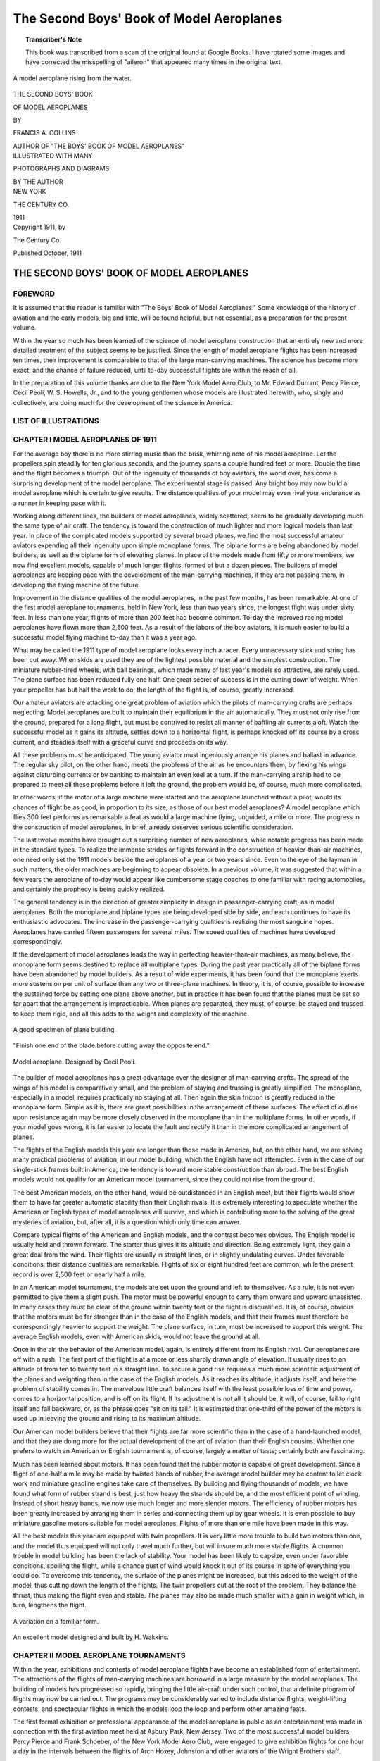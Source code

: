 .. -*- encoding: utf-8 -*-

.. meta::
    :PG.Title: The Second Boys' Book of Model Aeroplanes
    :PG.Id: 62549
    :PG.Released: 2020-07-03
    :PG.Rights: Public Domain
    :PG.Producer: James Simmons
    :PG.Credits: This file was produced from page images at Google Books.
    :DC.Creator: Francis Arnold Collins
    :DC.Title: The Second Boys' Book of Model Aeroplanes
    :DC.Language: en
    :DC.Created: 1911
    :coverpage: images/CoverImage.jpg

==========================================
The Second Boys' Book of Model Aeroplanes
==========================================

.. clearpage::

.. pgheader::

.. clearpage::

.. topic:: Transcriber's Note

    This book was transcribed from a scan of the original found at Google Books.
    I have rotated some images and have corrected the misspelling of "aileron"
    that appeared many times in the original text.

.. figure:: images/CoverImage.jpg
   :align: center
   :scale: 85 %
   :alt: Book Cover Image

.. clearpage::

.. figure:: images/Image1.jpg
   :align: center
   :scale: 85 %
   :alt: A model aeroplane rising from the water.

   A model aeroplane rising from the water.

.. clearpage::

.. container:: titlepage

    .. container:: center x-large

	THE SECOND BOYS' BOOK

	OF MODEL AEROPLANES

	BY

	FRANCIS A. COLLINS

	AUTHOR OF "THE BOYS' BOOK OF MODEL AEROPLANES"

    	.. vspace:: 2

    .. container:: center large

    	.. vspace:: 2

    	ILLUSTRATED WITH MANY

	PHOTOGRAPHS AND DIAGRAMS

	BY THE AUTHOR

.. container:: center medium

    	.. vfill::

    	NEW YORK

    	THE CENTURY CO.

    	1911

.. clearpage::

.. container:: center medium

	Copyright 1911, by

	The Century Co.

	Published October, 1911

.. cleardoublepage::

THE SECOND BOYS' BOOK OF MODEL AEROPLANES
-----------------------------------------

FOREWORD
````````

It is assumed that the reader is familiar with "The Boys' Book of Model Aeroplanes." Some knowledge of the history of aviation and the early models, big and little, will be found helpful, but not essential, as a preparation for the present volume.

Within the year so much has been learned of the science of model aeroplane construction that an entirely new and more detailed treatment of the subject seems to be justified. Since the length of model aeroplane flights has been increased ten times, their improvement is comparable to that of the large man-carrying machines. The science has become more exact, and the chance of failure reduced, until to-day successful flights are within the reach of all.

In the preparation of this volume thanks are due to the New York Model Aero Club, to Mr. Edward Durrant, Percy Pierce, Cecil Peoli, W. S. Howells, Jr., and to the young gentlemen whose models are illustrated herewith, who, singly and collectively, are doing much for the development of the science in America.

.. contents::
 :depth: 2
 :page-numbers:
 :backlinks: none

.. clearpage::

LIST OF ILLUSTRATIONS
`````````````````````

.. lof::
 :page-numbers:
 :backlinks: none

.. cleardoublepage::

.. mainmatter::

CHAPTER I MODEL AEROPLANES OF 1911
``````````````````````````````````

For the average boy there is no more stirring music than the brisk, whirring note of his model aeroplane. Let the propellers spin steadily for ten glorious seconds, and the journey spans a couple hundred feet or more. Double the time and the flight becomes a triumph. Out of the ingenuity of thousands of boy aviators, the world over, has come a surprising development of the model aeroplane. The experimental stage is passed. Any bright boy may now build a model aeroplane which is certain to give results. The distance qualities of your model may even rival your endurance as a runner in keeping pace with it.

Working along different lines, the builders of model aeroplanes, widely scattered, seem to be gradually developing much the same type of air craft. The tendency is toward the construction of much lighter and more logical models than last year. In place of the complicated models supported by several broad planes, we find the most successful amateur aviators expending all their ingenuity upon simple monoplane forms. The biplane forms are being abandoned by model builders, as well as the biplane form of elevating planes. In place of the models made from fifty or more members, we now find excellent models, capable of much longer flights, formed of but a dozen pieces. The builders of model aeroplanes are keeping pace with the development of the man-carrying machines, if they are not passing them, in developing the flying machine of the future.

Improvement in the distance qualities of the model aeroplanes, in the past few months, has been remarkable. At one of the first model aeroplane tournaments, held in New York, less than two years since, the longest flight was under sixty feet. In less than one year, flights of more than 200 feet had become common. To-day the improved racing model aeroplanes have flown more than 2,500 feet. As a result of the labors of the boy aviators, it is much easier to build a successful model flying machine to-day than it was a year ago.

What may be called the 1911 type of model aeroplane looks every inch a racer. Every unnecessary stick and string has been cut away. When skids are used they are of the lightest possible material and the simplest construction. The miniature rubber-tired wheels, with ball bearings, which made many of last year's models so attractive, are rarely used. The plane surface has been reduced fully one half. One great secret of success is in the cutting down of weight. When your propeller has but half the work to do, the length of the flight is, of course, greatly increased.

Our amateur aviators are attacking one great problem of aviation which the pilots of man-carrying crafts are perhaps neglecting. Model aeroplanes are built to maintain their equilibrium in the air automatically. They must not only rise from the ground, prepared for a long flight, but must be contrived to resist all manner of baffling air currents aloft. Watch the successful model as it gains its altitude, settles down to a horizontal flight, is perhaps knocked off its course by a cross current, and steadies itself with a graceful curve and proceeds on its way.

All these problems must be anticipated. The young aviator must ingeniously arrange his planes and ballast in advance. The regular sky pilot, on the other hand, meets the problems of the air as he encounters them, by flexing his wings against disturbing currents or by banking to maintain an even keel at a turn. If the man-carrying airship had to be prepared to meet all these problems before it left the ground, the problem would be, of course, much more complicated.

In other words, if the motor of a large machine were started and the aeroplane launched without a pilot, would its chances of flight be as good, in proportion to its size, as those of our best model aeroplanes? A model aeroplane which flies 300 feet performs as remarkable a feat as would a large machine flying, unguided, a mile or more. The progress in the construction of model aeroplanes, in brief, already deserves serious scientific consideration.

The last twelve months have brought out a surprising number of new aeroplanes, while notable progress has been made in the standard types. To realize the immense strides or flights forward in the construction of heavier-than-air machines, one need only set the 1911 models beside the aeroplanes of a year or two years since. Even to the eye of the layman in such matters, the older machines are beginning to appear obsolete. In a previous volume, it was suggested that within a few years the aeroplane of to-day would appear like cumbersome stage coaches to one familiar with racing automobiles, and certainly the prophecy is being quickly realized.

The general tendency is in the direction of greater simplicity in design in passenger-carrying craft, as in model aeroplanes. Both the monoplane and biplane types are being developed side by side, and each continues to have its enthusiastic advocates. The increase in the passenger-carrying qualities is realizing the most sanguine hopes. Aeroplanes have carried fifteen passengers for several miles. The speed qualities of machines have developed correspondingly.

If the development of model aeroplanes leads the way in perfecting heavier-than-air machines, as many believe, the monoplane form seems destined to replace all multiplane types. During the past year practically all of the biplane forms have been abandoned by model builders. As a result of wide experiments, it has been found that the monoplane exerts more sustension per unit of surface than any two or three-plane machines. In theory, it is, of course, possible to increase the sustained force by setting one plane above another, but in practice it has been found that the planes must be set so far apart that the arrangement is impracticable. When planes are separated, they must, of course, be stayed and trussed to keep them rigid, and all this adds to the weight and complexity of the machine.

.. figure:: images/Image2a.jpg
   :align: center
   :scale: 85 %
   :alt: A good specimen of plane building.

   A good specimen of plane building.

.. figure:: images/Image2b.jpg
   :align: center
   :scale: 85 %
   :alt: Propeller

   "Finish one end of the blade before cutting away the opposite end."

.. figure:: images/Image2c.jpg
   :align: center
   :scale: 85 %
   :alt: Model aeroplane. Designed by Cecil Peoli.

   Model aeroplane. Designed by Cecil Peoli.

The builder of model aeroplanes has a great advantage over the designer of man-carrying crafts. The spread of the wings of his model is comparatively small, and the problem of staying and trussing is greatly simplified. The monoplane, especially in a model, requires practically no staying at all. Then again the skin friction is greatly reduced in the monoplane form. Simple as it is, there are great possibilities in the arrangement of these surfaces. The effect of outline upon resistance again may be more closely observed in the monoplane than in the multiplane forms. In other words, if your model goes wrong, it is far easier to locate the fault and rectify it than in the more complicated arrangement of planes.

The flights of the English models this year are longer than those made in America, but, on the other hand, we are solving many practical problems of aviation, in our model building, which the English have not attempted. Even in the case of our single-stick frames built in America, the tendency is toward more stable construction than abroad. The best English models would not qualify for an American model tournament, since they could not rise from the ground.

The best American models, on the other hand, would be outdistanced in an English meet, but their flights would show them to have far greater automatic stability than their English rivals. It is extremely interesting to speculate whether the American or English types of model aeroplanes will survive, and which is contributing more to the solving of the great mysteries of aviation, but, after all, it is a question which only time can answer.

Compare typical flights of the American and English models, and the contrast becomes obvious. The English model is usually held and thrown forward. The starter thus gives it its altitude and direction. Being extremely light, they gain a great deal from the wind. Their flights are usually in straight lines, or in slightly undulating curves. Under favorable conditions, their distance qualities are remarkable. Flights of six or eight hundred feet are common, while the present record is over 2,500 feet or nearly half a mile.

In an American model tournament, the models are set upon the ground and left to themselves. As a rule, it is not even permitted to give them a slight push. The motor must be powerful enough to carry them onward and upward unassisted. In many cases they must be clear of the ground within twenty feet or the flight is disqualified. It is, of course, obvious that the motors must be far stronger than in the case of the English models, and that their frames must therefore be correspondingly heavier to support the weight. The plane surface, in turn, must be increased to support this weight. The average English models, even with American skids, would not leave the ground at all.

Once in the air, the behavior of the American model, again, is entirely different from its English rival. Our aeroplanes are off with a rush. The first part of the flight is at a more or less sharply drawn angle of elevation. It usually rises to an altitude of from ten to twenty feet in a straight line. To secure a good rise requires a much more scientific adjustment of the planes and weighting than in the case of the English models. As it reaches its altitude, it adjusts itself, and here the problem of stability comes in. The marvelous little craft balances itself with the least possible loss of time and power, comes to a horizontal position, and is off on its flight. If its adjustment is not all it should be, it will, of course, fail to right itself and fall backward, or, as the phrase goes "sit on its tail." It is estimated that one-third of the power of the motors is used up in leaving the ground and rising to its maximum altitude.

Our American model builders believe that their flights are far more scientific than in the case of a hand-launched model, and that they are doing more for the actual development of the art of aviation than their English cousins. Whether one prefers to watch an American or English tournament is, of course, largely a matter of taste; certainly both are fascinating.

Much has been learned about motors. It has been found that the rubber motor is capable of great development. Since a flight of one-half a mile may be made by twisted bands of rubber, the average model builder may be content to let clock work and miniature gasoline engines take care of themselves. By building and flying thousands of models, we have found what form of rubber strand is best, just how heavy the strands should be, and the most efficient point of winding. Instead of short heavy bands, we now use much longer and more slender motors. The efficiency of rubber motors has been greatly increased by arranging them in series and connecting them up by gear wheels. It is even possible to buy miniature gasoline motors suitable for model aeroplanes. Flights of more than one mile have been made in this way.

All the best models this year are equipped with twin propellers. It is very little more trouble to build two motors than one, and the model thus equipped will not only travel much further, but will insure much more stable flights. A common trouble in model building has been the lack of stability. Your model has been likely to capsize, even under favorable conditions, spoiling the flight, while a chance gust of wind would knock it out of its course in spite of everything you could do. To overcome this tendency, the surface of the planes might be increased, but this added to the weight of the model, thus cutting down the length of the flights. The twin propellers cut at the root of the problem. They balance the thrust, thus making the flight even and stable. The planes may also be made much smaller with a gain in weight which, in turn, lengthens the flight.

.. figure:: images/Image3a.jpg
   :align: center
   :scale: 85 %
   :alt: A variation on a familiar form.

   A variation on a familiar form.

.. figure:: images/Image3b.jpg
   :align: center
   :scale: 85 %
   :alt: An excellent model designed and built by H. Wakkins.

   An excellent model designed and built by H. Wakkins.

CHAPTER II MODEL AEROPLANE TOURNAMENTS
``````````````````````````````````````

Within the year, exhibitions and contests of model aeroplane flights have become an established form of entertainment. The attractions of the flights of man-carrying machines are borrowed in a large measure by the model aeroplanes. The building of models has progressed so rapidly, bringing the little air-craft under such control, that a definite program of flights may now be carried out. The programs may be considerably varied to include distance flights, weight-lifting contests, and spectacular flights in which the models loop the loop and perform other amazing feats.

The first formal exhibition or professional appearance of the model aeroplane in public as an entertainment was made in connection with the first aviation meet held at Asbury Park, New Jersey. Two of the most successful model builders, Percy Pierce and Frank Schoeber, of the New York Model Aero Club, were engaged to give exhibition flights for one hour a day in the intervals between the flights of Arch Hoxey, Johnston and other aviators of the Wright Brothers staff.

.. figure:: images/Image4a.jpg
   :align: center
   :scale: 85 %
   :alt: An original design by Harry McAllister

   An original design by Harry McAllister

.. figure:: images/Image4b.jpg
   :align: center
   :scale: 85 %
   :alt: An interesting experiment in stability

   An interesting experiment in stability

.. figure:: images/Image4c.jpg
   :align: center
   :scale: 85 %
   :alt: An early model built by E.G. Halpine

   An early model built by E.G. Halpine

The models were flown for more than 200 feet and were enthusiastically applauded. The aeroplanes in miniature imitated the flights of the man-carrying craft with wonderful fidelity, rising from the ground and soaring aloft in long, graceful curves. They came as a very welcome variety, and could be watched without breaking one's neck gazing aloft, or the unpleasant possibility of a serious accident. The applause of the thousands gathered for the meet may be said to have definitely established the model aeroplane as a feature of these tournaments.

The model aeroplane has one great advantage over the man-carrying machines. It makes possible indoor aviation, and may be enjoyed the year round, and is especially effective for evening entertainment. The fortnightly meets in one of the great New York armories, some time since, attracted the attention of the officers, and the boys were invited to give exhibition flights in connection with athletic games. The first of these meets was held under the auspices of the New York Model Aero Club, in connection with the Greek athletic games, in the interval between the games and the ball which followed.

An audience of fully 3,000 people, crowding the armory, witnessed the flights. Some twenty members of the club entered the contest. In a public contest of this kind, much depends upon the system of flying. The floor must be kept clear and the flights follow one another so quickly that the interest will not lag for a moment, and the audience have no opportunity to tire. The flights on this occasion went with a rush and proved in every way so successful that the rules which made this program are given in full on another page.

Few in the audience had ever seen a model flight, and the contest held the great crowd's attention more closely than had any of the evening's athletic events, which had come before. There was a breathless moment of suspense when the whistle had sounded for the first flight. A beautiful white monoplane led off, but in the excitement of the moment, it had not been properly adjusted, and failing to get its altitude, spun daintily across the floor. The second model yawed sharply and flew into the crowd at the side.

The third model found itself, however, rose perhaps twenty feet and, settling down to a steady horizontal, darted across the arena. Every eye followed it. A burst of handclapping greeted its graceful rise, which increased in volume, and as it reached the farthest corner of the great armory, more than 200 feet distant, there was a perfectly spontaneous cheer.

The program was so well organized and carried on that the flights followed rapidly without a break. There was scarcely a moment when an aeroplane was not aloft, and the interest never faltered. There were Scores of excellent straight-away flights of 200 feet or more, at various altitudes. Occasionally a model would fly wild, even refuse to rise, but the flights followed one another so continuously that a failure was quickly forgotten in the delight of watching the next flight.

The rapid development of the model aeroplane was shown particularly in the spectacular flights. The thrilling volplanes and daring aerial feats of the famous air pilots were imitated by the model aeroplanes. The models were made to dart about at unexpected angles, and, while keeping clear of the ground, perform many astonishing feats. The prize for these spectacular flights was won by Henry Ragot whose aeroplane actually looped the loop repeatedly, in obedience to skilful adjustment of the planes and weights.

In launching the model for this flight, the model was held well above the ground and launched at a sharp upward angle. It rose with astonishing speed, in a vertical line, fully twenty feet, when it turned and descended with accelerated speed. The crowd naturally expected a bad smash, but with a good clearance of the ground the model suddenly swept around in a narrow semicircle, rose and repeated the performance. It seemed to many spectators that the model was enjoying a miracle of good luck, but they were mistaken. The flight was repeated several times. Indoor aviation was an instantaneous success.

Unless well-thought-out rules are carefully observed, a public exhibition may fall into confusion, and be seriously marred. A large audience grows quickly impatient of delays between flights. There is, of course, the danger that the models will follow each other too quickly, perhaps collide in the air. The distance and spectacular flights again must be kept separate.

The rules followed by the New York Model Aero Club in these exhibitions worked well in practice. First of all, the floor was kept absolutely clear except for the director of the flights, who took up a position at the center. The distance flights started from one corner only, and the spectacular nights from the center of one side, the weight-lifting contest from another corner.

An official starter, a measurer, and an entry clerk are stationed at each point from which the flights are started. When a model was wound up ready for a flight, a starter waved a small flag to attract the attention of the director out on the floor. From his vantage point, the director could see if the floor was clear and signaled to the starter to go ahead. He blew a whistle by way of signal, one blast for the start of a weight-lifting contest, two for a distance flight, and three for a spectacular flight.

Instantly the whistle sounded, the model signaled was released without a moment's delay. In this way no two models were ever started at the same time, and all confusion was avoided. The whistle was clearly heard in all parts of the hall, and the audience quickly learned to recognize the signals and look to the point from which the start took place. In the distance flights the one flying the model and the measurer alone were allowed to go after the machine. This was done on the run. It is important that any delay be avoided in measuring, since this does not interest the public in the least, and may make the exhibition drag.

.. figure:: images/Image5a.jpg
   :align: center
   :scale: 85 %
   :alt: An interesting experiment in stability

   An interesting experiment in stability

.. figure:: images/Image5b.jpg
   :align: center
   :scale: 85 %
   :alt: An early model built by Monroe Jacobs. Note the Ailerons.

   An early model built by Monroe Jacobs. Note the Ailerons.

The only other person allowed on the floor while the flights were in progress was the owner of the model, who must follow it and bring it back. He was allowed to cross the floor, but once he had secured his model, he must carry it quickly to the nearest point at the side, and find his way back to the starting point along the outer lines. It is confusing both to the flyer and the spectators to have a single unnecessary figure on the floor during the flights. The crowd is kept back by members of the club, wearing the club colors.

The regular fortnightly model aeroplane meets held in New York are doubtless the most largely-attended and best-organized meets of the kind in the world. The 22nd Regiment armory, a spacious structure admirably suited for indoor aviation, has very courteously been thrown open for the purpose on every other Saturday afternoon.

Throughout the season, each of these meets brings together several hundred boys and spectators, and on the average about 100 model aeroplanes. The meet is conducted with intelligence and sympathy by the Y. M. C. A., and is open to all. Of late these exhibitions have become so popular that the crowds actually threaten the convenience of the flyers, and the boys have been required to present credentials on entering, consisting simply of a model aeroplane.

There are few more animated spectacles than the model aeroplane tournament. There is a great sunlit floor, measuring 250 by 150 feet, roofed with glass. The aviation fields are reproduced here in miniature, without loss of animation. Along the sides are continuous lines of "camps," corresponding to the hangars where scores of boys are busy tuning up their machines. They have brought tools and a variety of extra materials, planes, propellers, motors, and strips, which are spread about them.

In each camp the machines,—and there are no two alike,—are being assembled or repaired. Groups of the boys' friends and admirers are gathered about each camp, earnestly discussing the merits of a particular model and its chances in the approaching contest. To stroll down the line of camps is in itself a liberal education in aeronautics.

The records of all flights are carefully preserved, to be counted against the several important trophies which will be awarded at the end of the season. Any one of the scores of contestants can tell you at any moment how the score stands. During this tuning up process, the galleries have filled and an enthusiastic audience is assured.

One of the great beauties of indoor aviation is that it is entirely independent of the weather. The air of the great armory is practically at rest, and the aeroplanes escape the baffling side currents and air gusts. In England, for instance, indoor aviation is practically unknown.

A whistle sounds above the hum of many voices, and at the signal everyone scurries to the sides, leaving the broad floor clear. The judge, starter, and measurer take their positions, and the aviators, with their models tuned up to concert pitch, stand ready at the starting line. The starter announces whether the flight is "official" and if it is to be counted in the competition for the trophies, or is merely a practice or exhibition flight.

The start is made from the extreme corner diagonally across the armory. Only last year the start was made from a point well out in the middle of the floor, but that was when the flights were much shorter. To-day the boys have actually outgrown the armory, and even by flying from corner to corner there is not enough room. The aeroplanes are no longer launched from the hand or even pushed along the ground. They are required to start without assistance and rise in the air without being touched.

"Official flight."

Everyone's attention is attracted by the announcement. Hundreds of boys crowd to the lines. The starter is doubtless known to all, as well as his record and standing in the various competitions. Hundreds of critical eyes are upon the model. It is a thrilling moment. The propellers are released, and the aeroplane starts forward under its own power.

Some leap into the air, others take the full twenty feet permitted them in getting off the ground. There are surprisingly few failures. The length of the take-off, the angle at which it rises, the altitude in the first rise, are critically observed by the young experts.

To the whir of the propellers, which form two blurred circles in the air, the model quickly climbs upward, rights itself and speeds away on its long flight. The young aviator's skill is revealed to every eye by the angle of the ascent, the altitude and the ability to gain equilibrium aloft. The more you know about aviation, the more absorbing is your interest in a flight.

A good rise is usually observed in silence. By the time the model has reached the middle of the armory, more than one hundred feet from the starting line, enthusiasm is aroused. When two-thirds the distance has been covered, the applause begins. Let the model continue without swerving to the farthest corner, and a perfectly spontaneous cheer sweeps the crowd. It is a well-deserved reward of hours of patient effort.

The official measurers take the floor on the run, dragging their tape after them. The crowd overruns the floor to gain a closer view of the model, and the young aviator receives congratulations. The distance is announced at once, and there are more cheers. There is never a dull moment at the meets. One or more machines are almost always aloft. It is as thrilling as a three-ringed circus.

CHAPTER III PARLOR AVIATION
```````````````````````````

A model glider, or aeroplane without a motor, will be found perhaps as entertaining a toy as the power-driven machine. It is much simpler, of course, to build and adjust a successful glider even than the most elementary model aeroplane. With the problem of the motor and propeller removed, the cost of construction besides is reduced to practically nothing. Here is excellent entertainment for those who have not the time or patience for model building. A graceful glide of successive waving lines makes a beautiful spectacle. Incidentally it is a good plan to work out the designs of large models in this way.

Fascinating little paper models, reproducing the famous man-carrying machines, the Wright, Bleriot, and others, may be put together in a few minutes. With a little adjustment, they may be made to fly from fifty to one hundred times their length. A paper Bleriot biplane six inches in length, for instance, may be made to sail for from twenty-five to fifty feet, and so on. This will be the actual horizontal distance traversed; the actual distance measured in long, undulating curves may be considerably more. Such flights do not consist merely of a long diagonal to earth, but of several surprising upward sweeps, well worth the trouble of construction. It is interesting to note the remarkable stability of their gliders.

.. figure:: images/Image6.jpg
   :align: center
   :scale: 85 %
   :alt: A Simple Model Glider

   A Simple Model Glider

An hour's entertainment, no less interesting than instructive, may be enjoyed with a series of these paper gliders. A different model might be prepared for each guest, and a prize or favor offered for the longest or best spectacular flight. The little gliders will cross a large room before coming down. The various aeroplanes nowadays are so familiar that in any gathering will be found several who favor, for instance, a Wright over a Curtiss take a lively interest in the rivalry of the various models.

.. figure:: images/Image7a.jpg
   :align: center
   :scale: 85 %
   :alt: An effective glider built by R.S. Barnaby

   An effective glider built by R.S. Barnaby

.. figure:: images/Image7b.jpg
   :align: center
   :scale: 85 %
   :alt: An efficient sling-shot glider built by John Roche

   An efficient sling-shot glider built by John Roche

Begin with a very simple model. You will soon learn the trick of judging the size of the supporting surfaces and the spacing. The Antoinette aeroplane is probably the easiest one to imitate. From a sheet of ordinary writing paper, cardboard or fine wood, cut the form indicated. If the paper be rather heavy, it may be made six inches in length. By folding the paper and making one cutting, it will be found much easier to make the wings even and symmetrical.

The two sides should be fixed at a broad dihedral angle. To keep the little glider on an even keel you will need to add a weight to the front. A large pin or paper clip will answer. Launch the glider by holding it horizontally and throwing slightly forward. If it darts downward, lighten the ballast. If it falls backward, "sitting on its tail," add more weight at the front or bend the tail up.

Your glider will, of course, travel to the ground along the line of least resistance, and the trick is to adjust the center of gravity and center of pressure that this descent may be as gradual as possible. The center of gravity should come a little in front of the center of pressure. The gliding angle, as it is called, or the angle between the course of the model in flight with the ground should be about one in twelve. In other words, the glider descends one foot for every twelve feet it travels forward. Practically all the famous monoplanes may be reproduced in this way.

A variety of gliders may be made in a general arrow form. These arrows, or darts, as they are called, may be made about a foot in length and three or four inches in width. The horizontal surface, it should be borne in mind, is the supporting surface, while the vertical surface gives the flight direction. These gliders will also require weighting at the forward end. They should be thrown forward with rather more force than in the case of the Antoinette.

The biplanes such as the Wright and Curtiss aeroplanes may be reproduced very easily in paper. They fly best when made about six inches in length. Cut the two sheets of paper for the main planes one inch by six inches and round off the corners on one side. Two similar sheets, one by three inches, will be required for the smaller plane in the rear.

The planes are held in position by a series of paper struts, or toothpicks, and should be separated by a distance equal to their width, in this case one inch. Cut the slips of paper to form the struts one and one-half inches in length and bend over the corners at right angles, one-quarter of an inch from either end. These should be pasted in position, always keeping the edge of the struts lengthwise so that they will offer the least resistance in flight.

Connect the two biplanes by strips of paper six inches in length pasted on the lower planes or main deck of the little aeroplane. The forward planes should be fixed at a slightly elevated angle by running struts from the connecting strips to the upper plane. The accompanying picture will show how simple this all is.

The biplanes as a rule require no weighing. To launch them, hold them high in the air and merely let go. They fly best with their smaller planes forward. By varying the angle of the front plane, you can soon bring it to an even keel. A vertical rudder placed three inches behind the main plane will increase the model's directional stability.

An amazingly clever little glider may be made of a piece of reed or cane, say five inches in length, and a sheet of writing paper. With a pair of scissors cut two planes, one three by one inch and the second two by half an inch. You will also need a vertical rudder one inch square. Round off the corners slightly and glue the planes at either end of the stick and exactly on a level. Now fasten the rudder at right angles to the planes beneath the larger plane. If it dips, the front plane is too far back, while if it rises too quickly and settles back, the front plane must be brought back.

The paper gliders form an excellent kindergarten preparation to the study of aviation, leading up to the construction of large model gliders. You will thus gain a skill in adjusting the planes and fixing the centers of gravity and of pressure, which will prove valuable later on. The possibilities of glider building come as a surprise to the laymen in such matters.

THE SLING-SHOT GLIDER.
######################

A fascinating field of experiment is opened by combining the sling-shot principle with the ordinary glider. The speed with which one can launch a glider from the hand is, of course, limited. Now use a small strand of rubber to launch the planes, and the increased speed will not only lengthen the flight surprisingly but make possible a really remarkable spectacular flight. A small glider may be made to return to the starting point or even loop the loop two or three times before touching the ground. By a simple adjustment of the planes, these curves may be varied indefinitely.

.. figure:: images/Image8.jpg
   :align: center
   :scale: 85 %
   :alt: Designs for Sling-Shot Gliders.

   Designs for Sling-Shot Gliders.

When you have adjusted your glider to fly well, try the same arrangement of planes on a piece of reed, say eight inches in length, and bend the end over in the form of a hook. By heating the cane over a flame, you can make it turn without breaking and hold its position. Now loop a single rubber band over your thumb and forefinger, and passing the hook over the rubber, pull back exactly as you would use a sling shot. As you release the glider, pull your other hand quickly out of range. By using a heavier paper, one which will hold its shape, and turning the forward edges up slightly, the glider may be made to travel upward in a variety of graceful curves.

.. figure:: images/Image9a.jpg
   :align: center
   :scale: 85 %
   :alt: Paper Gliders. Antoinette Monoplane and Wright Biplane

   Paper Gliders. Antoinette Monoplane and Wright Biplane

.. figure:: images/Image9b.jpg
   :align: center
   :scale: 85 %
   :alt: An excellent glider with wooden planes

   An excellent glider with wooden planes

.. figure:: images/Image9c.jpg
   :align: center
   :scale: 85 %
   :alt: A covered-frame sling-shot glider

   A covered-frame sling-shot glider

The best glider for launching on the sling-shot principle is made from planes cut from thin metal sheets. Aluminum is the best material, but a very thin wood will answer. A one-foot model glider will be found the easiest size to manage. Cut one plane eight inches in length by three in width, and the second five inches by two inches. Round off the corners on one side of each plane, leaving a straight line for the front or entering edge.

Mount the planes on a strip of reed, cane or bamboo about eighteen inches in length. In all these gliders the forward plane is made the smaller, thereby reducing the head resistance as far as possible. The metal planes should be slightly flexed by bending them to a slight concave above the horizontal and just back of the front edge. The forward end of the stick should be bent into a large hook by heating or first soaking in water. If your glider falls quickly to the ground bend the frame a trifle upward.

Since your glider is intended to travel at a comparatively high speed, the planes may be mounted much further apart than in the case of a glider launched from the hand. Try them first ten inches apart and afterwards adjust them to suit. The rubber used for launching the glider should be fairly heavy, say three strands of one-eighth inch rubber or its equivalent. The end of the hook may need adjusting so that it will escape from the rubber on being released.

It will be found an easy matter to obtain long, graceful glides from this model from the first. By launching it upward, it may rise to a considerable height. When you have caught the trick of launching your glider with sufficient force, try a spectacular flight. Set your forward plane at an angle by inserting a block of wood between the stick. In the case of metal planes, bend up the front edge.

A very slight upward elevation will answer. Gradually increase this angle until the model sweeps upward and turns on itself. You will soon be able to make the glider describe a complete circle or loop the loop twice before landing. When traveling at such a high rate of speed, your glider is likely to be dangerous and might inflict a bad cut, and the flight should only be attempted where one has plenty of room.

These flights may be still further varied by adjusting the rear edge of the vertical plane or rudder. By turning the rudder to the right, for instance, the glider may be made to travel to the right or the direction may be reversed. In this way the glider may be made to describe a complete horizontal circle or several circles. By launching the glider upward with this adjustment, it may be made to fly in a graceful spiral.

The success of a glider depends more upon its modeling and finish of its planes than in the case of the model aeroplane. It must gain as much support as possible from the air, since it has no motive power to keep it aloft. Its head resistance must also be cut down. The ordinary cloth-covered planes, which serve well enough for an ordinary model aeroplane, will not carry a glider far. The planes must, therefore, be of metal or wood, or when built-up planes are used they must be of the most careful workmanship.

The simplest form of glider, excepting, of course, the paper model, is made entirely of wood. A glider two feet in length will be found a good size to experiment with. The model should be much heavier than an aeroplane so that one need not take the care in its construction to reduce weight which may make the construction of a model tedious. A glider of this size may weigh upward of one pound. Under favorable conditions, it will glide for two hundred feet, when launched from the hand, while if it is thrown from an elevation, an upper window or a hill top, it may travel considerably further.

Select a stout stick for your base, one inch square and two feet in length. The main plane should measure fifteen inches in width by six in depth, and the smaller plane ten inches by four inches. A thin board about three-sixteenths of an inch thick may be used for the planes.

The front corners should be slightly rounded, and the rear edges cut sharply away. These planes may be flexed by steaming. Hold the section to be bent over the spout of a tea kettle until the wood is soft and pliable enough to bend. If it does not soften sufficiently, immerse the wood in boiling water. The plane should be flexed slightly upward just back of the forward edge. A good curve may be obtained by heating the under surface over a flame.

To hold it in position until it has dried and assumed shape, bend it over a stick laid on a board and fasten the plane down by driving brads around the edges and bending them over to keep it down. Leave it in this position until it is dry and hard.

Your glider will fly better with a vertical rudder, as in the case of the paper models. The rudder should be cut from a thin board of the same material about six inches square. Round off one corner and plane or sandpaper this front edge, which will be the entering edge. The entering edges of the front plane should be prepared in the same way to reduce the head resistance as much as possible. Nail this rudder to the side of the stick directly beneath the rear or larger plane. It will be still better if you mortise it neatly into the center of the stick.

The glider is thrown with the smaller end forward. For the trial flight, mount the smaller plane at the extreme forward end and then move it backward as you test it out, until the glider moves on an even keel. To launch the glider, grasp the central stick from beneath at the point where it balances, and throw it forward with all your might. Since it travels at a much higher speed than a power-driven model aeroplane, it requires much less supporting surface, while the planes may be spaced much further apart.

When you have adjusted the planes, try throwing your glider at an upward angle of say forty-five degrees. It should rise swiftly to a height of upwards of fifty feet, turn backward on itself, and even describe a graceful upward curve before coming down. Now try throwing it into the wind or against a moderately strong breeze. Its course is likely to be very irregular. It will dip and rise at many unexpected angles, and probably travel several hundred feet in all before landing. During the past year, a model glider has been built by Mr. W. H. Howell, Jr., to glide a horizontal distance of 650 feet, while the actual length of the flights has been upwards of 2,000 feet.

CHAPTER IV TOOLS AND MATERIALS
``````````````````````````````

A well-stocked tool chest will be of great assistance to the builder of model aeroplanes, but it is by no means essential. A few simple tools, easily obtained, will be found to answer. First of these comes a serviceable pair of nippers. You will need them to bend the axles of your propellers, in adjusting the motors, and for a score of uses. A pair of nippers with a cutting edge is best. Always be sure to slip these in your pocket before flying your model, for you are sure to need them.

A fine gimlet, or a needle drill, will be found useful in a score of ways. They cost but a few cents. A handle which may be adjusted to drills of different size is best. A drill one thirty-second of an inch in diameter will be found especially useful. The parts of your model are likely to be delicate and easily split, even while driving a small brad. You can avoid the danger of splitting by first using the needle drill, even for small brads, and then enlarging the hole, if necessary, with a larger drill or a gimlet.

.. figure:: images/Image10a.jpg
   :align: center
   :scale: 85 %
   :alt: Percy Pierce launching a model

   Percy Pierce launching a model

.. figure:: images/Image10b.jpg
   :align: center
   :scale: 85 %
   :alt: A French model built of aluminium

   A French model built of aluminium

A fine saw will be found very useful,—the finer the better. The timber used for the frame is so light and soft that it is likely to split. A gig saw will be found just the thing for cutting out propeller blanks and other parts, but it is not essential. If your model be made of metal, a small soldering iron will, of course, be found indispensable,—the smaller the better. The metal parts are very delicate, and the iron should have as fine a point as possible. Such an iron can be obtained at a hardware store for a few cents. If you do not know how to solder neatly consult some tinsmith.

.. figure:: images/Image11.jpg
   :align: center
   :scale: 85 %
   :alt: Diagram for making the planes

   Diagram for making the planes

In addition to good cutting tools, a good half-inch chisel is most important. A concave chisel will be found handy in carving propellers. Some of the best propellers have been whittled out with an ordinary penknife, and sometimes a dull one at that, so that after all a good penknife is the most essential tool of all. With this little handful of tools, you will find you can build up the most delicate models.

The world has been ransacked for material which will give the greatest possible strength for its weight. The use of aluminum is, of course, familiar. The search has also brought out the comparatively unknown metal, "magnalium," which, although a trifle heavier, is believed to be much more desirable on account of its greater strength. In a search for strong, light wood the builders of aeroplanes have searched the tropics.

One of their discoveries has been balsic wood, which is of a feather weight. It is exceedingly soft and easily worked, but has the drawback of being rather pithy and easily split. A severe jar is likely to discover some weak point. It will be found valuable, however, for the shorter members of the model. Some model builders use balsic wood as a filling for hollow sticks. The wood may be strengthened by covering with cloth glued firmly about it. It is also used as a filling for thin aluminum tubing.

In all the search for materials nothing has been found to compare with bamboo for lightness and strength. A number of successful model aeroplanes have been built this year in which the central sticks and frames are built entirely of bamboo. Bamboo is especially valuable in constructing the smaller members. It can be bent either by the dry-heat process, described elsewhere, or by steaming. Bear in mind that the strongest part of the stick lies just beneath the hard glazed outer surface. The only drawback of bamboo is a tendency to split at the ends. The extreme lightness of the material on the other hand makes it possible to make rigid joints by glueing and winding with fine thread touched with glue.

.. figure:: images/Image12a.jpg
   :align: center
   :scale: 85 %
   :alt: Working drawing of the Flemming Williams model

   Working drawing of the Flemming Williams model

.. figure:: images/Image12b.jpg
   :align: center
   :scale: 85 %
   :alt: An imported Flemming Williams model. English record 2600 feet.

   An imported Flemming Williams model. English record 2600 feet.

The lighter woods, whitewood and poplar, are much used by model builders. They are easy to work, especially whitewood, because of its freedom from knots and cross grains. Some builders prefer ash on account of its strength. Beech has rather less strength, some fifteen per cent, while spruce is little more than half as strong as ash. The quality of the wood varies considerably according to its nearness to the bark of the tree. The wood used for model aeroplanes should be well seasoned; a year is not too long.

Motor bases are of two general divisions. The "single stickers," or bases consisting of one member, are commonly called "spars," while the more complicated frameworks are designated as "built-up" frames. The spar type is, of course, the simplest to construct, and, as many believe, the most efficient of all forms. The simpler the design, as a rule, the less chance will there be of breakage. For the beginner the use of plain, honest sticks is, of course, to be recommended.

The built-up motor bases, on the other hand, make a more attractive model to the eye. There is besides an opportunity to reduce the weight of the frame while retaining the same strength. An examination of the models illustrated elsewhere will show to what an art such construction has been brought. By ingenious bracing it is possible to construct motor bases of strips one-sixteenth of an inch, or even less, in width, and yet render the whole sufficiently rigid to withstand the pull of powerful twin motors.

Your frame may be considerably lightened by using hollow sticks or shafts in place of solid members. A stick three-fourths of an inch wide formed of light lath one-eighth of an inch thick will weigh no more than a solid piece one quarter of an inch square. Such a member is stronger than the small, solid stick; it bends less readily under the pull of your motors, and renders the entire frame far more rigid. It will also be found much more satisfactory to mount the planes upon such a frame.

.. figure:: images/Image13.jpg
   :align: center
   :scale: 85 %
   :alt: Wing

A little practice will enable you to make a very satisfactory stick of this pattern. Secure a light strip one-eighth of an inch thick and of a width one-eighth of an inch less than that of the stick you intend to build. A one-inch stick is probably larger than you will need. The following directions are intended for a stick three-fourths of an inch square.

First cut three square plugs one-half an inch square and one-fourth of an inch thick, and placing one at either end and one in the middle to form a core, build your frame about them. The edges should overlap and be glued continuously together, and the plugs fastened in position with brads driven from the middle of the four sides. When dry, cut away the glue, sandpaper and varnish.

Some model builders prefer a T-section-shaped spar, which is almost as light as the hollow stick, besides being easier to construct. We assume that you are working with eight-inch strips, which will prove heavy enough for ordinary purposes. Prepare one strip one-half an inch wide, the desired length of your base, and the second strip three-eighths of an inch wide, the thickness and length being the same.

Now fasten the smaller strip at the center of the long strip, glueing it first in position. When dry, drive a series of fine brads along the center of the back of the larger strip. Cut away the glue and sandpaper. The T-shaped stick will be found strong enough for all ordinary demands. The rubber strands of your motor may be carried either above or below it.

The H-shaped-section stick is rather more difficult to build, but it will be found somewhat stronger, weight for weight. If you are using one-eighth strips, cut two lengths one-half an inch wide, and a third length three-eighths of an inch wide. Fasten the smaller pieces to the middle of one of these strips, as in the case of the T stick, with glue and brads. When dry, attach the remaining strip opposite, glueing and nailing as before. Some builders prepare these strips by cutting out the grooves with a chisel, thus making a one-piece strip. This requires very careful workmanship, however, and is scarcely worth the trouble.

The motor frame may be still further lightened by using a trussed frame. The weight of this member may be cut in two in this way without sacrificing its strength. To build such a part secure two strips of wood one-eighth of an inch thick, one inch in width, and cut to the desired length. Now from the same material cut six blocks, one-half an inch in length, and set these at regular intervals along one side of the strip. They may be glued or nailed in position, or both. A small brad will hold them in place. In working with such delicate material it will be well to first drill the holes with a fine drill. Next fasten the second strip above them, nailing and glueing as before.

.. figure:: images/Image14.jpg
   :align: center
   :scale: 85 %
   :alt: Storing energy for a long distance flight

   Storing energy for a long distance flight

CHAPTER V THEORY AND PRACTICE OF PLANE CONSTRUCTION
```````````````````````````````````````````````````

THE planes of your model aeroplane need no longer be a blind experiment whose merits or defects may only be learned by actual test. The science of wing-building is much better understood to-day than a year ago. Without going into the complicated equations dealing with aspect ratio, pressure, and gravity, it is important that one bear in mind a few definite rules in designing even the simplest planes. A great many useless experiments may be avoided.

In a previous volume, it was pointed out that a narrow plane, or one with a high aspect ratio, driven with its broader side forward, would yield greater support than a square surface of the same area. (The aspect ratio, it may be well to repeat, is the relation between the width and depth of the plane. A wing, for instance, whose width is five times its depth, is said to have an aspect ratio of five.)

It has been found that on small planes the center of pressure is situated about one-third the distance back from its front or entering edge. The center of pressure in flexed planes occupies about the same position.

As long as a plane remains horizontal, or nearly so, a very narrow surface,—one, that is, with a high aspect ratio,—will exert greater lifting power than a deeper plane of the same area. An examination of the successful model aeroplanes of 1911 will show that the depth of the planes has been cut away. Planes are used with an aspect ratio as high as ten. The speed at which such a plane travels is a very important factor. As the speed increases, the efficiency of the plane surface increases, so that a model aeroplane driven rapidly may be sustained by less wing area than in the case of one which flies slowly.

As the front edge of a plane is raised, the center of pressure travels backward. By the time the plane has reached an angle of about fifteen degrees, its lifting power has diminished about one-half. A very narrow plane, or one with a high aspect ratio, should, therefore, be set near the horizontal. The model should, moreover, rest upon skids at as low an angle as possible.

In starting off, the planes will thus exert their maximum lift, or nearly so. If the narrow planes be elevated too much, the center of pressure will come nearer the rear than the front edge, and tend to force the aeroplane downward, or, as the phrase is, make it "sit on its tail." As long as a plane is traveling horizontally, or at low angles, its rear portion exerts very little sustaining power and may be cut away.

A plane with a high aspect ratio is much more stable in flight than a surface of greater depth. The center of gravity of a flat plane would, of course, coincide with the center of the surface when the plane is in motion. When the plane tilts, the center of pressure, as we have seen, moves backward or forward. If the plane has little depth or a high aspect ratio, this center of pressure cannot move far.

It must oscillate back and forth within very narrow limits. A very little tilt up or down will restore it to its normal position, so that a plane with high aspect ratio is more stable than one with a deeper surface.

The efficiency of a curved surface over a flat plane was analyzed in a former volume. Such a curve, when well drawn, adds to the lifting power as well as the stability. Since a curved plane does more work than a flat surface, its size may be reduced and its aspect ratio increased. In other words, the curved plane may be narrower than a flat surface, and may be made thinner in proportion to its width.

The height of the curve, or camber as it is called, has been worked out by elaborate mathematical equations, but we may take the general results without following the calculations. For a plane six inches in depth, the camber should be about one-half an inch, or one in twelve, or in this proportion. The curve should be a parabolic with the highest point well forward, one-third the way from the front edge. The front, or entering edge, of the plane should be the thickest point. It should be tapered off to a thin edge in the rear.

In theory, it is possible to model a plane so delicately that it will fly against the wind by the pressure of the wind itself. It is extremely important that both sides of the plane be brought to this curve as accurately as possible. An efficient plane must, therefore, be covered smoothly on both sides. Such a plane again offers very little skin friction to the wind.

It is difficult to lay down any hard and fast rules for the relation of weight to wing surface, since the types of aeroplanes differ so widely. It has been found, however, that in large models one square foot of surface will support about one-half a pound of weight, when traveling at a high rate of speed.

You will find that your model, if its wings have a spread of thirty inches os thereabouts, will approach one pound in weight. The figuring will show you that two wings, whose combined area is less than 150 square inches, will be comparatively small and certainly well under those generally employed a year ago.

The planes used on this season's models are marvels of lightness and strength. Much has been learned by studying the methods employed by the builders of man-carrying aeroplanes. It is a simple matter to build a three-foot plane which weighs complete less than one ounce, and is strong enough to withstand many a violent shock.

.. figure:: images/Image15a.jpg
   :align: center
   :scale: 85 %
   :alt: A geared model built by Leslie V. Robinson

   A geared model built by Leslie V. Robinson

.. figure:: images/Image15b.jpg
   :align: center
   :scale: 85 %
   :alt: An ingenious biplane

   An ingenious biplane

It will be found a good plan first to lay out the exact form of your plane on a smooth board. Make the depth of the plane one-fifth of its length. It will be noticed that this plane is much more slender than those used last year. Next draw a line at the center the entire length of the board, and mark off one-tenth of the length of the plane from either end. From this center describe a quarter circle at either end, on the same side of the line. This will form your main or entering wedge. The rear corners should be cut sharply away and only slightly rounded.

There is no better material for the main frame than a thin reed, cane or bamboo. The longer ribs may be made of any light lath and the cross ribs of a thin flat strip of the same material. Soak the reed overnight to make it as pliable as possible, or heat it over a flame. Now lay the reed over the outline of the plane, and hold it in this position by driving thin brads on both sides and bending them over the cane. When the outer edge is complete, mortise the ends slightly and tie and glue firmly together.

With the outer frame held rigidly in position, it will be found a much easier matter to introduce the ribs. If you are building a flexed plane first, insert a stick of wood from end to end before placing your cross ribs in position. The thickness of this temporary stick will, of course, determine the curve of your plane. For a three-foot plane, a height of one-half an inch will answer.

The ribs may now be bent over this obstacle and fastened securely to the outer rim by glueing, tying, or nailing. The cross ribs may also be raised by inserting small wedges between them and the longitudinal ribs. When your frame is complete, loosen it from the board and you will find it regular and rigid. Cover it with a very thin cloth pulled tightly over the frame, and glue or sew it in position. A small plane may be covered only on the under side.

Excellent results are being obtained in England with planes built up entirely of wire. If aluminum wire is used, the weight of the wings is considerably cut down, but even ordinary wire will be found lighter than wood. For a plane thirty inches in width, or thereabouts, the wire used should be at least one-sixteenth of an inch in diameter, and should be soft enough to bend easily and hold its position.

It will be found a good plan to plot out the exact shape of your plane on a sheet of paper, and then bend the wire over this outline. The ends may be fastened together readily by binding tightly with fine wire, such as florists use, and touching the joint with solder. Be careful, of course, to keep the joint smooth. The cross ribs of these metal frames may also be made of wire. Bend the ends at right angles and attach to the inner sides of the plane with fine wire, and touch all the joints with solder.

There are several advantages in the metal planes. It is a very simple matter to flex the plane by bending the cross ribs and the ends upward to the desired curve, much easier than when working with wood. Such a frame will stand almost any amount of knocking about without injury. A swift volplane to earth, which would smash any ordinary wooden frame to "smithereens," would have little effect on a model plane. Such frames again are very easy to cover.

It will be found a good plan to sew the cloth to one edge, draw tightly across and sew fast to the opposite side, while a few stitches around the metal cross ribs will give it any curve you desire. A metal frame makes it possible to experiment with various curves. It is an easy matter to bend the ribs up or down and alter the line of the plane at will.

Small stability or guiding planes may be made of a sheet of metal, although such construction is not advisable for the main plane. When your front or entering plane is the smaller one, it is possible to turn it into a very efficient motor anchorage.

The plane should be cut from a sheet of aluminum, preferably. Fasten this securely to the front of your motor base with nails, or tying in position. The wires of the hooks holding the ends of the motors may be passed through the holes cut to the back of the rear edge of the plane and bent over. Of course it is very simple to anchor double motors, or even multiple motors, in this way.

One of the novelties in plane construction is a narrow wing with ends brought well back. It may be built either flat or flexed, and promises to afford unusual stability. The form is very popular among model builders in England, where it is made very narrow, its depth often equaling its width.

In many of the English models, these planes are placed far forward and raised well above the main stability plane. They are built with the entering edge either straight or slightly curved. Such front planes behave especially well in the open air and even against a considerable wind pressure.

There is still considerable difference of opinion as to the best material for covering planes. Several specially prepared aeroplane cloths have been placed upon the market which are guaranteed to be practically airproof. The cloth is rather heavy, however, and better suited for large machines. A thin silk answers the purpose perhaps as well as anything.

Some model builders select the thinnest possible silk and then render it airproof by varnishing or covering with a thin solution of wax or paraffin. When this is neatly done, the planes are very taut and shipshape. Several preparations are offered for sale for coating planes, which are excellent.

In the search for the lightest possible covering, some builders have gone a little further and use a very thin paper known as bamboo paper. Even the thinnest paper will be found as impervious to air as a rather heavy cloth. Its weight is practically nothing, even for a large plane. It requires no varnishing or preparation, although it is sometimes painted to render it more rigid.

There is, of course, a very obvious objection to paper that it is easily punctured, but on the other hand, such accidents are very easily repaired. A bad rip may be patched up with a touch of paste, or, the plane may be re-covered very quickly. With this paper care must be taken to fasten it to the frame of the plane as securely as possible, as a loose sheet will flutter and increase the head resistance.

.. figure:: images/Image16a.jpg
   :align: center
   :scale: 85 %
   :alt: A well-proportioned model built by Reginald Overton

   A well-proportioned model built by Reginald Overton

.. figure:: images/Image16b.jpg
   :align: center
   :scale: 85 %
   :alt: A good model intended for long distance work built by A. C. Odom

   A good model intended for long distance work built by A. C. Odom

In order to lighten the plane, the outer frames at the ends and rear may be cut entirely away. An appreciable saving of weight is thus obtained without weakening its structure. This plan is especially to be advised in comparatively small planes. Design your plane and lay out its exact form on a board. A thin strip of wood should be cut the width of the front or entering edge, and similar straight lengths for the longer ribs.

It will be found a good plan to use a heavier piece back of the front edge or at the top of the curve. In building your plane, follow the former directions of laying a stick on the board to give you the height of the curve. The shorter cross ribs may then be fastened by glueing to the longer ribs. By using a light lath or strip for the cross ribs, it will be possible to make them sufficiently rigid merely by glueing without the trouble of nailing. A skeleton frame of this kind has the advantage of being very elastic.

In covering the frame, draw the cloth tightly across the upper side of the frame and touch with glue at regular intervals along the ribs. When dry, trim away the cloth between the points of the ribs and the open ends. The rear edge may be held in position merely by the shorter cross ribs. Trim the cloth along the edge.

In such a plane it is well to stiffen the cloth covering by painting with shellac or varnish. This also lends a semi-transparent effect which improves the general appearance of the plane. By cutting away the side and end pieces of the frame such a plane three feet in width may be made to weigh less than one ounce.

Since it is very important that the covering of the planes may be perfectly smooth, it will be well to experiment with several different methods of attaching the cloth or silk or paper. By covering with paper, a taut surface like a drumhead may be had. Use a rice or fiber paper and moisten the sheets by laying them between damp cloths, as was explained in detail in a previous volume. In drying, the paper contracts and tightens.

In covering a frame with cloth, the angle of the two sides may be altered by stretching the covering over the raised ribs on one side and drawing it tightly from edge to edge on the reverse side. If you have difficulty in making your surface smooth, try lacing it to the sides. You will need a strong hem at the edge. By using a thread, you will be able to pull the cloth taut much the same as tent flaps are tightened.

The proper curve for a flexed plane is still a matter of dispute. The highest part of the curve should come well forward, while the rear surface is drawn straight. A good camber may be plotted very simply. Draw a rectangle with a length sixteen times its height. Now mark off a point on the upper side one-fourth of the way from the left-hand corner and draw diagonal lines from this point to the two lower corners. Next round off the broad angle formed by the two lines and you will have a good curve to imitate in flexing your planes.

CHAPTER VI SCIENTIFIC PROPELLER BUILDING
````````````````````````````````````````

Ever since windmills were first set up, men have been studying the merits of different propellers. By the time steamships came to be driven through the water by rotary blades or screws, their modeling had become a science. The builders of rotary fans in turn contributed still further to our knowledge on the subject. Drawing largely upon all this experience, the aviator has learned to build fairly efficient propellers, although there is probably no department of aeronautics to-day so little understood.

In a windmill a current or cylinder of air flows, of course, against the propeller. The blades must be shaped and spaced with this in view. Reverse the action of the windmill, and the propeller proves inefficient. The broad blades will stir up a current of air, to be sure, but a very weak one. A revolving fan solves a very different problem in detaching a cylinder of air from the atmosphere and propelling it with the greatest possible momentum. Here, again, the propellers must be differently modeled and spaced. Neither the reversed windmill propeller nor the electric fan, however, would serve to drive an aeroplane.

.. figure:: images/Image17a.jpg
   :align: center
   :scale: 85 %
   :alt: A beautiful monoplane built by R. Mungokee

   A beautiful monoplane built by R. Mungokee

.. figure:: images/Image17b.jpg
   :align: center
   :scale: 85 %
   :alt: Detail of a model built by R. Mungokee

   Detail of a model built by R. Mungokee

.. figure:: images/Image17c.jpg
   :align: center
   :scale: 85 %
   :alt: An ingenious application of the dihedral angle

   An ingenious application of the dihedral angle

The propeller of an aeroplane must cut its way smoothly, pressing the air backward without splashing. It is only when an aeroplane is held fast that its propellers kick up such a fuss and blow your hat off. The aeroplane propeller's work is much the same as that of a steamship, although the air through which it travels has many tricks not yet understood. The density of the air compares to that of water as one to eight hundred, but the friction encountered by the air propellers is much greater than 1-800th that of water. It may be laid down as a general rule, however, that the driving force of an aeroplane propeller varies as the square of the number of revolutions per minute.

There is at present no standard form of propeller for the man-carrying or model aeroplane. One school of designers favors a small blade revolved at high speed, while others claim that a larger propeller driven more slowly is more efficient. As a general rule it may be laid down that a model with a span of thirty inches should be driven by twin propellers eight inches in length or diameter. They should have a speed of about 1,200 revolutions per minute, or at the rate of some 200 turns every ten seconds. To test the strength of your motor, give the propeller 200 or 400 turns, and watch in hand, find how long it takes to run down.

.. figure:: images/Image18.jpg
   :align: center
   :scale: 85 %
   :alt: Diagram Showing How To Make A Propeller From A Wooden Blank

   Diagram Showing How To Make A Propeller From A Wooden Blank

There is much difference of opinion as to the proper modeling of the propeller. It has been worked out by elaborate equations that the blade should be concave and yet in actual tests it has been found that some machines are driven faster by a flat blade propeller. By a flat screw we mean a straight pitch propeller, or one in which the angle does not vary from the hub to the tip. When Mr. Glenn H. Curtiss made his famous record flight at Rheims, he used a straight pitch propeller, and when, later, his machine was equipped with propellers scientifically curved, his aeroplane lost speed. Evidently the exact relation of propeller forms to the machine still remains much of a mystery.

.. figure:: images/Image19.jpg
   :align: center
   :scale: 85 %
   :alt: Design of Metal Propeller

   Design of Metal Propeller

A very simple test of the efficiency of propellers of various modeling may be made by running them in heavy smoke. By burning a piece of oily cotton waste, you may watch the action of the propellers on the smoke, while, at the same time, this greasy smoke will leave its mark on the section of the propeller blade which does the most work. The speed of the blades near the hub of the propeller is, of course, much less than at the tips, and consequently the work they perform in sending the aeroplane forward is small. At the extreme end of the propellers, the air, of course, tends to slip off.

The most efficient part of the blade, according to these tests, is about one-third of the radius distant from the center. Less than two-thirds of the propeller seems to do effective driving work. On the propellers driven against greasy smoke, the blades near the hub remain comparatively clean while the portion most soiled extends outward from this point. The test would seem to indicate that a broad blade narrowing to the hub would develop the maximum thrust. It would also seem that it is unnecessary to carry the lines of the blade close to the axle, thereby possibly weakening the propeller.

To understand the theory of the propeller, bear in mind the principle of the action of the wings, for the analogy between the two is very close. The forward, or entering, edge of the propeller is curved so that it will cut its way smoothly and offer less resistance than a straight entering edge. The blade of the propeller is made slightly concave for exactly the same reason that the plane is curved. Like the plane, such a surface takes advantage of the resistance of the air.

The curve of the propeller blade near the hub is made much higher than further on because this part travels more slowly, and it is important that the cylinder of air set in motion by the blade should have the same velocity throughout its diameter. The blade is made widest at its outer end, since this is the most effective surface and is expected to do the greatest amount of work. The other end of the propeller blade is rounded off in order that the air may slip away, thus avoiding skin friction, which at this point is naturally high.

.. figure:: images/Image20a.jpg
   :align: center
   :scale: 85 %
   :alt: A test of high aspect ratio planes

   A test of high aspect ratio planes

.. figure:: images/Image20b.jpg
   :align: center
   :scale: 85 %
   :alt: A modified Bleriot built by Cecil Peoli

   A modified Bleriot built by Cecil Peoli

The width of the propeller blade has been the subject of an immense amount of investigation and discussion. The friends of both the wide and narrow blade back up their arguments with complicated equations, which it would only be confusing to repeat. It is argued by some authorities that since the narrow blade does not stir up the air as long a time as the wide blade, therefore one blade does not stir up the air enough to interfere with the action of the second blade.

.. figure:: images/Image21.jpg
   :align: center
   :scale: 85 %
   :alt: Langley Propeller Blade

   Langley Propeller Blade

A small blade may be driven by a much lighter motor, and is, of course, capable of much higher speed. On the other hand, the wide blade drives the model much further ahead per turn than the narrow blade, while making a much greater demand upon the motor.

Briefly a narrow propeller is best for speed and the wide blade propeller for power. There is an immense amount of difference of opinion concerning the form and position of the propeller so that it is impossible to lay down any hard and fast rules. It is argued by several well-known aviators that a propeller is more effective when driven with its straight edge forward and there is scarcely a point not in dispute.

One of the most novel propeller designs, the Cowley, is a blade bent in the form of an arc of a circle, the radius of the curve being equal to the diameter of the propeller. The propeller is mounted with the convex surface forward. The theory of this propeller is that it focuses the air, as it were, which it throws back forming a cylinder of air which travels at a higher speed than one set in motion by the horizontal blades.

The tendency for the air to slip off the ends of the propeller blades is probably reduced. This form of propeller may be made by steaming the blades and bending them into position. A mould may be prepared and the steamed blades forced to take their shape and held in position until they have dried.

A series of experiments have been made in England with boomerangs to discover the effect of curved surfaces on flight. The Langeley propeller, which embodies the information gained in this way, has a flat back while the face is concave, following the general stream line form. The ends of the propeller blades are practically square. Some of the new propellers are covered with a thin canvass glued smoothly over the greater part of the blade. The covering guards somewhat against splitting and splintering.

In the latest Percy Pierce models, for instance, the blade is carried out in a semicircle at the end of the propeller, thus practically doubling its surface. The driving power of this blade is very high. It is argued for this design that the blade being very thin is forced slightly backward at the beginning of the flight, while the model is gathering motion, but later, when the tension is removed, springs back thus increasing its effective surface and the thrust. The propeller thus automatically adjusts itself for the work it has to perform.

Since it is so difficult to fix upon the right pitch of a propeller, the builder of model aeroplanes had best work out this problem for himself. The propeller blank described later on, with a depth of three-fourths of one inch to an eight inch diameter, will give you a comparatively low-pitch propeller. An eight-inch propeller cut from a block one inch in depth will give you as high a pitch as you are likely to need. As you increase the pitch, you, of course, increase the power of your aeroplane, while at the same time you make a greater demand upon your motor. Try the propellers of different pitch until you find the one which gives you the greatest stability and the highest speed. It is well to remember that in increasing the width of your propeller blade you add to the skin friction.

Some designers carry the curve of the propeller blade to the center of the axle, while others leave the center blank. It is argued by the former that the longer the blade the greater is the thrust. Others believe that the blade exerts little or no thrust near the center and is weakened by being cut away too much. The builder of model aeroplanes has one great advantage over the designer of passenger-carrying craft. The model does not have to carry fuel. After all, the difference in the power required for the various models is so slight that an extra strand or two on the motor will probably solve the problem.

Many successful builders of model aeroplanes now carve their propellers from solid blocks of wood. This method, to be sure, allows the designer to shape the propeller blades with more freedom than with the ordinary or built-up propeller, and of course does away with much of the preliminary work. So great is the demand for the one piece propellers that the manufacturers of accessories now prepare "propeller blanks" or pieces of wood in a variety of sizes ready to be carved. The one-piece propeller is likely to split, but they are easy to make, and this work is a very fascinating kind of whittling.

.. figure:: images/Image22a.jpg
   :align: center
   :scale: 85 %
   :alt: A combination of several interesting features

   A combination of several interesting features

.. figure:: images/Image22b.jpg
   :align: center
   :scale: 85 %
   :alt: A skilful adjustment of the front plane and skid built by Percy Pierce

   A skilful adjustment of the front plane and skid built by Percy Pierce

Propeller blanks are easily prepared in case you find it inconvenient to buy them. The following directions refer to a propeller eight inches in length, but the same proportions hold good for any size. Select a piece of some straight-grained wood, white pine is best, which will not split readily, and is easy to work. The original block for an eight-inch propeller should be eight inches in length, two inches in width, and three-fourths of one inch thick. Now draw a line lengthwise, exactly bisecting the block, and mark off the middle of the line, and two points one inch from either end. With one of these outer points as a center, describe a quadrant of a circle above the line, and from the corresponding point, draw a similar circle below the line. From the center of the blocks draw a complete circle one-half of one inch in diameter. Draw straight lines from the ends of the arcs to the vertical diameters of the circle, and saw away the wood to these lines. In carving your propeller, first cut away the wood from the longer straight lines of the block on opposite sides. The blades should be slightly concave. It will be found a good plan to finish one side of the blade before cutting away the opposite side. Cut away the wood until the blade is less than one-eighth of an inch thick, and sandpaper away all marks of the knife or chisel. The wood should then be oiled or covered with a light coat of varnish. It is very important that the two ends of the propellers should be uniform both as to their modeling and weight. To mount the axle, drill a hole at the center just large enough to admit the wire. The outer end may be bent over and inserted into the hole to keep it rigid. If the axle does not fit tightly, drive in small wedges of wood, such as a toothpick, at both sides.

The propeller used by the Wright Brothers on their machines is very simple to construct. Prepare a propeller blank eight inches in length, two in width and three-fourths of an inch in depth. Draw two lines parallel with the longer sides, the first seven-eighths of an inch and the second one and one-eighth inches back. Now at the upper right-hand corner mark off a point one and one-half inches from the end, and from the opposite corner on the lower base the same dimension. Connect these two points.

.. figure:: images/Image23.jpg
   :align: center
   :scale: 85 %
   :alt: Wright Propeller Blade

   Wright Propeller Blade

The blank is completed by cutting away to these lines, leaving the blades each one and one-eighth inches in width. The axle should be left a little full, say three-eighths of an inch across. Round off the outer corners. In modeling your propeller cut away or bevel the sides formed by the two intersecting lines, which will form the entering edge of the propeller. The blade should be cut to a very slight concave, although some prefer a flat blade. The propeller is mounted by drilling a hole at the center and mounting in the usual way.

The propellers of a model aeroplane are subject to more wear and tear than those of a regular passenger-carrying machine. At the end of every flight, they face a possible catastrophe. In the search for some durable form of screw, a number of interesting discoveries have been made. One builder has succeeded in coating a wooden propeller with bronze by subjecting it to an electroplating process, but this is much too complicated for the amateur. The lighter metals, aluminum and magnalium, naturally suggest themselves for the purpose. Such propellers weigh no more than wood and may be readily bent to the required shape.

Procure a thin sheet of aluminum, or, if this cannot be had, a smooth piece of tin will do. It must, however, be heavy enough to hold its shape. The design of the propeller may be laid out on the tin, and the metal trimmed away. To make an eight-inch propeller, draw a rectangle eight inches in length and two inches broad, and draw a line joining the middle of short sides. At the center, draw two vertical lines half an inch on either side of the center lines, half an inch above and below the center, forming a small inner rectangle. Now from a point on the bisecting line, one inch from either end, draw two semicircles. Next, connect the top of one of these circles with the nearest point of the inner rectangle and draw another line from the point below to the corresponding corner of the large rectangle. Repeat the diagram on the other end of the rectangle, reversing the curve as indicated in Fig. A.

In cutting out the design, allow the straight sections running to the sides of the larger rectangle to remain. They will be needed to hold the central piece in position. This consists of a block of wood measuring one inch by one-half an inch and one-quarter of an inch in thickness. The strips at the center should be bent tightly over the corners, overlapped, and nailed firmly down with brads. Next, at the center, punch a small hole and drill through the block a shaft large enough to hold the axle of the propeller which is then firmly imbedded in it. One great advantage of the metal propeller is the fact that you may readily alter its pitch.

An efficient propeller may be made by mounting metal blades on a wooden shaft. Procure a stick one quarter of an inch square and three inches in length, and saw through both ends for a distance of three quarters of an inch. Prepare your propeller blades by plotting them out on a sheet of aluminum, as described above, and cut away the middle section. The blades may then be inserted in the open ends of the stock and nailed securely in position. The edges of the wood may then be rounded off and the axle inserted firmly at the center. The metal sheet should be bent into the proper pitch as in the case of other metal propellers.

FABRIC PROPELLERS
#################

The most nearly indestructible propellers are the fabric screws. They are also doubtless the lightest form. The blades will, of course, be perfectly flat, making straight pitch propellers. You will need a small cylindrical piece of wood one half an inch in diameter, and one half an inch in height, of some tough, hard wood. The blades may be made of reed or cane, or, still better, of wire. Aluminum wire being very light is probably the best for the purpose. Bend the wire into the form of a triangle two inches in width and four inches in length. Determine at what angle you wish them to be set, and bore holes in the hub and fix wires of each frame firmly in them. Cover the frames neatly with cloth and mount it in the usual way.

.. figure:: images/Image24a.jpg
   :align: center
   :scale: 85 %
   :alt: An efficient model, showing excellent construction, designed by John Caresi

   An efficient model, showing excellent construction, designed by John Caresi

.. figure:: images/Image24b.jpg
   :align: center
   :scale: 85 %
   :alt: One of the best minimum plane models of 1911

   One of the best minimum plane models of 1911

THE LANGELEY BLANK.
###################

Many model builders still retain the Langeley propeller. It is a very simple one to build. To prepare a blank secure a block, as before, eight by two inches and three-fourths of an inch in depth. Connect the four corners with diagonal lines. Parallel to the longer side draw two lines, one three-fourths of an inch inside and the second one-half inch below it. Cut away the block forming a double fan-shaped piece. Some prefer a wider center and the hub may be made a trifle broader if desired.

In shaping the propeller cut away from opposite sides of the blank. The original Langeley is a flat blade propeller so that the modeling is very simple. You may use your own judgement as to the thickness of the blade, although about one-eighth of an inch is suggested. The Langeley is mounted in the usual way. To heighten the pitch of your propeller secure a thicker blank.

CHAPTER VII ASSEMBLING THE MOTORS
`````````````````````````````````

In the present stage of model aeroplane building, rubber strand motors satisfy every demand. Models have been flown for more than 2,500 feet by the force of these twisted strands, and doubtless their efficiency will be still further increased. Such motive power is besides very easily obtained and applied. Careful tests have shown that more energy may be stored up in twisted rubber strands than in the same weight of springs of steel or any other metal.

In gauging the strength of your motor, much depends upon whether your model is to rise from the ground or be launched from the hand. In the model tournaments in England, the flying machines are almost invariably thrown across the starting line, while in America they are required to rise unaided. It is obviously unfair, therefore, to compare the distance records of the two countries.

.. figure:: images/Image25.jpg
   :align: center
   :scale: 85 %
   :alt: A Metal Motor Anchorage

   A Metal Motor Anchorage

It requires a comparatively powerful motor to raise a model from the ground, whereas a lighter motor would be sufficient to propel it through the air. Many models, capable of flights of several hundred feet when thrown will refuse to rise, while, on the other hand, some models which rise well enough have poor distance qualities.

It should be borne in mind that the length of the motor, speaking broadly, controls the distance qualities, and its diameter the speed of the model aeroplane. A long slender motor, capable of from five hundred to one thousand turns which will revolve the propellers for thirty seconds or more, should insure a flight of several hundred feet. As you increase the number of strands of rubber, building up the diameter of the motor, you cut down the number of turns and therefore its duration, although you increase its speed.

A motor capable of one thousand turns must be about forty inches in length and consist of but six, or at most eight, of these strands. A model which may be driven by this motor, it will be found, must be very light. A model aeroplane weighing upwards of one pound, on the other hand, will require motors composed of fourteen strands or more to raise it from the ground. It is a very simple matter, of course, to add strands of rubber until your motor develops sufficient energy for the work it is expected to do.

The length and diameter of your motor, again, has a direct influence on the height of the flight. Too much power tends to raise the aeroplane higher than necessary above the ground. Since it requires more energy to drive a model aeroplane upward than along a horizontal direction, this is obviously a waste of energy.

If it is desired to fly the model as far as possible, it must be kept close to the ground. In the case of weight-lifting contests, the problem of altitude is, of course, entirely different. Overwinding is even worse than underwinding, since it shortens the life of the motor.

Try out your aeroplane with ten strands on each motor and increase them later. The motor, as previously explained, is formed by looping the rubber strands loosely between the hooks, just as zephyr is wound on a skein. Keep the strands very loose and fasten them to the hooks by tying with a strand of rubber. In winding, do not turn the propeller after the rubber has a double row of knots for its entire length. Such a motor should take up from three hundred to five hundred turns, perhaps more. Do not keep the elastic wound up too long before starting your flight. The strain is great and it quickly wears out.

.. figure:: images/Image26.jpg
   :align: center
   :scale: 85 %
   :alt: A Metal Motor Anchorage

   A Metal Motor Anchorage

The rubber strands should not be allowed to come in contact with any metal parts of the model. The copper that is often used for wiring is especially injurious and tends to decompose the rubber. The hooks of both the propeller and motor anchorage should be covered with a piece of rubber tubing. This serves a double purpose. With this protection, the rubber when tightly twisted is in no danger of being cut by the wire or of taking up the oxides which quickly eat through it.

.. figure:: images/Image27a.jpg
   :align: center
   :scale: 85 %
   :alt: A notable model possessing unusual stability. Built by W.S. Howell, Jr.

   A notable model possessing unusual stability. Built by W.S. Howell, Jr.

.. figure:: images/Image27b.jpg
   :align: center
   :scale: 85 %
   :alt: Front view of model built by W.S. Howell, Jr.

   Front view of model built by W.S. Howell, Jr.

It requires an expert to pick out the best quality of rubber. If the strands be examined under a magnifying glass, it will be found that the edges of fresh rubber of the best quality are clean-cut, whereas the cheaper rubber, and that which is worn, has commenced to granulate, giving the edges a ragged appearance.

A simple test is to stretch the rubber over a ruler. A good rubber, in first-class condition, will stretch about seven times its length, and on being released instantly spring back to its original size. The same rubber should stretch to ten times its length without breaking.

There is a great difference of opinion among the most successful model builders as to the best shape of rubber strands. Some prefer the flat, band rubber, while others are obtaining satisfactory results with rubber cut in square strands. The strand used by the English model builders is seldom more than one-sixteenth of an inch square, while in America one-eighth of an inch strand is commonly used.

Experiments have been made with a single strand of rubber one-fourth of an inch square, but the results have not been satisfactory. One theory is that the corners of the square rubber tend to cut into one another and quickly wear out, and that a perfectly round strand would be the more efficient. At present there are no such strands on the market. It is argued by some that the square strand in twisting must be turned on itself further than the flat strand, and is therefore placed under an unnecessary strain. After all, the advantage of one form over another is fractional, and an extra strand added to the motor will balance any possible defects.

Figures have been prepared giving the exact relation of the size of rubber to the number of turns, although such statistics are elastic. The problem may be worked out with your own motor. Differences of temperature will be quickly noted. The rules prepared by V. E. Johnson, M.A., an English authority on aviation, are as follows: The motive power is doubled by increasing the number of rubber strands one-half; by doubling the number of strands, the motive power is increased more than two times; and the tripling of the strands increases the motive power seven times. As regards the number of turns the same authority states that the doubling of the number of strands diminishes the number of turns by one-third to one-half.

.. figure:: images/Image28.jpg
   :align: center
   :scale: 85 %
   :alt: A Metal Skid

   A Metal Skid

It is also found that each strand will have doubled knots of 310 turns; four strands, 440; sixteen strands at 200; and eight at 210. This is working with strands one-sixteenth of an inch square. As a rule, rubber should not be turned after the second row of knots is formed. And by the way, you will find that the rubber, after being tightly twisted, tends to stick together, and should be carefully separated after a flight so that the air can reach all surfaces.

According to the experiments made by Mr. Johnson, one pound of rubber may be made to store up 320 foot pounds of energy, while one pound of steel, in the form of springs, will only store up 65 pounds.

In the early model aeroplanes much valuable energy was lost through friction. There has been a marked improvement in the construction of the propellers, axles, and bearings. Friction has been reduced to practically nothing. It is possible, of course, to drive a propeller with the shaft turning in a hole drilled at random through a stick, with a glass bead for a washer. It is very important, however, that the axle should turn exactly at right angles, and to hold it in position requires careful adjustment. To meet the demands of model aeroplane builders, several shaft mechanisms have been prepared, even to a very complete arrangement of miniature ball bearings.

The model builder who cannot avail himself of these parts can, nevertheless, imitate their action with reasonable fidelity. The axle attached to the propeller should be heavy enough to resist bending in ordinary wear and tear. A bicycle spoke is just the thing. When you have decided upon this axle, procure a piece of metal tubing in which the axle will turn freely, without binding or rattling about. The tubing should then be passed through the frame supporting the propeller exactly at right angles, and extend out at either side about half an inch. To fasten it securely in position, glue and if necessary drive small wedges,—a match or toothpick,—about it.

Several metal washers should be strung on the axle between the upper edge of the shaft and the propeller. These may be punched from a sheet of metal. A section of this tube may also be inserted part way in the propeller, and washers introduced where they meet. The second tube will insure smooth action.

The projecting tube will serve also to remove the propeller far enough from the frame to prevent its striking. By freely oiling these parts, the propeller may be made to turn very freely.

.. figure:: images/Image29a.jpg
   :align: center
   :scale: 85 %
   :alt: An ingenious adjustment of ailerons

   An ingenious adjustment of ailerons

.. figure:: images/Image29b.jpg
   :align: center
   :scale: 85 %
   :alt: Tuning up the model for a flight.

   Tuning up the model for a flight.

In bending the axle into a hook for holding the rubber strands of the motor, care must be taken to keep the ends of the strands on a line with the axle. After turning the wire into a hook, bend back the shank to the proper angle. It will be seen that if the motor carries the axle about from side to side, the friction will be considerably increased. Over this hook, slip a piece of rubber tubing before attaching the strands of rubber, since the metal is likely to cut and wear the motor. It will be found a good plan to tie the strands together just below the hook to keep them from slipping off. And, by the way, do not keep your motor wound up any longer than you can help before a flight, since the strain on the rubber in this position is very great.

As motors have increased in power and distance qualities, the process of winding up has become a serious problem. The simple method of turning the propeller by hand takes too long, and a slip with a powerful motor may give one an ugly cut. An ordinary machine drill will do the work much more quickly. Some drills are geared so that a single turn of the wheel will give you ten revolutions of the propeller.

To arrange your motor for winding with a drill, run the axle through the propellers and turn in the form of a closed hook. A small hook should then be fixed to the end of the drill, which may be inserted in this loop. Some boys use a double hook on the propeller, detach the strands of rubber, wind them up, and then attach them to the propeller.

A very simple and ingenious method of winding up has been adopted in the remarkable model constructed by Mr. Mungokee. The motor is anchored by running the wire holding the strands through the supporting stick of the base, and bending the end into a hook which, as the rubber pulls, is held securely in a second hole at the side.

.. figure:: images/Image30.jpg
   :align: center
   :scale: 85 %
   :alt: Showing Construction And Mounting Of Propeller And Axle.

   Showing Construction And Mounting Of Propeller And Axle.

To wind up, it is only necessary to draw out this hook, attach it to the winding drill and turn. When wound up, the pull of the motor will obviously hold the end of the hook firmly in the hole, making it impossible for it to turn. This does away with extra hooks and the trouble of hooking up the motor when once it has been wound.

The life of your rubber motor may be lengthened by careful winding. As long as you wind up by turning the propeller by hand, it is safe to turn it as fast as you can, since the process is slow at best. In case the turning is done with a machine drill or some similar geared wheel, there is danger at some points of winding too fast.

It is safe to wind as quickly as you can until the first row of knots has formed in the rubber strands, but at the moment the double strands begin to appear the winding should proceed very slowly. You will find that if you wind very quickly the double knots will appear in tight groups or bunches, and that only after considerable winding do these begin to spread out evenly. This puts the rubber under a severe and unnecessary strain and shortens its life.

The simplest way of locking the propellers when once wound up is to thrust a piece of cane or reed through the hooks. The twist of the motor will hold it tightly in position, so that you can carry your model about, even shake it vigorously without danger of dislodging it. If you have twin propellers, use a strip long enough to pass through both hooks. Remove the strip just before starting. Be careful, of course, that your axles have not been thrown out of plumb.

It will be found very convenient to equip your model with a single clasp for holding the propellers after they have been wound up, which may be easily released. It is awkward to keep them from slipping. An effective break may be made by attaching two strips of reed or cane, such as you use for skids, to either side of the motor base, so that the free ends will pass between the propeller blades and the frame, thus locking them fast.

These bands should spring outward and be held in position by rubber bands running from one to the other. To release the propellers, simply pinch the two free ends together, and the propellers will be freed at the same instant. Do not keep your motor wound up a moment longer than you can help. It is very trying to the rubber to be held in this tightly-twisted position.

In mounting your propeller, it is well to make the support for the bearing of the propeller axle as long as possible. An axle turning in a shaft one inch in length will meet with much less resistance than in a half-inch shaft, and with a good motor an inch-and-a-half shaft is still better. The rear stick of your motor base, which often holds the propeller axle, is usually made as thin as possible and rarely gives you more than a half-inch support.

It is a good plan to lengthen the shaft by attaching a block of wood to the frame and passing the axle through it. Cut from a strip one-half an inch square a piece one inch in length, or whatever seems necessary. This may be mortised slightly into the stick and glued at right angles.

.. figure:: images/Image31a.jpg
   :align: center
   :scale: 85 %
   :alt: An excellent monoplane capable of long flights.

   An excellent monoplane capable of long flights.

.. figure:: images/Image31b.jpg
   :align: center
   :scale: 85 %
   :alt: Long-distance model built by Percy Pierce.

   Long-distance model built by Percy Pierce.

Now drill a hole through the stick, with the grain, and the stick of your motor base and pass the tube holding the propeller shaft through both. To make this look shipshape, round off the edges. A great advantage of this stick is that it enables you to mount the propeller as far as you like from the frame, thus preventing it from striking.

.. figure:: images/Image32.jpg
   :align: center
   :scale: 85 %
   :alt: Showing An Excellent Way Of Fastening The Propellers To The Framework.

   Showing An Excellent Way Of Fastening The Propellers To The Framework.

In mounting the propellers above or below the frame, you will need similar supports. The blocks should measure half an inch in width by one and a half inches square and should be cut with the grain of the wood running lengthwise. The hole for the propeller shaft is drilled near the top, and the block is securely fastened to the frame.

It will be found a good plan to mortise the frame slightly in order to make the joint perfectly rigid, even in the face of a bad smash-up. Many boys merely glue the stick in position and bind it securely to the motor base with fine strong thread, and paint it with glue or shellac to hold it in position. These blocks may be fastened either above or below the frame or at the sides.

In mounting the propellers, bear in mind that a position above the planes tends to drive the aeroplane downward, while the thrust exerted below tends to throw the aeroplane upward. The builders of model aeroplanes differ as much as to the best position of the propellers as the designers of man-carrying machines. Excellent models have been built with the propellers in either position. It is obviously impossible to lay down a rule for all models, since the properties of the planes vary so widely.

A very simple and efficient support for the propeller shaft may be made of metal to correspond to the motor anchorage. Procure a sheet of heavy tin—a piece of sheet aluminum is still better—one-half inch in width and three inches in length. Now mark off a one-half inch, one inch, two inches, and two and one-half inches, and bend over the ends at right angles, as shown in the accompanying drawing.

This support may be nailed or screwed rigidly to the end of the motor base, and a hole for the shaft of the propeller drilled through the two uprights. The propeller must be mounted so that the blades will, of course, be free of the base. The size of the support may be altered to suit the frame. In case you are using a heavy propeller, say an inch blade, the metal must be heavy enough to resist the pull of the propeller.

The forward ends of the motors may be held by a cross piece cut from a sheet of aluminum six inches in width and two inches in depth, which is bound rigidly to the end of the motor base with shoemaker's thread. Aluminum suitable for this purpose costs about fifteen cents a square foot, and is soft enough to be cut with heavy shears.

An ingenious motor anchorage of metal construction has been hit upon by the builders of model aeroplanes in France. We are all familiar with the difficulty of raising the hook, holding the rubber bands, high enough above the main frame, or fusilage, to be perfectly free. Instead of attaching a wooden block, the French boys bend a piece of tin, or some such metal, very simply into a support for the hook.

You will need a sheet of metal heavy enough to withstand the full force of the motor when wound up. The tin used in cans, as a rule, is not heavy enough. For each support you will need a rectangle of tin or metal measuring three by one and one-half inches. Parallel to the longer base, draw a line one-quarter of an inch above. From the center, erect a long rectangle one-quarter of an inch wide, extending to the opposite side. Now connect the ends of the line above the base with the points at which the upright rectangle intersects the top line, round off the edges neatly and cut away this triangle. Four holes should be cut or punched in the tin, as indicated in the drawing.

Now bend the tin on the two upright lines until the two sides are parallel. This support is fitted to the end of a motor base and secured by driving nails through the three holes at the base covering the wood. The end of the hook which holds the rubber strands of the motor should be passed through the opening at the end, bent over and fastened into position with a drop or two of solder. Such a support adds practically nothing to the weight of the frame, and obviously anchors the motor rigidly.

.. figure:: images/Image33a.jpg
   :align: center
   :scale: 85 %
   :alt: Model built by Rutledge Barry, winner of spectacular flight contest.

   Model built by Rutledge Barry, winner of spectacular flight contest.

.. figure:: images/Image33b.jpg
   :align: center
   :scale: 85 %
   :alt: A model by Percy Pierce, winner of the indoor long-distance record.

   A model by Percy Pierce, winner of the indoor long-distance record.

The efficiency of a rubber-strand motor may be considerably increased by careful adjustment. If the strands first be wound rather loosely, as a rope is formed, and strung between the propeller hook and the motor anchorage, you will find that about thirty per cent. more rubber may be added without increasing the length and that a five to ten per cent. increase in the number of effective turns may be gained as well. By increasing the amount of rubber, you will, of course, add accordingly to the power of the motor. It is safe to say that the efficiency of your motor is increased upwards of twenty-five per cent. by this adjustment. The credit of this ingenious arrangement is due to Mr. W. Howell, Jr.

It will be well to experiment with a short-strand motor, using a single strand of rubber for the test. Let us assume that your motor is twelve inches in length, thus making a double strand twenty-four inches long. First knot this, string it between the two hooks and turn it, counting the revolutions until the first row of double knots begins to appear. Note the number of turns.

Now untie the strand and, holding one end, twist it until the lines of the edges make a continuous loose spiral throughout its entire length. The easiest way of twisting them is to lay them on a flat surface and rub with the palm of the hand.

Now bring the two ends together and let the strands twist and wriggle until they come to rest. Fasten the ends and measure the double twisted strand. You will find that it measures less than ten inches.

To prepare a strand for a twelve-inch motor, you must therefore begin with a piece of rubber fully thirty inches in length. It is clear, therefore, that the new plan enables you to gain considerably more rubber length for length. Now string your twisted rubber on the hooks of your motor so that to wind up you must turn against the twisted strand. You will find that a number of turns are required before the rubber strands are untwisted and lie parallel, which is pure gain. Count the number of turns up to the time the first line of the double knots appears, and you will find that it is about five per cent. greater than in the case of the single strands.

The power exerted by your motor is meanwhile increased in direct proportion to the amount of rubber added. Still another advantage of this adjustment lies in the fact that such a motor will unwind to the first turn. In preparing a multiple-strand rubber, each strand must, of course, be twisted in the same direction and exactly the same number of times before being installed.

The builders of model aeroplanes may profit from the experience of the automobile tire manufacturers in studying the properties of the rubber used for motors. Rubber is at best comparatively short-lived. It suffers a surface deterioration on being exposed to the air, which in time affects the entire mass.

This process of decay goes on fastest in very warm weather and in very bright sunlight. It is believed that sea air and the rarified air of the mountains are bad for rubber. On the other hand, a very low temperature, as you may perhaps have discovered, robs the rubber of much of its elasticity.

It will pay you to take some trouble to protect the rubber strands as far as possible. Lay them away in a can or jar in some cool, dry and dark place when they are not in use. Some boys cover the rubber with powdered chalk. When the surface of the rubber begins to granulate, its best days are over. Rubber is originally white in color, while the refining process gives it the familiar gray tone.

The Para rubber is generally considered the best of the many kinds now on the market. As a rule, any oil or grease tends to decay the rubber, as any motorist can tell you. This is particularly unfortunate for the aviator, since the efficiency of the rubber motor is increased by slightly lubricating the strands. Many boys prefer to chance injuring their motors in order to gain the advantage of the oiled strands.

The strands thus prepared slide smoothly on one another and do not grip each other even when tightly wound. The simplest preparation for greasing the strands is a solution of ordinary soap and water. A few drops poured over the strands will suffice. When your motor unwinds, be careful to keep your face out of range, since a few drops might be flung into your eyes. Several preparations for lubricating the motors have been placed upon the market.

The direction flights may be controlled very easily by winding the motor. If you care to fly your model in circles or spirals, the simplest plan for influencing its direction is to give different power to your propellers. It often happens that a model must be in a restricted place, perhaps a straight-away flight is out of the question.

The model may be deflected to the right or left by the use of vertical propellers, but they require delicate adjustment, and a gust of wind may destroy their effect. By winding up one double the number of turns of the other, a circular flight is assured. To gauge the diameter of the circle merely alter the relation of the number of turns. You will soon find that you can control the diameter of the circle with remarkable accuracy.

.. figure:: images/Image34a.jpg
   :align: center
   :scale: 25 %
   :alt: A Motor Anchorage

   A Motor Anchorage

CHAPTER VIII DIRECTIONAL CONTROL
````````````````````````````````

The unerring flight of birds is, of course, the model for the builders of heavier-than-air machines. Much of the birds' skill in directing their motive power remains a mystery to us, but we are learning to analyze and, in a measure, imitate them. The builder of model aeroplanes again must not alone imitate the methods of the birds; he must make their system of maintaining stability automatic. A study of a variety of successful models shows that there is great difference of opinion as to the best plan for stabilizing the aeroplane.

Directional stability is gained by the use of horizontal elevators or tails for controlling vertical movement, by vertical rudders or fins for steering to right or left, and by flexible wing tips to guard against tipping.

In designing any system of rudders, or ailerons, for gaining stability, one should always have in mind the general principles upon which such surfaces act. The movement of the horizontal planes or ailerons has an important effect upon the direction of the flight, because they change the angle of incidence.

In other words, they alter the angle of the plane with the line along which the aeroplane is flying. If you bend the rear edge of the plane, or aileron, downward, the angle of incidence is increased. What happens is this. As the plane is lowered, the air is compressed beneath it, which tends to lift the plane, throwing up the front edge and changing the course of the flight.

This method of securing stability, which was invented and patented by the Wright Brothers, has been widely imitated. In their later machines, the Wrights have even abandoned the front elevating surfaces and depend upon the movement of the main plane and a small elevating plane placed just back of the rear rudder for their directional control.

They have thus done away with the friction encountered by the front planes, which has resulted in giving the machine greatly increased speed. Now in the model aeroplane, it is, of course, impossible to flex the planes up or down during flight. Some adjustment must be hit upon which will give the machine automatic stability. The principle of the action of the stabilizer remains, of course, exactly the same.

In designing rudders for controlling horizontal flight, it should be borne in mind that their stabilizing power varies largely in proportion to their distance from the center of gravity. In most models the further they are removed, either front or back, the greater is their leverage, and the smaller need be their surface. By placing the rudder on an outrigger carried far out, a very small plane will suffice.

.. figure:: images/Image34b.jpg
   :align: center
   :scale: 85 %
   :alt: Illustrating the proper position of right and left propellers

   A serviceable model showing excellent workmanship built by Cecil Peoli

.. figure:: images/Image34c.jpg
   :align: center
   :scale: 85 %
   :alt: A serviceable model showing excellent workmanship built by Cecil Peoli

   A serviceable model showing excellent workmanship built by Cecil Peoli

The vertical rudders or fins, as they are sometimes called, are, of course, intended to control the movement to right or left and keep the model from sliding sideways. They have no counterpart in the wings of birds, and are believed by some aviators to have little effect. At any rate, they can do little harm since their head resistance is practically nothing. Unlike the horizontal forward planes, these fins should not be carried too far forward.

In practice it is found that they often get in the way, and a slight side gust of wind striking them, with their great leverage, will knock the aeroplane completely off its course, perhaps upset it. The best position for such rudders is either above or below the main plane, or behind it, where they are out of the way of cross currents. In last year's models, these vertical surfaces were often very large, presenting as much surface as the planes themselves. It has been found that they may be cut down in size, thus saving weight without losing their efficiency.

A long vertical fin, or keel, has the disadvantage of presenting a dangerously broad surface to any cross current of wind. The question of the position of the rudder was taken up in a previous volume. A glance at the successful model aeroplanes of the year shows that the vertical rudders have been adopted very generally. Considerable ingenuity is displayed in adjusting them.

The use of wing tips of any form is intended to control both the horizontal and vertical movement. The general theory or equilibrium, of course, applies in both cases. The most perfectly adjusted model is subject to many forces which tend to tip it to one side or the other. A gust of wind,—and the air is never perfectly quiet,—will tip one end of the plane up or down.


.. figure:: images/Image35.jpg
   :align: center
   :scale: 85 %
   :alt: Various Steering Devices

   Various Steering Devices. "a" and "b," simple aileron forms. "A" novel fin on Vinet plane. "B" L-shaped aileron. "C" vertical rudder (Bleriot type). "D" "Blinkers," an effective rudder. "E" stability planes not unlike the runners of a sleigh.

In the early models, this tendency was met by fixing the plane at a dihedral angle. An examination of last year's models will show how common was this design. The dihedral angle lowers the center of gravity. Now, after one side of the model is raised and the plane rights itself, the center of gravity swings through a considerable arc, like a pendulum, before it can come to rest, so that the center must swing back and forth several times.

This tendency to tipping is fatal to a steady flight. It was first observed by the Wright Brothers while studying the early Langeley type of machine. The Wrights abandoned the dihedral angle entirely, as all the world knows, and replaced it by the horizontal plane with a straight entering edge. The keel will in a measure overcome this side motion.

Much of the advantage of the dihedral angle may be borrowed, however, by turning up the extreme ends of the plane, without materially lowering the center of gravity. In several of the successful models of the year, these tips have been made equal to about one-fifth the width of the plane, and are raised as high as forty-five degrees.

The theory is that, when the oscillation commences, these surfaces damp out the swinging tendency, and bring the model to an even keel. Sometimes the tips are rounded off, although in some cases they are made triangular and brought to a point. As a rule, they are added to the rear plane, although one notable exception is the case of the Lester Robinson model, which carries these tips on both planes.

The tips, or ailerons, at the ends of the planes maybe made of the same material as the planes themselves. In case you are using wire frames, it is, of course, a very simple matter to bend up the tips to any desired angle. When the frames of the planes are made of reed, as is generally the case, the tips should be made separately. Bend your reeds to the desired shape and cover them with the same material used for the planes.

It is quite as important that they be covered smoothly as in the case of the planes. They may then be attached to the ends of the planes by wiring rigidly in position. It will be found convenient to adjust them so that they may be bent up or down to suit conditions. The same plan should be followed in building and attaching the ailerons to the rear of the main stability planes.

Some interesting experiments have been made by placing several vertical surfaces above the main stability plane. A series of four or six vertical rudders are sometimes spaced apart at equal distances, extending from the front to the rear edge, with a height of about half their length. In some cases the corners are rounded off, while others prefer to cut away the front edge sharply.

In the Vinet monoplane, the vertical fin appears in an entirely new form. The fin is attached near the outer edge of the main plane and the upper edges curled inward, forming an arc of a circle. The theory of the curve is that it tends to keep the air from slipping off the ends, after the manner of the curtains of the Vaison biplane.

As a rule, these curled fins are about three-fourths the depth of the plane and are attached with the front ends on a line with the entering edge of the plane. These curled planes may be stretched on frames of light wire or thin reed. As the model tilts to one side, the air striking the curved surface of the outer side of the fin meets with little resistance, while the fin at the opposite side, acting with its concave surface against the wind, offers considerably more resistance, thus tending to check the side motion and bring the aeroplane to an even keel.

An effective form of aileron consists of an "L" shaped plane set closely against the rear corner of the main wing. These ailerons are made in pairs and hinged to a rear edge. The side should extend about half the width of the plane. The action of the hinged plane at the rear is, of course, familiar.

The extension at the side, which should be kept rather narrow, not more than one-fourth the depth of the main plane, is likely to prove very efficient. If the aileron be turned too far either up or down it will offer considerable resistance. In one of the new English models, these ailerons are so connected that as one rises the opposite aileron is lowered. Here is a fascinating field for experiment in automatic control.

The vertical rudder used on the new Bleriot, the result of an immense amount of experiment, suggests interesting possibilities for the model builder. The rudder is built in the form of a long triangle and is mounted by hinging one of its shorter sides to the upper surface of the rear plane, so that its corner will extend upward and outward. In this position it suggests a fish's fin. The receding angle of the front edge offers very trifling resistance.

The new Baby Wright racer depends for its lateral control largely upon a novel form of rudders known as "blinkers." These rudders are triangular in shape and extend out in front of and below the forward planes with their longer edges forward. They act much the same as the jib of a sailing vessel, and, because of their position well in front of the center of gravity, act with considerable leverage.

The design appeals especially to the builder of model aeroplanes, since they can be added with very trifling weight by curving the front skids forward and stretching the cloth across their forward corners. The Valkyrie monoplane is equipped with similar rudders, in the form of half circles carried in the same position.

In addition to the vertical and horizontal stability planes, many aeroplanes are now equipped with stability planes extending diagonally from the vertical axis. These are placed below the main planes, extending outward not unlike the runners of a sleigh. This box-like form tends to confine the air and affords increased support.

There is even an upward tendency from this pressure of air. These planes are usually rectangular in shape, the forward or entering edge being cut away sharply. By mounting these planes on the skids, their additional weight is practically nothing. Several interesting applications of this principle are shown in the accompanying illustrations of models.

CHAPTER IX MODEL AEROPLANE DESIGNS
``````````````````````````````````

Whether one be designing the simplest paper glider, a model or a passenger-carrying aeroplane, the problem of stability is the same. To keep afloat, your air craft must be supported, as a rule, by at least two surfaces to provide longitudinal stability. To understand the principle of longitudinal stability, picture to yourself a very delicately-balanced board or "seesaw." The center of gravity naturally falls between these two planes at either end, and the wings therefore tilt up or down, or seesaw, on this invisible fulcrum. With this principle in mind, the movement of your aeroplane, which may seem so capricious, will be seen to follow definite laws.

When a gust of wind forces the front plane upward, the rear plane swings down. This movement increases the angle of both planes to the horizontal; they offer much greater resistance to the air, and the speed of the machine is checked. As the aeroplane slows down, as a rule, it tries to right itself, that is, to seesaw back to balance at a horizontal position. This in turn reduces the resistance the planes offer to the wind, and the flight is continued at its original speed.

.. figure:: images/Image36a.jpg
   :align: center
   :scale: 85 %
   :alt: Illustrating the proper position of right and left propellers

   An excellent piece of workmanship. Model by R. Mungokee

.. figure:: images/Image36b.jpg
   :align: center
   :scale: 85 %
   :alt: Model with minimum plane surface. Built by A. C. Odom

   Model with minimum plane surface. Built by A. C. Odom

The trick, therefore, is to adjust your planes with regard to the center of gravity so that they will always seesaw back to a horizontal position; in other words, to secure automatic longitudinal stability.

In designing a motor base bear in mind that it must be made as long as possible for installing the motor, and broad enough to afford stable support for the wings, the whole being kept as light and as rigid as possible. Since the length of the flight depends directly upon the length of the motor, the frame of your model should be at least two feet in length. The width of the frame may vary widely, as a glance at the successful model aeroplanes of the year will prove. For racing model aeroplanes, the base may be increased to four or even five feet in length.

THE FAMOUS "ONE OUNCER."
########################

The one-ounce models, which have been brought to such perfection in England, are among the simplest aeroplanes to build. Fig. A models have a record of 1,500 feet. The adjustment is delicate, however; it is a very "tricky" affair to manage, and whether you can get the remarkable flights made abroad is another matter. For the stick, select a piece of straight-grained ash or some light wood three feet in length and one-quarter of an inch square. The planes should be cut from a thin board one-sixteenth of an inch thick. The main plane should measure fifteen inches by three inches, and the smaller plane eight by one and a half inches, thus giving them a high aspect ratio. They should taper slightly towards the ends. Round off the corners of both planes and sandpaper the edges down. If the wood will stand it, work it down, using a sharp plane or sandpaper. The planes should be bent by steaming slightly across the middle and set at a slight dihedral angle.

.. figure:: images/Image37.jpg
   :align: center
   :scale: 85 %
   :alt: A — The Famous "one Ouncer." B — A Small Experimental Model. C — A Modified Burgess Webb Model.

   A — The Famous "one Ouncer." B — A Small Experimental Model. C — A Modified Burgess Webb Model.

The model is driven most efficiently by a six-inch propeller. If it be a one-piece blade, prepare a propeller blank six inches by one inch, cut from a half-inch board. Cut away to the thinnest possible blade. Use a very simple support for your propeller shaft as well as for the motor anchorage at the extreme forward end. The planes should be tied with rubber strands to the stick and glued in position when properly adjusted. Try out your model with a motor consisting of two strands of one-eighth-inch rubber, and increase if necessary. You will need all your ingenuity and skill and workmanship to construct a stable model even of so simple a design which will come within one ounce. Throw it with the wind.

A MODIFIED BLERIOT.
###################

In improving the lines of the various self-raising models, many of the designs have been greatly simplified. With the number of members reduced, the construction of a successful model becomes much easier and the chances of failure more remote. A simple rectangular frame with two planes driven by twin propellers requires very little skill or experience to put together. It is very easy to locate and correct the trouble in such a model, and quickly adjust it to rise and fly for considerable distances.

There are many forms of such planes this year which are marvels of lightness and strength, but the beginner should try the simplest. Begin by building a simple rectangular frame, three feet in length and ten inches in width of half-inch or quarter-inch strips. Mortise the corners half way through each stick and glue them in position. Increase the steadiness of the frame by a cross piece at the center, without mortising. Mount your motor above the frame, selecting some simple, strong support for the axle and the anchorage.

A model which rises unassisted requires considerable power and your propellers should have eight-inch blades and be carved from blanks one inch thick. You may find it advisable later on to install propellers with very broad blades. First install motors of considerable power, each consisting of twelve or fourteen one-eighth-inch rubber strips. You will not get more than two or three hundred turns out of them, but with a high-pitch propeller this will give you an excellent flight, say 200 feet.

.. figure:: images/Image38.jpg
   :align: center
   :scale: 85 %
   :alt: Model With Minimum Plane Surface.

   Model With Minimum Plane Surface.

For the early trials use planes with a rather high aspect ratio. Make one of the planes four by sixteen inches with square corners, and the second, which will be carried forward, about the same size with rounded corners. Both planes should have a slight camber.

Attach the planes to the under side of the motor base. The theory of this adjustment is that the planes thus rest upon undisturbed air and are more stable. The planes above the frame come in contact with air which has been churned up more or less by the passage of the frame. A small vertical rudder may be added below the rear frame and well back of the center of gravity. The model should be supported at a slight elevation by a simple skid. By adjusting the angle of the forward plane, this model may be made to perform a number of spectacular flights. A model very similar to this was the winner of a cup offered for the best spectacular flights at an important New York tournament.

A SIMPLE EXPERIMENTAL MODEL.
############################

A great deal of pleasure and profit may be had from a small experimental model aeroplane. The beginner who is constructing his first model will find a small machine by far the most satisfactory. The more experienced model builder, on the other hand, will find that so simple a model will enable him to try out new theories quickly and cheaply. A simple Bleriot form, one foot in length, driven tail foremost is recommended. Many successful model builders keep such a model constantly in their workshops.

A model aeroplane of this type and size can be made to fly from the very first. Many of the problems which appear so difficult in constructing a three-foot model, such as balance, head resistance, and the proper adjustment of power, practically are avoided in this miniature aeroplane. There is a great advantage again in the fact that the small model may be flown indoors in the average room, where the air problems are almost negligible. Fig. B.

Let the motor base consist of a single stick one-fourth or three-eighths of an inch square and one foot in length. At one end of the base, attach a block of wood one inch square and of a thickness equal to that of the stick. Glue this in position and bind it securely by wrapping with thread touched with glue. At a point three-quarters of an inch above the stick, drill a hole parallel to the frame for the axle of your propeller. A hooked wire should be attached to the opposite end of the base. One end may be run through the stick and fastened, or it may be imbedded in a block fastened to the stick corresponding to the axle block. A simple and effective motor anchorage may be made of metal (described elsewhere).

Your propeller should measure four inches in diameter. A propeller cut from a blank one by four inches and one-half of an inch thick will give a good pitch. Either a propeller of wood or metal such as has already been described will answer. The propeller should be mounted upon an axle and adjusted to the bearings, and the hook after passing through the bearings in the support turned into a hook for the rubber strands. Select from the detailed instructions the method which appeals to you. Be sure that the propeller spins smoothly. It should be so delicately adjusted that it will turn literally at a breath.

Before stringing the rubber strands between the two hooks of your motor, be sure that the hooks are bent back, so that the strands will be in a line with the bands. The bearings should be carefully oiled. In flying out of doors, there is danger of getting fine sand or dirt in the bearings which, of course, greatly increases the friction. Try out your motor with four strands of rubber one-eighth of an inch square. The rubber sold for one-eighth inch is often a trifle under this measurement. The propeller should, of course, be mounted with the shorter or curved edge forward. In winding your motor, never turn it after the second row of double knots begin to appear, and do not keep your propeller wound a second more than is necessary before a flight.

.. figure:: images/Image39a.jpg
   :align: center
   :scale: 85 %
   :alt: An American Fleming Williams built by C. McQueen

   An American Fleming Williams built by C. McQueen

.. figure:: images/Image39b.jpg
   :align: center
   :scale: 85 %
   :alt: One of the earlier models built by Cecil Peoli

   One of the earlier models built by Cecil Peoli

For a model of this size, wooden planes are entirely practical and very simple to construct. Much depends upon the modeling of the planes and the smoothness of both of their surfaces. For the planes you will need two thin boards, one eight by two inches and another four by two inches, each one-eighth of an inch thick. Select a wood such as poplar or spruce, which will not split easily. The ends of the planes should be rounded in front and cut sharply away at the rear edge, as described elsewhere. If the wood will stand reduction without breaking, plane or sandpaper away the surfaces until they are about one-sixteenth of an inch thick.

The planes may be flexed by steaming, but there is a still simpler method. Paint your planes with a thin glue or varnish, and while they are still wet and pliable, bend them to the desired shape. To shape them, procure a strip of wood one-quarter of an inch square, tack it to a board and bend the planes over it, and fasten them in position with brads driven about the edges and bent over to hold it down. The stick should be placed parallel to the entering edge and one-half an inch back of the line. This will give you planes flexed with a dipping edge. Later you will probably want to experiment by changing this curve, which is very easily done by bending over a stick of different size and altering its position.

The model is driven by the propeller with the small plane forward. Attach the planes to the stick with the curved or entering edge forward by tying them with a rubber band. This will hold them in position and allow them to give when they fall. Slip the planes back and forth until the proper position has been found. A small block of wood may be inserted between the planes and the stick to raise the wing to the desired elevation. Practise throwing the model as a glider until it sails across the room on an even keel, when the motor may be installed.

Directional stability may be gained by adding a vertical rudder. It may be made from a thin board similar to that used in the planes. Cut a piece two inches square and round off the corners, and shave to a knife edge. Attach this, curved edge downward, to the edge of the stick directly beneath the rear plane, taking care that the motor does not touch it. To complete the model, attach skids to the under surface at the front and rear. These should be of light reed, cane or bamboo, glued to the main frame and curved downward and backward like runners.

MODEL WITH MINIMUM PLANE SURFACE.
#################################

In the experiments in building models with very narrow planes, some amazing results have been produced during the past year. The limit in this reduction would seem to have been reached in the model with planes with a ratio of eight separated by a distance equal to ten times their width. The forward part of this amazing model is a modified biplane, and in this respect it resembles a successful model of last season. The two models are reproduced side by side, for the sake of comparison. The economy of weight and resistance is instantly obvious to the most inexperienced eye. The model rises quickly and flies for nearly three hundred feet in a perfectly straight line.

The motor base, which has a length equal to six times its width, or eight by forty inches, is constructed of one-quarter inch strips. A light cross piece at the center braces the two sides. The supports for the propeller axles extend out horizontally from the sides. This arrangement makes it possible to mount two ten-inch propellers on an eight-inch base. The front ends of the frame are joined by a semicircular piece of reed which acts as a shock absorber and does away with the weight of the cross piece. The workmanship in every detail of this frame must be exceedingly delicate.

The planes have an aspect ratio of eight and measure two inches in depth by sixteen in width. The outer ends of the rear plane are three inches in their fore and aft dimensions, thus making the outer rear edge a slight concave. The front is cut sharply away at an angle of forty-five degrees. The upper plane lies flat upon the motor base. The lower plane is not set directly below it as in the ordinary biplane form, but to the rear, its front edge being on a line with the rear edge of the upper plane, after the manner of the Valkyrie machine. The two planes are separated by a space slightly greater than their width. Two small rudders, elliptical in shape, are carried just behind and below the rear plane. The model is mounted on very delicate skids built of reed, and is inclined at a very slight angle. Six strands of one-eighth-inch rubber are used for each motor. The unusual length of the motor makes it possible to give six hundred turns.

THE BURGESS WEBB MODEL.
#######################

An ingenious method of lightening the front end of the motor base and at the same time reducing the head resistance is employed in the Burgess Webb model. A single stick frame is used with a base equal to one-fourth its length. The cross piece is mortised to the central stick and braced by the diagonal sticks, joining at the main frame. This cross piece is carried out beyond the braces and pierced for the propeller shafts, where two twin propellers are mounted. Fig. C.

The front plane is elliptical in form, with a width equal to two-thirds the width of the base. It has an aspect ratio of two. The propeller motors are strung on hooks attached to the outer sides of this frame. The plane must be unusually strong to stand the pull of the motors, which is naturally great. It is fixed to the extreme outer end of the central stick. The main plane, which is mounted well forward in this model, is an almost perfect semicircle. One can, of course, carry out his own ideas in selecting the design of the planes.

A very light central stick is used which is strengthened by wires running to a vertical strut at the center. It is claimed that the ingenious arrangement of the forward plane cuts away from one to two ounces in the weight of the model, and the decreased head resistance adds both to its stability in flight and distance qualities. The simplified form of front plane may be adopted on a variety of models.

A MODEL WITH ADJUSTABLE STABILIZERS.
####################################

A serviceable model may be built up with flat planes equipped with ailerons both at the rear and outer ends of the planes. These tips make it possible to control both the horizontal and vertical movement, and permit a great many adjustments impossible with other models. The motor base may be borrowed from some earlier model. It should be fairly heavy. A rectangle measuring ten by forty inches built of one-half inch strips will be found sufficiently rigid. The sides should be braced by a cross piece at the middle. The ends and central strut may be made of some form of truss, if desired. One of the simplest means of providing supports for the axles of the propellers is to carry the stick at the rear, one and a half inches beyond the side pieces, and pass the axle through a hole drilled one-half an inch from the end.

.. figure:: images/Image40.jpg
   :align: center
   :scale: 85 %
   :alt: A Model With Adjustable Stabilizer.

   A Model With Adjustable Stabilizer.

The pull of the motors when wound is thus well distributed and, as has been pointed out, permits of a larger propeller being used without danger of their striking in turning. Still another advantage is that it keeps the strands of the motor from interfering with the planes. When the motors are strung above the planes, they have a tendency to force the machine downward.

Construct two serviceable planes the same size, six by eighteen inches. These should be flat and covered as smoothly as possible. Now attach to the rear edges of each plane a series of three ailerons each two by five inches, fastening one at either end and the third at the middle. Make the frames of the ailerons of a very light lath strip and wire them to the rear edge in such a way that they may be swung up or down through a small arc. At the outer ends of each of the planes, attach semicircular tips, each with a base of six inches and a radius of six inches. These may be rounded off or cut away to sharp points as desired. They should also be attached so that they may be bent up or down and will hold their position. Mount the model on some simple arrangement of reed skids, so that it will be elevated at a very slight angle above the horizontal. The model complete should weigh about eight ounces. Equipped with twin motors of fourteen strands of one-sixteenth-inch rubber each, the propellers should be turned about four hundred times. A medium-pitch propeller will best serve your purpose.

In flying this model, bear in mind that the flight will be directed in an opposite direction from the angle of the ailerons, or rudders, just as a boat answers its helm. The wing tips should be bent up or down until the flight is stable. The complete equipment of ailerons enable one to correct any defects in proportion which are likely to be needed in models built by beginners.

AN EFFICIENT THREE-OUNCE MODEL.
###############################

(Record 900 Feet)

A surprising variety of designs may be carried out in models of the three-ounce class. One of the easiest to control is a broad adaptation of the Bleriot model, flown with its small surface forward. For a three-foot model, first build two planes of very light material. Wire frames are especially suited for this model. The main plane should measure two feet in length by four in width, or with an aspect ratio of six. The smaller plane, carried forward, should be one foot in length with the same aspect ratio. It will be found a good plan to carry the outer edges of this plane back, forming two inch squares at the rear edges. A plane with a slight camber will prove the more stable.

For the frame secure two light sticks three-sixteenths of an inch square of some fairly strong wood; a straight spruce is good. Attach the motors to these sticks before completing the frame. Select some rigid support for the propeller axle. Prepare two ten-inch propellers, carving the blades from propeller blanks three-fourths of an inch thick. The motor will probably work best when made up of six strands of rubber, one-eighth of an inch square, although this should be finally determined by actual test flights. Keep all parts of the motors extremely light.

To assemble the model, connect the forward ends of the sticks carrying the motors by a piece of reed bent to a half circle, by merely binding the ends firmly together. The sticks should diverge so that the propellers will be about ten inches apart, giving plenty of room for the propellers to turn without striking one another. Next fasten the larger plane in position across the top of the sticks, and about two inches away from the propellers, making the plane serve as a cross piece to hold them firmly in position. The strands of the motor should preferably be carried above the plane. This plan does away with the rear stick of the motor base, thus saving this weight. Adjust the parts very carefully, that the frame will be rigid enough to stand the strain of the motor.

.. figure:: images/Image41.jpg
   :align: center
   :scale: 85 %
   :alt: An Efficient Three-ounce Model.

   An Efficient Three-ounce Model.

The model will require careful adjusting to be brought to an even keel. The forward plane should be attached in such a way that it may be tilted up or down as desired. With care, the weight of the model may be brought within three ounces, although a fraction over will not matter. Models built on these lines have flown in a perfectly straight line for 900 feet.

AN ALL-METAL MODEL FRAME.
#########################

In a previous paper, it was suggested that the motor base be made of tubes of aluminum. The idea has been carried further, and attractive frames are now constructed in which not only the main frame is constructed of metal tubing, but the cross piece supporting the propellers and the braces as well are of the same material. The new metal, "magnalium," has been used successfully for this purpose. It is a trifle heavier than aluminum, but much stronger, and almost as easy to work. In England, the motor base is sometimes made of metal tubing one inch in diameter, and the rubber motor is passed through the tube itself.

.. figure:: images/Image42.jpg
   :align: center
   :scale: 85 %
   :alt: An All-metal Model Frame.

   An All-metal Model Frame.

Such a frame may be made readily by one who has had no experience in tinsmithing or metal work. The metal frames are sometimes constructed by driving wooden blocks into the ends of the tubes and letting them project one-half an inch or more. The plug may be cut off flush, and the cross piece fastened by wire and stout nails through the cross tube into the plug of the main tube. A convenient brace may be constructed by cutting the tubes to the proper size, fasten the ends and pass the rivet through both tubes at the point of intersection, and screw the nut down firmly on the opposite side. Such a frame is practically indestructible. There is one possible drawback, however, in the tendency of the metal to bend if the rubber motor pulls too strongly. Once bent, it is difficult to get back into shape. This tendency may be overcome when twin propellers are used, by winding alternately, giving one propeller one hundred turns and the other propeller one hundred turns, then the first another hundred, and so on until the motor is wound up. The planes, propellers and skids may be of any reliable design.

AN EFFICIENT SINGLE STICKER.
############################

A very light single-stick model may be built of bamboo rods, which will stand an immense amount of wear and tear. It consists of a single longitudinal member with crossed pieces at either end, braced against the central stick to withstand the pull of the motor. Select a bamboo stick about half an inch in diameter and three feet long. An old fish pole will answer. The cross pieces at the ends should be of some light, strong wood, such as poplar, whitewood or ash, since they must be mortised and drilled, and the bamboo is likely to split under the operation. Use a three-eighth-inch strip, cutting a piece ten inches long for the rear and another six inches in length for the front of the base. Fasten these rigidly in position at right angles by mortising, glueing and tying in position. Run diagonal pieces cut from quarter-inch strips from the ends of both cross sticks to the central frame. Be careful not to cut away the wood in mortising it, for a bad break is likely to occur at the weakened point.

Build two serviceable planes. The larger one, which should be carried in the rear, should measure about twenty-four inches by eight, and the front plane twelve by four inches. Since your frame is very light and strong, there is no need to economize weight. By carrying the braces running from the cross sticks well out on the stick, you can provide a broad support for the planes. Tie the wings on the motor base with strands of rubber. In landing they will then give enough to save a bad smash.

.. figure:: images/Image43a.jpg
   :align: center
   :scale: 85 %
   :alt: One of the best models of the year, built by John Caresi

   One of the best models of the year, built by John Caresi

.. figure:: images/Image43b.jpg
   :align: center
   :scale: 85 %
   :alt: An excellent model, showing careful attention to details. Built by L. V. Brooks

   An excellent model, showing careful attention to details. Built by L. V. Brooks

The propellers are mounted by passing the axles through holes drilled through the center of the rear stick about one inch from the ends. The rubber strands may be simply passed around the front stick and tied in position, or may be looped about a hook inserted in the stick. Use a fairly high pitch propeller, since the base will carry a powerful motor. Select some simple form of skid, for the model will be comparatively light, say within ten ounces.

A ONE-PLANE MODEL.
##################

Interesting experiments have been made this season by altering the angle at which the main planes are set to the motor base. The theory of these designs is, of course, that the resistance offered by an entering angle is less than that of a straight edge. In some models, the main planes are carried backward until the rear tips are on a line with the propellers. The model is driven tail first by twin propellers. The planes are besides set at a slight dihedral angle so that the angle of incidence is greater at the ends.

A rectangular base is suggested, with a central stick. The planes, which may be either flat or cambered, are attached to the central stick and slightly raised by inserting strips of wood above the outer edges of the motor base. In this way, it is possible to fix them rigidly. Wire braces running from the outer ends to the rear of the motor base will add to its strength. The angle of the wings to the motor base may be altered to suit conditions. A plane of high aspect ratio works best in this position.

THE CANNING MODEL.
##################

There is much to be said for the model with propellers placed near the centers of gravity and pressure. Many authorities believe that the successful aeroplane of the future will carry propellers somewhere near the center of the motor base. Since the thrust is exerted near the point where the aeroplane balances, it is argued that its stability is greatly increased, while with the propellers far removed, either to the front or rear, the torque gains a leverage from its position which it is difficult to control. The main difficulty with this arrangement all along for rubber-strand motors has been that the length of the motor must be cut down to about half, and their efficiency reduced.

In the Canning model, this difficulty has been overcome, and a motor extending the entire length of the motor base is hitched up to twin propellers placed near the center of gravity. A powerful motor extends along the center of the motor base, attached to a gear wheel at the forward end. This wheel turns two smaller gears at either side. In this way, a motor running the entire length of the frame may be used with an increased number of turns. A third gear wheel should be introduced to make the propellers turn in opposite directions.

THE FLEMMING WILLIAMS MODEL.
############################

An immense amount of curiosity has been aroused regarding the famous Flemming Williams model. This machine has completely outdistanced all rivals, and set a new and amazing distance record. Its builder frequently gets flights of eighteen hundred feet with his model, and has made the astonishing record, under favorable conditions, of one-half a mile. In order to study this model at first hand, the writer has imported one of the machines, built by Ding, Sayles & Company, one of the leading model builders of England.

The distance qualities of this model will be recognized at a glance. It is a single sticker, extremely light in all its members, combining an extraordinarily long motor base with well-adjusted plane surfaces. The arrangement of the wings is original. The main stability plane is set forward in front of the center of pressure. The rear plane is formed by filling in the space between the rear stick and the braces, thus saving the weight of the frame usually carried in this position. The model is driven by two seven and a half inch propellers of very high pitch. The model is without skids and is launched from the hand.

The central member measures four feet two inches in length. The stick is one-half by one-fourth of an inch, with the forward part tapering gradually to one-fourth of an inch square. The base stick is eight inches in length, cut from a strip five-eighths by one-eighth of an inch. The diagonal pieces forming the triangle are cut from the same material, and meet at a point eight inches from the rear, thus affording a surface of twenty-four square inches. The wooden parts are glued and tied together, no nails or brads being used.

The main plane is an exceedingly refined piece of workmanship. A glance shows that it is very speedy. The frame consists of steel wire one thirty-second of an inch in diameter. The plane measures sixteen and one-half inches in width and four and one-half inches in depth at the narrowest point at the center, and five and one-half inches in the widest part at the ends. It has four cross ribs of the same wire. The frame is covered, on the upper side, with oiled silk. The camber is slightly higher at the sides than the middle.

The plan of fixing a rigid shaft for the propeller axle is very simple and effective. A piece of aluminum tubing is forced over the ends of the rear stick and glued firmly in position. A hole for the axle is then drilled through this tube, and the wooden stick which forms its core. The axle thus turns in what is really a metal shaft, and the friction is reduced to a minimum. A piece of tin tubing, a putty blower, for instance, will serve as well. In this particular machine, the propellers are cut from a board one-sixteenth of an inch thick and bent by steaming to the desired curve.

The shafts of the propellers are formed of a very light steel wire, less than one thirty-second of an inch in diameter. This is passed through the hole in the rear stick and bent into a hook in the usual way. The motor anchorage consists of a wire passed through the central stick and bent back, and turned into two hooks. The rubber-strand motor consists of twenty strands of strip rubber one-eighth of an inch broad. A special preparation resembling cosmoline is used to lubricate the rubber, thus increasing the number of turns. The motor will take on one thousand turns without undue strain.

CHAPTER X DESIGNING THE SKIDS
`````````````````````````````

Much more attention is paid to designing the skids for model aeroplanes in America than abroad. Since the American model usually rises from the ground under its own power, this detail of construction naturally has come to be of vital importance. By attacking the problems faced by the designers of large aeroplanes, our work is helpful in developing the science of aviation as a whole.

Nothing has been found better for building skids than cane or bamboo. A chassis may be made of these materials which will weigh but a fraction of an ounce, so that even the most elaborate skids will add but little weight. They are, besides, exceedingly elastic, which makes them easy to work, while this quality enables them to take up the shock of a violent landing. The thinnest sizes are best for our purposes. The reed one-eighth of an inch in diameter will answer for all ordinary models. To prepare reed for working, soak it for an hour. Another plan is to heat it slightly over a flame, when it may be bent with little danger of breaking. In case of a bad smash during a meet such skids may be readily pieced out and repairs made so quickly that the model need not be kept long out of the contest.

.. figure:: images/Image44a.jpg
   :align: center
   :scale: 85 %
   :alt: A model with limited plane area built by R. Barry

   A model with limited plane area built by R. Barry

.. figure:: images/Image44b.jpg
   :align: center
   :scale: 85 %
   :alt: An interesting experiment in metal frame building by R. Fisher

   An interesting experiment in metal frame building by R. Fisher

The simplest skid is made by splitting a section of reed, or splicing it, to form a Y, and attaching the upper ends to the bottom of your motor base. The lower end is then bent into a half circle. Wrap the reed tightly at the crotch to keep it from splitting, and touch the wrapping with glue. To make such a skid stable, join the two pieces by a cross brace. The skid should slant backward at a slight angle to reduce the friction on starting. Several methods of bracing such a skid are suggested in the accompanying photographs of models.

A stronger skid is formed by turning the reed to form ellipses and attaching them to the motor base. The curved parts will require bracing. Two diagonal braces will keep them in position. Some model builders prefer to shape the skids at the bottom, so that only a single point of the reed comes in contact with the floor. This plan makes it possible to shape the skids into several graceful forms which help to make the model attractive.

Still another plan, followed by some of the most successful model builders, is to shape the skids like the runners of a sleigh. In some of the Percy Pierce models this year, about six inches of the rear skids come in contact with the ground. It might be supposed that the friction in this case would be considerable, but this particular model is one of the quickest to rise. This design has the great advantage of being extremely elastic and letting the rear of the model down gently after a considerable fall.

Some model builders still retain the wheel skid in a much simpler and lighter form. The miniature bicycle wheels do very well for scale models, but since they are likely to add an ounce or two to the weight of the aeroplane, they are prohibitive. To avoid this weight, the wheels may be made of simple disks of wood cut very small. A wheel one-half an inch in diameter, cut from a board one-eighth of an inch thick, weighs practically nothing and affords sufficient support. These may be mounted very simply on axles made of bent wire attached to the feet of the skids. Sandpaper the rims to an edge in order to reduce the surface presented to the air. Since their surface is edgewise to the line of flight, they will offer very little resistance.

The wheels on some of this year's models are formed of wire disks covered with silk. The weight of these wheels is practically nothing, and they add much to the appearance of a well-finished model. Wire disks which may be covered in this way may be bought from the supply houses. It requires rather a skilful hand to shape the wire into perfect circles which will run easily. The covering again is a very nice operation. The silk wheel is not recommended for the beginner; but for one who is anxious to finish his model to the last detail as attractively as possible, they form an interesting feature.

Ping-pong balls make serviceable skids. Since they are carefully rounded, they will turn easily. To mount them, drill a hole for the wire shaft or axle, taking great care to have it pass through opposite points of the sphere. The wire may then be bent above it and attached to the skid. The celluloid turning on the wire axle produces practically no friction, and the ball offers very little resistance to the air. The balls are, of course, extremely light and add little to the weight of the model.

By combining the skid and wheel form of support, your model will gain the advantage of both these devices. The general form of the Farman skid may be followed. The skid in this case should be fairly heavy, strong enough to hold its shape, although elastic enough to take up a considerable shock. The simplest plan is to connect the two skids by a cross piece, and use this as the axle for two small wheels, mounted on the outside of the skid. This plan enables the aeroplane to rise with the minimum amount of resistance and land at the end of a flight with protection.

In the collapsible skid we find one of the most interesting novelties of the year. This ingenious mechanism, which is very easy to adjust, and which is placed under the front of the model on rising from the ground, is drawn into a horizontal position extending out before the machine and acts as a buffer, an aerial cow-catcher. Any simple form of skid may be adjusted in this way. The upper end or ends are merely fastened to the motor base so that they will swing easily back and forth. From a point half way down the skid, a rubber band is run to the front end of the motor base. When the model is set on the ground, after winding up, the skid is pulled back to form the forward support. It will be found necessary to adjust it to stand at a trifle less than the vertical. The rubber bands must be just strong enough to permit the skid to stand in this position when held down by the weight of the machine. As the machine rises, the skid is, of course, released and instantly snaps up to a horizontal position.

A new interest is lent to model aeroplane building by mounting them on pontoons contrived to float them on the water. Several large men carrying machines have risen from the water, notably the Curtiss model. It is believed by some aviators that since the water offers less friction than the earth or than a wooden runway, it is easier to rise in this way.

The builders of modern aeroplanes have been quick to adopt this idea. The models are mounted on miniature pontoons, and after winding up the motors are released in the usual way. An actual photograph of a model thus mounted in the very act of rising clear on the surface of the water is reproduced as a frontispiece of this volume. The pontoons, it will be noticed, consist of two small pieces of board, placed almost directly beneath the planes. The model is mounted on these pontoons by ordinary skids of reed. The angle of the planes with the surface of the water is the same as in the ordinary mounting. The pontoons are kept as small and light as possible.

To start the machine, the propellers are wound up in the usual way. It has been found that a model would rise rather more quickly from the water than from the land or within a few feet. As our photograph shows, the pontoons leave a slight wake behind them in the water. Once started to rise, however, the machine rapidly gains its elevation. One advantage of the pontoon skid flying over the water is the safety it insures on landing. At the end of such a flight the model drops into the water, but with little danger of breaking any of its parts. It will be found interesting to experiment in mounting the model loosely on pontoons, so that when it rises it will leave them behind, thus doing away with the increased load.

CHAPTER XI GEARED MOTORS
````````````````````````

A MORE accurate control may be gained over a strand motor by using gear wheels. Both their speed and duration may be increased indefinitely. The gear will restrain a powerful motor from "racing," acting much the same as the governor of an ordinary engine. Still another advantage is the steadiness they insure to a machine in flight by cutting down the vibration.

The geared wheels and the frames for mounting them will be found to add very little weight, and they make possible a saving of rubber in the motor which renders such equipment no heavier than the ordinary direct-drive motor. Gears may be installed upon any ordinary motor base. Here is a fascinating field for experiment.

The great advantage of the geared motor lies, of course, in the fact that it enables you to divide up your rubber motor into smaller groups of strands. As you increase the power by adding more rubber, you of course cut down the number of the turns it will take. A motor forty inches in length, comprising six strands of rubber, one-eighth of an inch square, may be twisted to about one thousand turns. Double the number of strands and you will find that you cannot get more than five hundred turns with safety. Double the diameter of your motor one more and it cannot be twisted more than to two hundred times.

Now it is clear that if the motor consists of two groups of six strands each, and the axles be geared together, it may be wound up with one thousand turns while the power exerted will be that of the twelve strands. A motor with three groups of strands in turn will give you one thousand turns with the propelling force of the combined number, or eighteen strands, and so on.

As a general rule, it may be laid down, that by dividing your motor you double the number of revolutions. The heavier the motor the greater is the vibration in unwinding, and as you have doubtless discovered, a model which vibrates in flight offers a greatly increased resistance to the air. The geared motor cuts the vibration in half, or a third, as the case may be. Incidentally, this renders your motor practically noiseless.

The resistance offered by a set of smoothly-running geared wheels is slight, and may be compensated by adding more strands to the motor. In mounting them use the same care as used in the shafts of ordinary motors. By mounting them on a simple metal frame the friction may be cut down still further. This mechanism, moreover, is so slight that you can afford to select substantial material for the purpose. The clock wheels used in most of our American clocks are too thin for the purpose and easily slip apart.

A wheel one-sixteenth of an inch thick will add little weight to your model and will run much more smoothly. They may be bought very cheaply from clockmakers. The ingenious miniature ball bearings constructed for model aeroplanes are excellent for mounting gears, but they are not essential by any means, and the ordinary arrangement of washers used for motor axles will be delicate enough for gear adjustments. Complete sets of gear wheels mounted on metal frames, ready to be attached to the motor bases, may be purchased from the supply houses, but they are so simple that almost any bright boy can construct them for himself.

In experimenting with gears it will be well to begin with but two sets of strands with gears of the same number of teeth. Several models equipped in this way have been flown with success in America. The best flights are those made by a model built by Mr. Frank Schoeber of New York, a winner in several competitions. Mr. Schoeber's model is driven by two motors of three strands each. He uses wheels of the same size and number of teeth. The support on which the gear wheels are mounted must be perfectly rigid, since any play will result in a serious loss of power through increased friction.

Compressed-air motors have not yet been developed to a form practical for use in small model aeroplanes.

.. figure:: images/Image45a.jpg
   :align: center
   :scale: 85 %
   :alt: An aeroplane of simple construction that flies remarkably well, built by R. S. Barnaby

   An aeroplane of simple construction that flies remarkably well, built by R. S. Barnaby

.. figure:: images/Image45b.jpg
   :align: center
   :scale: 85 %
   :alt: A remarkable model built by John Caresi

A number of inventors are at work on this problem and high hopes are entertained that a practical form of compressed-air engine will soon be invented. An unlimited supply of compressed air may of course be carried without adding to the weight of the model. It costs nothing again to get a supply. Anyone with a bicycle pump can get up enough energy for his model as easily as he can inflate a bicycle tire. The best compressed-air engines at present weigh from one-third to one-half as much as the model they drive, and will run only from ten to thirty seconds.

Spring motors hold out a promise for the model aeroplane builder. A number of fascinating experiments have been made to utilize the power of a coil spring. One young aviator mounted the spring of an ordinary shade roller upon a model aeroplane. The spring was connected up for a direct drive, a single propeller being used. It was found that such a spring could turn fifty times, storing up a relatively large amount of energy. Once released, however, it unwound with startling rapidity. The unwinding process was so rapid that the propeller spun through the air without taking hold or exerting any appreciable driving power.

A propeller of very high pitch was employed, but with the same results. Evidently a spring of this nature is not practical. Experiments have been made in Germany, however, with coil springs better suited for model aeroplanes, with satisfactory results. Since trolley cars have been driven for considerable distances by energy wound up in coil springs, the model aeroplane should be able to take advantage of this elasticity. Doubtless another year will find model aeroplanes flying by energy stored in this way.

The Petrol motors are now offered for sale in sizes suitable for model aeroplanes by several firms. A motor developing one-half of one horsepower weighs but little. The principal difficulty of these little power plants is that they set up a more or less violent vibration which racks the entire machine and renders a stable flight difficult. To set up one of these engines and adjust it to so delicate a task requires the highest engineering skill. Unless one has had such experience it will be well to avoid such experiments for the present at least. As a rule the engines are used to equip scale models which are not intended to fly. The beautiful model illustrated on the cover of this volume built by Mr. Karl H. De Leon is equipped with a rotary Knome engine especially imported.

CHAPTER XII LESSONS OF THE MAN-CARRYING AEROPLANES
``````````````````````````````````````````````````

THE builder of model aeroplanes will do well to keep in touch with the development of the passenger-carrying air craft. The development of both types of machines will always be more or less parallel. It is especially important that you watch the design and position of wings, and the modeling of propellers, since here the problem confronting both classes of builders is practically the same. The use of ailerons and vertical surfaces and all improvement in steering the large machines again may have a direct application on model aeroplane buildings.

The photographs of the new models of the large machines published in the newspapers will often give valuable hints, while the technical aeronautical papers will, of course, give more detailed information. In a few years, at the present rate of model aeroplane development, the designers and pilots of large machines may be looking to the new designs of model aeroplanes with much the same interest.

There is at present but one passenger-carrying monoplane, the Valkyrie, flown "tail first." It is built in two sizes, the smaller, fitted with high-powered engines, being intended for racing. The general lines of the Valkyrie resemble those of many of the model aeroplanes, but there are some features which deserve careful study. The main plane of the Valkyrie is set at a pronounced elevation, and has a high aspect ratio.

The front and rear planes are separated by a distance equal to about five times their width. Both planes have a slight camber. One of the most novel features of this model is that the forward plane is tilted upward at a positive angle, while the rear plane is elevated considerably less, thus giving the machine a longitudinal dihedral angle. This arrangement makes for fore and aft stability much the same as the dihedral angle of the wings makes for lateral stability, and suggests an interesting field of experiment.

The new type of Bleriot XI follows the general lines of the famous machine which first crossed the Channel. The fuselage of the new machine, however, is completely covered, tapering to a broad flat surface at the rear. This plan of gaining more surface by covering the frame is becoming general. In model building, it is unsafe to follow this plan, unless the motor base be comparatively small. The new Bleriot carries a larger horizontal rudder than formerly, placed aft, while the vertical rudder above it has been increased in size. The general design of the main plane, which is placed forward, remains unchanged. A single tractor screw is carried in front as usual.

In the new Blackburn aeroplane, the fuselage is covered with wood as far back as the pilot's seat, and with cloth to its extreme end. The use of thin board for this purpose suggests interesting possibilities. One of the most novel features of this model is the light skid attached to the outer ends of the main plane. The skid is very light, adding little to the weight or head resistance, and prevents the end of the plane from digging into the ground on landing. Such an attachment may readily be added to model aeroplanes when they will save many a broken wing.

A novelty in plane-designing is shown in the Handley Page monoplane. The main plane, carried forward, as in the Bleriot, is cambered just back of the entering edge, flows back to a flat surface at the middle and then tilts upward toward the rear edge. The two sides, in turn, are set at a slight dihedral angle to the horizontal. This modeling is believed to secure automatic stability in two dimensions, both longitudinal and transverse. The planes are unusually broad in their fore and aft dimension, extending back nearly one-half the length of the motor base. The horizontal and vertical rudders are very small. The design should work well in models.

Builders of biplane models will find some interesting suggestions in the new Bristol biplane. The forward planes are of the biplane form, the lower surface being much narrower than the superimposed plane, the comparative width being one-third wider. Another original feature of this machine is that the planes are connected by only four struts instead of by rows of struts along both the front and rear edges. The planes are held rigid by a series of braces. It is believed that this arrangement decreases the head resistance, at the same time insuring considerable lateral automatic stability. The rear plane is of the monoplane type.

The friends of the Dunn monoplane believe that the question of automatic stability has been practically solved in this ingenious machine. The Dunn machine has flown on an even keel for five miles without the pilot once touching the controlling levers. The trick is in the design of the main wings.

The greater part of the wing, extending out from the central stick, has a slight camber and is slightly elevated, besides being set at a dihedral angle. Near the outer edge the wings are bent sharply down, much as the wings of a swallow are bent, and are given a considerable negative angle both forward and outward. The tips, therefore, form pockets at either end under the arched tips.

Wings modeled in this way are remarkably stable even when traveling across the wind. When a gust of wind strikes the outer edge of the plane, it tends to thrust it down rather than up, as is the case when a gust gets under a wing of the ordinary design. The wing quickly rights itself, however, since the angle of the plane tends to lift it. The pockets in turn by compressing the air tend to counteract this tipping tendency. These pockets are besides closed to an extent by ailerons or flaps, which may be pulled down, thus confining the air still further.

An effective device for securing lateral control appears in the new Grahame-White machine. Narrow ailerons are placed on the forward edge of the front plane near the outer tips. The tips at the opposite ends are hinged and so connected that as one is raised the corresponding tip is lowered, or the other way about. Now as one of these tips is lowered, tending to lift the machine, the opposite aileron working in the other direction tends to depress it.

The increased resistance offered by the lowered flap again tends to keep the machine from swinging around in the direction of the side on which the other aileron is lowered. The lateral control is thus much more quickly applied than in the case of the rear ailerons. In applying this principle to model construction, it must be borne in mind that the resistance of these forward tips is tending to retard the machine and must be used with care when the motive power is limited.

As far as general appearance is concerned, the Piggot monoplane is probably the greatest novelty of the year. It is the first aeroplane to carry a cabin, as it were, in which the pilot sits completely enclosed. In general appearance it suggests a great whale with exaggerated fins. The pilot looks out through elliptical windows at the sides and bottom, covered with mica, to protect him from the wind.

The wings of the Piggot aeroplane resemble the Bleriot machine, the propeller, or rather tractor, being carried forward. It is extremely interesting, however, since it suggests for the first time what the appearance of a cabined, passenger-carrying aeroplane of the future may be.

On the Farman aeroplane, the arrangement for providing stability is very interesting. The ailerons in this case are attached to the rear of one of the main planes, the lower one, by hinges. This general plan will be followed in the case of the model aeroplanes. In a number of successful model aeroplanes, the Farman ailerons have been closely imitated. The Curtiss biplane depends for its stability upon ailerons mounted midway between the two main planes and partly within them. This plan is scarcely practicable in the case of model aeroplanes, since they increase air resistance and are difficult to control.

The Baldwin biplane has introduced a new feature for obtaining stability which may be closely imitated. A large plane is set vertically, directly above the upper main plane which may be swung from side to side by the pilot. The theory of this stabilizing surface is that it will restore equilibrium from side to side, since it works in undisturbed air while meeting with very little head resistance.

Many builders of model aeroplanes have introduced a similar vertical plane directly above the main plane, or have placed it well forward at the extreme front of the motor base. By removing this rudder as far as possible from the main supporting surface, it exerts a greater leverage, and a very small plane carried well forward will be more effective than a larger plane directly above the main supporting surface. It has the disadvantage of catching any chance side current and thereby knocking the aeroplane off its course.

.. figure:: images/Image46a.jpg
   :align: center
   :scale: 85 %
   :alt: Percy Pierce, winner of the distance record

   Percy Pierce, winner of the distance record

.. figure:: images/Image46b.jpg
   :align: center
   :scale: 85 %
   :alt: A well-proportioned model, capable of long flights

   A well-proportioned model, capable of long flights

.. figure:: images/Image46c.jpg
   :align: center
   :scale: 85 %
   :alt: A well designed aeroplane built by James MacPherson

   A well designed aeroplane built by James MacPherson

The same principle has been carried somewhat further in the case of the new Herring biplane, which carries six triangular stabilizing fins set vertically above the upper plane. It is believed that these fins offer considerable resistance to any tipping motion of the planes, and if the machine slants to one side or the other, for any cause, there is a tendency, of course, to dart downward at an abrupt angle. The fins retard this motion as far as the upper plane is concerned, and the lower plane without such an equipment tends to swing back like a pendulum, thus bringing the aeroplane to an even keel.

In the case of the Antoinette aeroplane, of a monoplane type, a somewhat different device is depended upon for stability. The ailerons in this case are attached to the outer edges of the rear wing and are hinged so that they may be raised or lowered at will. One of these may be turned up while the other is turned down. Although these resemble the Farman ailerons, they are believed to be twice as effective since they may work in opposite directions, while those of the Farman aeroplane may only be inclined downward.

It will be noticed in the photographs of many successful model aeroplanes that the tips of the wings are flexed upward at an angle often as much as 45 degrees. These planes, it is believed, tend to lower the center of gravity, and in the case of a turn tend to bring the aeroplane to an even keel. Their head resistance in a straight flight is, of course, rather great. It is claimed that the Antoinette aeroplane is the easiest of all aeroplanes for a beginner, largely because of this adjustment of ailerons.

One of the most novel devices for gaining stability which has appeared during the year, is that of the Pfitzner monoplane, which gains lateral stability by means of an ingenious sliding wing tip which may be pushed out or drawn back at will. When the aeroplane begins to fall from its level, one of these wing tips is shot out, while the other is pulled in. This increased surface tends to throw one plane upward while the shorter plane, which for the time exerts less lifting power, falls correspondingly. The Pfitzner monoplane makes many sharp turns with very little tipping.

A New York aviator has succeeded, it is reported, in building a practicable aeroplane, which combines the best features of both the lighter and heavier than air machines. In the earlier stages of the development of aeronautics many believed that the solution of the problem was to be found in some such combination. The attempts usually consisted in adding large planes to dirigible balloons. Gradually, however, the combination was given up as impossible. The great dirigibles of to-day carry considerable plane surface, but this is intended to lend stability for guiding and not support.

The New York aviator, however, reverses matters and retaining the aeroplane form attempts to gain additional support from gas pockets. He does this by building his plane after the general Bleriot model but with a considerable space between the upper and lower surfaces, which he fills with gas. The machine has not yet been exhibited, but it is understood that this space is upwards of one foot in thickness and as wide and long as the planes. The front entering edge is kept sharp so that the wings, for all their size, meet as little resistance as possible. Whether the support gained from so small a body of gas is worth while, and counteracts the increased resistance of the enlarged wing, is of course an open question. The dirigible aeroplane has been flown successfully several times, however, with a passenger and is reported to have behaved well.

The new Paulhan biplane introduces an entirely new form of plane which is being watched with great interest. The wings have the appearance of being fluted or corrugated. The frames of the planes consist of a great number of ribs, running from front to rear, placed but a few inches apart. These ribs are made very flexible. The canvass covering of the planes is sewn with a series of pockets, exactly corresponding to the ribs. The wings are covered by merely pulling the canvass on the ribs and fastening it rigidly in place. This gives the canvass a tendency to arch between the ribs so that the planes consist of a series of corrugations. It is believed by some aviators that the supporting power of the aeroplane is increased in this way. It has the advantage at least of being very easy to adjust. A model aeroplane built on these lines should fly well and have a distinctive appearance.

Another feature of the new Paulhan which should appeal to the builder of model aeroplanes is its ingenious trussed girder. It is known as the Fabre girder. It is interesting to note here that the built-up girder was used in the model aeroplanes even before it was adopted in the man-carrying machines. The Fabre girder consists of two long strips of light wood connected by crosspieces of steel running diagonally. This form of construction gives unusual strength and is very light. It has its parallel in the beautifully built-up trusses to be found for instance in the models built by Mr. Mungokee. In this case the girders are made entirely of wood.

The question is often asked whether the rear edge of the front plane should be straight or brought back and tipped at either end. A study of the various models of the standard manufacturers shows that there is considerable difference of opinion among the experts. The builders of model aeroplanes in America still retain the straight line, while in England the tips are brought well back in a great many of the designs. The theory of this form is, obviously, that this tip tends to damp out any lateral motion, and makes for stability. In the most successful American models the rear line of the plane is kept straight without apparent loss of stability.

Turning now to the large machines, we find a similar contrast. In none of the Bleriot models is the rear line broken. The Wright, Curtis and Antoinette machines, even in their latest form, still retain the straight line. The Etrich monoplane has had good results with rear wing tips. The model has been accepted by the Austrian Minister of War who has ordered a fleet of twenty of these craft for the army.

The rear tip was first suggested by Lilienthal. The friends of this form claim that it more nearly approaches the form of a bird's wing than any of the other planes now in use. The depth of the main plane is nine and three-quarter feet and at the tips twelve feet. The entire tip is so adjusted that it may be flexed at will from the pilot's seat. It will be seen that this arrangement makes it possible to imitate the flight of a bird very closely. In adopting this idea in model aeroplanes it will be well to attach the extension by a hinge so that it may be turned up or down at will. Since it is placed well out from the main axis of the machine its leverage is naturally great.

In the large machines as well as in the models there seems to be a general tendency to increase the aspect ratio of the main planes. The Bleriot XI still retains its broad deep plane, but in several of the models the depth of the model has been greatly reduced. In the new Voisin monoplane the main wing has a width of thirty-seven feet and a depth of but five feet, thus giving it an aspect ratio of nearly one to eight. The machine flies with great ease, its resistance is very low and it answers well to its stabilizing devices. The Cody biplane again has supporting planes measuring fifty-two feet by only seven feet six inches.

The same tendency to reduce the size of the planes is noticeable in the recent Wright models. The Wright machines (model R), are the smallest yet used on an aeroplane. They have a spread of but twenty-six feet six inches and a chord of only three feet seven inches, giving them an exceedingly high aspect ratio. In the racing machines the spread has been cut down to twenty-one feet six inches. Attention has been called in an earlier chapter to this same tendency to reduce the wing area in model aeroplanes. It is interesting to find our amateur aviators increasing the aspect ratio of their planes although working independently.

In many of the large machines the front and rear planes are brought much closer together in the more recent models. It would seem that as the front and rear planes are brought closer together there would be a loss in fore and aft stability, but on the other hand the reduction in weight made possible by shortening the frame is very important.

A careful report has been prepared in France recently of all the serious accidents to aeroplanes with the idea of classifying them. The record of fatal accidents shows a total of thirty-one up to the beginning of the present year, resulting in thirty-four deaths. Although these figures taken alone are appalling, they are found on analysis to indicate that aviation is nevertheless growing safer and not more dangerous. In 1910 there were twice as many fatal accidents as in the previous year, but on the other hand there were more than five times as many flights made, so that the percentage of accidents, as a matter of fact, was but forty per cent. as great as for the preceding year.

The commonest cause of accidents according to these tables has been faulty construction. Next in turn came the accidents due to the errors of the pilots. Atmospheric conditions rank third in the list and fourth the carelessness of the spectators. There were in all some forty-seven accidents in 1909, and 101 in 1910. An increase is to be noticed last year in the accidents due to atmospheric conditions. This was caused in most cases by the unusual daring, even foolhardiness of the pilots. In their attempts to amaze their audience by performing hazardous dives and volplanes from great heights many machines were wrecked and several aviators met their death.

Since the main cause of fatal accidents has not been structural weakness or the carelessness of the pilots, it is clear that the science of aviation itself cannot be blamed. It is of course a comparatively easy matter to build machines sufficiently strong to fly without breaking down. The number of accidents, especially fatal accidents, due to the inherent danger of flying, to dangers which cannot be overcome, has been very trifling, and is steadily diminishing.

CHAPTER XIII SELECTED QUESTIONS FOR BEGINNERS
`````````````````````````````````````````````

How can I find the center of pressure of my model aeroplane? The simplest plan is to adjust the planes so that the model flies on a perfectly even keel, and then balance the machine. Since the center of pressure and the center of gravity must coincide to produce horizontal flight, this point of balance will be the center of pressure. As a rule, the center of pressure will be found to be near the front edge of the main plane, perhaps slightly back of this forward edge.

What is the best position for the propeller?

In the case of a model driven by a single motor, the propeller shaft should pass through the center of gravity and center of pressure of the machine. It is very important that the alignment should be perfect or you will have great difficulty in securing a horizontal flight. In case of a double propeller machine, the line midway between the two propeller shafts must pass between the center of gravity.

My aeroplane starts off all right but often begins to rock from side to side like a cradle and then flutters to the ground. How can I prevent this?

.. figure:: images/Image47a.jpg
   :align: center
   :scale: 85 %
   :alt: A beautiful model built by Stewart Easter

   A beautiful model built by Stewart Easter

.. figure:: images/Image47b.jpg
   :align: center
   :scale: 85 %
   :alt: A successful model of 1910 built by E. G. Halpine. Note contrast in plane area

   A successful model of 1910 built by E. G. Halpine. Note contrast in plane area

This "rocking" motion is probably caused by a too low center of gravity in your machine. If your planes are set at a dihedral angle, they should be brought nearer to the horizontal. Another plan is to place them lower down. A side gust of wind will start this rocking or vibration, and in order to right itself the machine loses momentum and falls. This difficulty is seldom experienced with horizontal wings, especially if their aspect ratio is high.

I have no trouble in getting my model off the ground, but it seems to rise too fast and fall backward or uses up the power before it really gets under way. Is the trouble with the propeller or the planes, for my motor seems all right?

If your model rises quickly, the planes are probably well designed and built, the motor is effective, and the propeller sufficient for all needs. The trouble is likely to be with the angle of the planes. Perhaps your front plane is elevated too high. The rear plane should be kept horizontal or very nearly so. An aileron at the rear of the main plane will help you to properly adjust same. As a rule, the angle of ascent should be a little more than that of the front plane. If it still acts badly, strengthen your motor and bring your large plane back a trifle.

What is the best place to put the keel?

The greatest stability is usually gained by fixing the keel at the center of gravity. There is great difference of opinion as to whether it should be above or below. Try both ways. What is stability for one aeroplane may mean disaster for another.

Why should an aeroplane pitch and roll when rising or even traveling horizontally, but sail in a bee line when it begins to descend?

The stability of a model is greater when its course is downward than when in a horizontal flight. In this position, the center of pressure is much less likely to shift, and the pole of gravity has rather a steadying effect. For this reason a glider thrown from an elevation travels much more evenly than a power-driven machine. Try reversing your planes.

Why is it that my aeroplane sails all right, but when I increase the power of my motor it falls off and darts about until it reaches the ground?

It has been found in experiments of man-carrying machines that an increase in the speed of a flight would often render an ordinarily steady machine unstable. It is argued by some authorities that the air is churned up, as it were, by the forward planes, and that the rear wing, therefore, rocks just as will a boat in rough water. If your model flies well at a certain speed, you had better stick to the motor, and try a larger plane.

How far apart shall I place the two wings of my monoplane?

There is no general rule possible. Some designers believe that the two planes should be separated by a distance equal to four times the width of the main plane. An excellent model which makes long flights is illustrated herewith, in which the distance is equal to nearly twenty times the width of the main plane, while another successful model has an open space of only twice the width of the main plane. Much depends, of course, upon the speed at which the aeroplane flies. The wings may be much further apart on a high-speed than on a slow-flying model.

Are there any simple equations for working out the relation of the proportion of the size and weight of model aeroplanes?

There are many such equations, but none of them are simple. The formula which obliges one to solve a complicated problem in algebra or calculus to know where to cut off a stick is obviously absurd in the case of small models. These formulas which may be found in technical books on aviation seem to savor too much of certain school books to be brought in for the builder of model aeroplanes. A good rule to remember is that the thrust should equal the weight of the machine.

Some of the large aeroplanes are driven by propellers made up of four blades. Would you try this arrangement on a model aeroplane?

By no means. As explained in the chapter on propellers, the work performed by your propeller blades is entirely different from that of an electric fan. It is true that fairly efficient propellers made up of four blades have been used on some passenger-carrying aeroplanes. This form might prove effective on a model aeroplane, but increased weight is prohibitive. By carefully designing your two blades, you can get equally as much work out of them and at the same time reduce the weight by one-half. It is argued by some authorities that the single blades act upon undisturbed air and are therefore more efficient than a four-blade propeller, as the air is always churned up.

How can I calculate the speed of my machine from the size and pitch of my propeller?

It is practically impossible to do so. If you multiply the pitch of a propeller by the number of turns at a given time, you will arrive theoretically at the speed.

In practice, however, the slip of an aerial propeller is from twenty-five to forty per cent. It is very difficult to determine just what the slip is. Your calculation is likely to be a matter of thirty per cent off and is of little value.

I am troubled with my machine trembling a great deal during flight. What can I do to make it steady?

The framework of your model is probably too light for your motor. Strengthen your machine if it will stand it, or take off some strands of your motor, if it will stand it. The frame may be strengthened by using wire braces. This method so commonly used last year is being abandoned by the successful builders, as it makes it necessary to attach struts at right angles to the frame, which add to the weight and resistance. The wire in vibrating also offers an appreciable amount of resistance to the air. In a large passenger-carrying machine, these wire braces are absolutely necessary, but the model being so much smaller it is better to make the frame heavy enough to remain rigid. A great deal of extra work and annoyance is saved by doing away with wires. This trembling again may be caused by your propeller not being properly balanced.

What is the lightest metal I can use?

Aluminum has less specific gravity than any metal now available. Its cheapness also makes it practicable. Magnalium is a trifle heavier than aluminum but considerably stronger, and is preferred by many model builders. There are still others who prefer steel to either of these. Steel is three times as heavy as aluminum and about five times as strong. If you can get the metal in the proper size for model aeroplane building, steel is probably the lightest after all. Some model builders have great success with umbrella ribs, which is probably the most available form of steel for our purpose. As most of us have discovered, a steel bicycle spoke is by far the best axle for propellers.

Should the propeller be in front or behind the machine?

It will require some years of experimenting to answer this question definitely. On one hand it is argued that the forward propeller, or tractor as it is called, works in undisturbed air and is therefore more efficient. Most of the large passenger-carrying aeroplanes are driven by tractors. Others argue that the propeller churns up the air and that the planes would therefore balance themselves against the gusts thus set in motion, which makes their flight unstable besides requiring additional power. Practically all of the successful model aeroplanes this year are driven by propellers.

What is the lightest practical model aeroplane?

The English aviators who excel in constructing very light models have had great success with what are termed "one ouncers." Some of the models of this type weigh even less than one ounce. The distance qualities of these machines are marvelous. Mr. Burge Webb claims a record of 1,500 feet in a straight-away flight by one of his one-ounce models.

Can I make a model fly by turning the propellers in the same direction?

It is doubtful. In using twin propellers the blades should, of course, revolve in opposite directions although they are wound up by turning them away from the center. Be careful, of course, to mount the right and left propeller in the proper position. Some aviators believe that the propellers should be turned at the same time,—there are machines to do this,—in order that the thrust may be exactly balanced.

What is the longest flight ever made by a model aeroplane?

Mr. Flemming Williams, the English expert, claims to have made a flight of almost exactly one-half a mile. His machine, which is illustrated in this volume, weighs ten ounces. It was launched by throwing it in the air, and in making this record flight travelled with the wind.

What is the best weight for a model?

Here is a very difficult question. It depends entirely upon what you are trying to accomplish. In England, where everything is sacrificed to the distance qualities of the model aeroplane, the best models vary from five to ten ounces in weight. In America, where much more is required of a model aeroplane, since it must rise from the ground under its own power and possess considerable automatic stability, the average weight is much more.

What is the average speed of a model aeroplane in flight?

About twelve miles an hour. When sailing with the wind this speed may be increased indefinitely. In sailing against the wind, a model aeroplane may creep along while remaining almost stationary.

Will tandem propellers make my model swifter or steadier?

Little has been accomplished either in America or in England with the tandem propeller. Several small French models have been flown in this way, but without striking results. Theoretically, the torque of the propellers balance one another in this position; the forward propeller creates a considerable backwash, and the second propeller works at a disadvantage. Further experiments may discover an advantage in this arrangement

How hard should I throw my machine when starting it?

It is not a good plan to launch the machine at a higher speed than that at which it travels under its own power. By increasing its speed, you are likely to set up violent oscillation, and, as explained elsewhere, a model becomes unstable with increased speed. It is better to start it too slowly than too rapidly. In the case of a glider, of course, it is well to throw it with all your might. This is a problem, incidentally, which does not occur when the models rise by their own power.

My machine flies very well indeed, but I cannot make it start from the ground. When I add more power it swerves to one side and will not fly off. What would you advise?

.. figure:: images/Image48a.jpg
   :align: center
   :scale: 85 %
   :alt: Percy Pierce launching a prize-winning model

   Percy Pierce launching a prize-winning model

.. figure:: images/Image48b.jpg
   :align: center
   :scale: 85 %
   :alt: Launching the sling-shot gliders

   Launching the sling-shot gliders

This is a common experience. Our advice is to return to the original motor and make the most of the successful flights. Your model may not be adapted to rising at all, that is, it is too light to carry the motor required to raise it from the ground. If your frame is made strong enough, it may be able to stand the increase in power, if it vibrates violently, as is probably the case with a heavier motor.

What is the best time to release the propellers, just as it starts or before?

Try both ways. Some model builders allow their propellers to get under way a second or so before the flight commences, and release them and push the machine forward at the same instant. One amateur secures his propellers by means of a thread which he breaks by touching it with a match, but it is rather fanciful.

What is the best height for a model aeroplane to fly?

In the principal model tournaments held in New York the models were seldom more than twenty feet from the ground at any time. Most model builders have this altitude in mind in designing their machines. It seems to be generally agreed that when a model rises higher than this too much power is used up in gaining altitude and there is a corresponding loss in the distance qualities. On the other hand in the remarkable 1,600 foot flight made by Cecil Peoli in July, the model rose to a height, it is believed, of more than 100 feet and gained considerable distance in gliding down. After all it is a problem which must be decided by the individual. Incidentally it is estimated that a large man-carrying aeroplane on rising to an altitude of one mile can safely soar with all power shut off for twelve miles. This means of course that an aviator has the choice of landing anywhere within a circle twenty-five miles in diameter, which gives him a rather wide choice.

What is meant by "critical soaring speed?"

It is claimed by some aviators that every aeroplane has a certain speed at which it flies best and beyond which it is unsafe to push it. If more power is put on, they argue, it will only tend to send the machine up in the air and will not increase its speed. This is probably true in a measure of model aeroplanes as well. When you have found the speed at which your aeroplane flies best do not change the number of rubber bands of your motor or the number of turns in winding.

Do the tails of birds serve as rudders to guide them in flying?

It is an open question. Some aviators who have made very careful observations of birds in flight deny that the tails have anything to do with their direction. The theory is advanced by some scientists that the birds used their heads to change their course, operating them as a forward rudder, much as do some types of aeroplanes. They argue that since a rudder is much more effective when placed forward the smaller surface presented by the flat heads and necks of birds has more effect than a comparatively large tail.

What is the relation of the wing surface to the weight and horse-power of the biplane as compared with the monoplane?

The Wright biplane carries a trifle more than two pounds of weight for each square foot of lifting surface. The Bleriot monoplane carries about five pounds weight to every square foot of lifting surface. On the other hand the Wright machine carries about forty pounds per horse-power, whereas the Bleriot will only carry about twenty-seven pounds. These figures do not work out for all biplanes or monoplanes but they indicate broadly the relation between the two general types of aeroplanes.

What would be the effect of bending down the outer ends of the wings of an aeroplane as the wings of some birds droop?

The experiment is well worth trying. It would seem that this angle would give increased stability, although if the model were knocked off its course it might increase the resistance considerably. An elaborate test of this form has been made by an aeronaut named Weiss in England, who believes he has gained automatic stability in this way. Mr. Weiss has built and flown a number of aeroplanes, varying in size from one weighing five pounds to one which carried a weight of 140 pounds, and the tests are reported to have been very satisfactory.

What is meant by the phugoid path of a model aeroplane?

The line described by the machine in flight. Every aeroplane left to itself flies in a series of waves swaying more or less up and down from the horizontal. In a aeroplane under the control of an aviator this is largely overcome by manipulating the rudders controlling the vertical motion. Every model aeroplane or soaring machine has a phugoid path peculiar to itself which is affected by the power of its motor, the form of the wings, its ability to right itself, etc. It is obvious of course that if the path of your model aeroplane is irregular the machine must travel more slowly and its distance qualities are therefore reduced.

Is a variable wing surface an advantage and can it be applied to model aeroplanes?

In theory at least there is a great advantage in the variable surface plane. As yet but one aeroplane has been flown in which the pilot may increase or cut down the spread of his wings at will. When such control is possible the aviator may employ the maximum spread of the wings for rising, for instance where it is needed, and then reduce their area when aloft, thus gaining in speed qualities. At the present stage of the development of the model aeroplane a variable wing does not seem practicable, although it is reasonable to suppose that the improvement will come in time. The control would of course have to be automatic, which renders the problem rather complicated.

What is a vortex pack?

Literally a small cyclone or eddy of the air. The term is used by aviators to describe a turbulent section of the atmosphere. It is very common in flying, especially at low altitudes, to run into a very turbulent eddy of air, such as is set in motion by high buildings or deep valleys. They are extremely dangerous since they cause the aeroplane to dip and roll about violently, and call for quick and skilful handling of the aeroplane to keep it from being upset. The term might be used to describe an eddy of air which brings a model aeroplane to grief.

What form of propeller will give the highest efficiency?

It is impossible to lay down a hard and fast rule. Much depends upon the form of the machine. The Voison propellers have been found in actual practice to give only about forty per cent efficiency. This is said to be partially due to the fact that their parts are held together by bolts and projecting nuts which offer considerable skin friction. The Wright propellers are believed to be the most efficient propellers for large machines since their efficiency is about seventy per cent. The accompanying photographs of the standard model aeroplane types in America will show that there is great difference of opinion as to the diameter and pitch of the screws.

What is meant by a variable speed machine?

Merely an aeroplane whose speed may be increased or reduced by degrees at the will of the aviator. This will enable the pilot to use a slow speed for rising, for instance — and on reaching a desired altitude increase his speed. On encountering high winds, for instance, the speed might be increased so that the aeroplane would cut through them almost undisturbed. The variable speed aeroplane will doubtless soon make its appearance. Many aviators expect that it will be the next great step in the advancement of the science of aviation.

Has any model aeroplane been fitted with an automatic stability device and what is it like?

No such equipment has attracted public attention up to the present writing. An interesting method of securing automatic control has been suggested by H. L. Twining, the well-known writer on aviation. His plan is to attach a geared wheel to the propeller shaft in such a way that it will not begin to move until the propeller has made about 100 revolutions. A string is then run about this wheel which is pulled back as it turns. The pull of this string in turn is made to raise or lower the horizontal rudder of the model, but only after the machine propellers have made 100 turns and the model is presumably well up in the air. In this way the propeller may be set to send the model upwards at a sharp angle and then made to take the proper angle for a horizontal flight. The attachment suggests very interesting possibilities. It may be possible, if the device works, to alter the angle of the rudders either vertical or horizontal several times during a flight.

What is the record flight for a motor-driven model aeroplane?

A flight of upwards of one mile is reported to have been made by a motor driven model in India, while in the United States the mile mark is claimed to have been passed. Neither of these flights are official. The most advanced work with motor-driven models is at present being done in France. At a recent model tournament at the Velodrome du Pare des Princess, Paris, a number of model aeroplanes equipped with engines of various types were flown. One of these, a biplane measuring nearly seven feet in length, was fitted with a petroleum two-cylinder motor which developed one-third of a horse-power. It rose beautifully, cleared a high building and was flying well when it unfortunately collided with some telegraph wires and came to grief. Before the accident it had flown nearly three hundred feet in a perfectly straight line. Another model at the same meet equipped with a carbonic acid motor flew very well for a time but was injured in a collision.

How long has a model aeroplane remained in the air?

The American record for time aloft is held, we believe, by Cecil Peoli of New York, whose model has remained in the air for sixty-five seconds. Several records of from thirty to forty seconds are reported from France. It is probable that the best record has been made in the long distance flights in England when 26,000 feet was covered.

Has the model aeroplane any practical commercial utility?

Probably not, unless we take seriously the suggestion of a writer on aerial warfare, who believes they will some day be so perfected that they may be used to drop bombs or high explosives over forts or besieged cities. His suggestion is that hundreds of model aeroplanes equipped with miniature engines might be released in a swarm, each carrying a deadly explosive which would be dropped automatically at a certain time. It would be impossible, he argues, for gunners to bring down an entire fleet of these swiftly moving machines, and so while many of them might fall short enough would succeed in dropping their missiles to make them an exceedingly dangerous weapon. The writer points out that the expense of such a mosquito fleet would be trifling compared with the cost of the ordinary engines of warfare and might be operated without risking any lives.

.. figure:: images/Image49a.jpg
   :align: center
   :scale: 85 %
   :alt: A tractor with large plane forward built by F. W. Curtis

   A tractor with large plane forward built by F. W. Curtis

.. figure:: images/Image49b.jpg
   :align: center
   :scale: 85 %
   :alt: Model built by William Robinson

   Model built by William Robinson

How large may a model aeroplane be made with good results?

None of the successful strand motor models at present exceed five feet in length. This would seem to be the practical limit at which a model may be carried with this motive power. Flights of more than 1,500 feet have been made with models but two feet in length. When regular engines are installed there is of course no limit to the size of models.

When was the first model aeroplane constructed?

Crude machines propelled through the air by twisted rubber strands were used as playthings more than a century ago. The model built and flown by Langeley in 1887, was probably the first machine to appear on the lines now generally followed by aeronauts. Successful model aeroplanes have been used as toys for less than five years. Their development in this period has been remarkable.

Are the equations for calculating the thrust of propeller in terms of wing area and skin friction and general proportions useful in designing model aeroplanes?

Only in a general way. When the dimensions are very small these complicated equations are misleading. They are for the most part extremely complicated and for this reason we have avoided them entirely in the present volume. Much better results may be obtained by proceeding merely by the rule of thumb, and testing out the proportions of your aeroplane by actual practice.

What is the American indoor record for model aeroplanes?

A flight of 265 feet was made at a New York tournament by Stewart Easter, the model rising from the ground under its own power. This was made diagonally across the hall as far as it could go. Many flights have been made at the New York meets in which models have flown the entire length of the hall and struck the further wall with their motors far from run down. In other words, model aeroplanes have reached a state of development where they have outgrown the largest indoor enclosures available for flying.


CHAPTER XIV AMONG THE MODEL BUILDERS
````````````````````````````````````

A number of model aeroplane builders in America have developed distinctive designs which have come to be accepted as standard types. Among thousands of boy amateurs these models are looked upon much as, in the larger field of aeronautics, the Wrights, Curtiss, or Bleriot are accepted as authoritative. Like the famous designers and pilots of man-carrying craft this younger generation of designers give their names to their machines. Our young designers, as a rule, confine themselves to developing a particular type of machine. A comparison of the models of the same builder for a year or more will usually show that the same general form and arrangement of the planes remain the same.

The Percy Pierce model, which borrows the name of its designer, is probably the best known of these model aeroplanes. The designer is a New York schoolboy seventeen years of age, who has won distance records both for indoor and outdoor flying. His machines rise from the ground under their own power. The Pierce model of 1911 is equipped with wings much narrower than those used last year, spaced well apart on a four-foot frame. The planes, which are slightly flexed, are covered with silk, or bamboo paper drawn taut and varnished. Twin propellers of high pitch are used and the motors are carried above the planes. They are wound more than five hundred times. The planes are carried beneath the main frame. Directional stability is obtained by carrying back the edges of the rear plane and by a vertical rudder placed beneath. The model is mounted on skids of bent reed and is elevated very slightly above the horizontal. It starts off very fast, often leaving the ground within five feet. The model reaches its maximum altitude, traveling at an angle equivalent to its position at starting, and maintains its height throughout its flights.

The later Pierce machines, while preserving the same general lines, are considerably lighter and have developed surprising distance qualities. The planes are made of light lath or bamboo covered with specially prepared paper, while the pitch of the propellers has been increased as has the power. The latest models have flown for 1,600 feet.

Another prize-winning model which has attracted considerable attention of late is the aeroplane designed and built by Cecil Peoli. It shows an intelligent appreciation of the principles involved and excellent workmanship. It is a monoplane, flying with the smaller plane forward, and has recently flown for nearly 1700 feet. Planes are used with both silk or paper covering. The success of the model is largely due, no doubt, to the careful workmanship and finish of the planes.

The models are usually high powered and are driven by twin propellers of high pitch, carved from especially designed blanks. The aeroplane rises very quickly and will successfully combat a high wind. It is doubtless due to this fact that the model has won in a contest for altitude. It has repeatedly flown over a thousand feet. It does not follow, of course, that the beginner can equal these records since much depends upon the skilful adjustment of the model which comes only with experience.

Another prize-winning aeroplane which has been much admired is the Leslie Robinson model. This model, which is of an original design, makes long and remarkably stable flights. In no other model has metal been used so extensively in construction. The propellers are made of aluminum as is the framework of the planes. Both planes are built in the proportion of about one to five, the smaller wing being carried forward. A novel feature of this model is the turned wing tips of both planes, which are slightly tapered and bent upward and outward at a slight angle. The model is beautifully finished in every detail.

Skids of reed are used and the model is tilted upward sharply at an angle of nearly forty-five degrees. The motors, three feet in length, are composed of ten strands of square rubber, which will take about 400 turns. The model rises quickly at a sharp angle but soon comes to a horizontal position and flies with great steadiness. It weighs complete, ready for flight, nine ounces. Its metal construction makes it very durable and proof against many of the smaller accidents. The later machines have been equipped with geared motors, which work well in practice.

The models built and flown by H. L. Watkins always give a good account of themselves. A comparison of the Watkins models of 1910 and 1911 shows that their inventor has kept closely to his original design and has made remarkable progress in lightening his machine while keeping it sufficiently strong to support two powerful motors. The wings have been cut down in size and made extremely light, the smaller wing being set well forward. Directional stability is gained by a small vertical and horizontal rudder, carried far in the rear of the rear main plane. Every part of the frame is kept extremely light. The model complete weighs but four ounces.

The Watkins model stands on very light skids so arranged that a single point comes in contact with the floor, thus reducing the friction on rising. In many of his models Watkins covers his planes with thin red paper. The machine rests almost horizontally but rises very quickly on being released. Its extreme lightness often gives its flights a slightly waving form. Twin propellers, with unusually broad surfaces are used for driving, although, in some models, a single propeller is carried just back of the rear plane. It is an extremely graceful model in flight.

In the models built by Stewart Easter the wing surface has been reduced still further. The surfaces are no more than knife blades and are mounted surprisingly far apart on a rectangular frame. Every part of the frame has been cut away where possible to economize weight and resistance. Although four feet in length the model weighs less than three ounces. The front planes are flat with straight entering edges and the sides are cut slightly away. The rear edge of the rear plane is slightly concave. In some of his models two thin blades are carried forward, the upper one being placed slightly in front, thus ingeniously varying the biplane form.

Two slight vertical rudders, elliptical in form, are carried back of the rear plane. The frame stands in a practically horizontal position. The skids used are very light, touching the ground at a single point. With a six-strand motor the twin propellers are wound about six hundred times. The propellers are broad and of a high pitch. The Easter model clears the ground instantly, rises rather high and makes a beautiful flight. The model shows extremely fine workmanship in every detail.

The model built by John Caresi contrasts strikingly with these extremely light frames. They are of excellent workmanship and illustrate many new ideas in construction. The Caresi model flies well and has acquitted itself specially in the weight-lifting contests. It is safe to say that no other American model aeroplane shows a more comprehensive knowledge of the scientific principles involved in model building or a higher standard of workmanship in every detail of their construction. The planes are large, thus affording unusual stability. The frames are marvels of delicate and ingenious construction. In contests in which the workmanship and design are considered as well as the distance qualities, the Caresi model stands in a class apart.

No list of the successful model aeroplane models of the year would be complete which did not include the prize-winning machine built by J. Ragot. The aeroplane carries two planes of about equal size and shape mounted on a simple frame. It is driven by twin propellers of rather low pitch and a high-powered motor. By skilful adjustment of the planes and weights the model performs the most amazing spectacular flights. The model is well made. The unexpected course of the machine is controlled by flexing the ends of the planes. The Ragot model "loops the loop" and performs other amazing feats.

In point of workmanship few of the model aeroplanes which have appeared at the meets this year compare with those built by R. Mungokee. The genius of the Japanese for delicate construction finds an admirable opportunity in such work. These models are unusually large, and their wing area considerable, yet so delicate are all the parts that they weigh less than one pound. The sticks used for the motor base are hollow, being built up of a light veneer one-sixteenth of an inch thick. The joints are so cleverly arranged that they would deceive the average eye. The main sticks of the frame are joined by a series of trusses of the same delicate construction which form an exceptionally rigid base of amazing lightness. Every detail of the model shows the same delicacy of construction. The planes are built up of thin strips of bamboo covered with Japanese silk on both surfaces, the curve being drawn perfectly. The models are driven by two very wide propellers of high pitch, placed back of the rear plane. The smaller plane is carried forward. The model rises to considerable height, often fifty feet or more, and flies horizontally with unusual stability. The frame is braced by fine wires running through struts placed midway above and below the main sticks.

The finest scale model aeroplane in America to-day is doubtless the biplane built by Mr. Karl H. De Leon, illustrated on the cover of this volume. Its great size is indicated by comparison with the boys standing about it. The most delicate workmanship is to be found in every detail. The planes are controlled by a complete system of wires and levers centered at the driver's seat, exactly as in the large man-carrying machines.. The wings may be flexed and the guiding rudders turned from side to side or their angle elevated or depressed by the slightest movement of the controlling devices. The model is equipped with a miniature Gnome engine especially imported for the purpose. The materials employed in constructing this model alone cost upwards of $500. The model embodies several original features, the inventions of the builder.

.. figure:: images/Image50.jpg
   :align: center
   :scale: 85 %
   :alt: Front view of the De Lion model

   Front view of the De Lion model

Several of the most interesting models of the year have been designed and built by Mr. W. S. Howell, Jr., a very painstaking and intelligent student of aeronautics. Mr. Howell has done much valuable original work in building scientific gliders. One of his gliders weighing nearly two pounds, has been thrown for more than 600 feet measured in a straight line, while the actual distance traversed was probably two or three times this distance. The model is of exquisite workmanship in every part. Mr. Howell is the inventor of several devices for increasing the efficiency of rubber-strand motors by reverse winding.

CHAPTER XV CURIOSITIES OF THE AIR
`````````````````````````````````

Until the summer of 1911, the longest model aeroplane flights officially recorded in America remained under 300 feet. From England meanwhile came disquieting reports of 1,000 foot flights and better, made by a number of aeroplanes. A comparison of the best American and English models showed that, both as regards form and workmanship, American boys were holding their own against their English cousins, and utterly failed to account for the much greater distance qualities of the foreign models.

In July, 1911, the American distance record was suddenly jumped to 1,691 feet, 6 inches, by Cecil Peoli of New York. The model used had been flown in the regular indoor meets for very much shorter distances. This sensational advance in the distance record was made at an outdoor tournament at Van Courtland Park, New York City. Of the thirty-four models entered for the contest, including the familiar models built by Percy Pierce, H. Watkins and others, several showed a similar increase in distance qualities. The model aeroplanes were the same as had flown but 200 feet indoors, their rubber motors exerted no more power than before, the pitch of the propellers remained unchanged.

What then is the secret of the suddenly acquired distance qualities? Evidently the difference lies in the quality of the air the little ships navigate. It is commonly said that the air indoors is dead as contrasted to the live air found out-of-doors. The variation in the quality and movement of the air forms a very interesting study which no aviator can afford to neglect. To the actual navigator of the air this study is just as important as life and death, while to the designer even of model aeroplanes it is of course of vital importance.

Although the composition of the air and its behavior under various conditions has been the subject of scientific examination for centuries, "it is only within the past few years that it has been studied with the idea of bringing it under control. The long painstaking experiments of Langeley and Lilienthal, referred to in the previous volume, for determining the resistance of the air and its effect on the surface of the aeroplane, opened a new field of scientific research. Within the past few years, even months, the advancement in our knowledge of the air has been greater, it is safe to say, than in the previous century.

It is not generally realized by the laymen how rapid has been the development of "aerology," nor how practical are the results obtained. There have already been established in Germany three scientifically equipped stations for observing air conditions for the benefit of aeronauts, just as the weather bureau observes weather conditions and informs ships at sea of approaching storms. One of these, established by Dr. Polis at Aachen, is now in operation. In addition to this the Public Weather Service Stations of Germany have been equipped recently with the necessary apparatus for making daily observations of the upper air for the special benefit for aerial navigators.

The resistance offered by the air to the passage of an air ship of any type depends upon its density. The air is obviously an exceedingly variable medium, as capricious as quicksilver, as both the sky pilot and the flyer of model aeroplanes have learned. The density and therefore the resistance depends upon the temperature, the pressure and the state of equilibrium. We are in the habit of thinking of density and pressure as affecting enormous volumes or areas miles in extent, such as are reported in the weather forecasts from day to day. To an extent these same conditions are found changing within a few feet. It is this tendency to rapid change of conditions which makes the problem of stability in aeronautics so baffling.

The pressure upon an aeroplane, whether a man-carrying machine or a model, varies considerably between the level of the seashore and the top of a mountain. An aeroplane in rising from the level of the sea for several thousand feet therefore meets new and unexpected conditions. The density is reduced fully one-half at an altitude of 18,000 feet, and since aeroplanes have risen more than 10,000 feet this must be taken into consideration. Even at a height of 300 feet, which is often reached by aeroplanes in flight, the difference in the pressure calls for skilful manipulation on the part of the sky pilot.

The density varies again according to the temperature. Let an aviator suddenly run into a hot or a cold strait of air and the pressure upon his planes will instantly change. The effect of temperature must be taken into consideration by any one flying model aeroplanes. It may happen that a draft of cool or of hot air, by changing the pressure on the planes, will throw a model aeroplane out of balance and mar an otherwise promising flight. A difference of a few degrees of temperature will often affect a very sensitive model. The only way to combat this is of course to build your model with the greatest possible stability.

The presence of high buildings or other violent inequalities will also affect the density of the air and in turn the pressure exerted on the wings of an aeroplane. Among aviators it is generally believed that a great city is one of the most dangerous possible objects to fly above. In the case of New York with its many sky-scrapers, for instance, the danger is vastly increased. Even in the open country the presence of a deep valley or other depression will so affect the density of the atmosphere that an aeroplane is likely to be drawn down from its course. These areas are known among aviators as "pockets," and are often large enough to swallow up a large man-carrying craft, at times with disastrous effects. The chance of your model aeroplane running into such a pocket is of course considerable.

A striking illustration of the effects of these chance currents was afforded during a recent model aero tournament in New York. A model aeroplane which had flown with remarkable steadiness for more than 150 feet chanced to pass over the head of a boy who was walking slowly across the course. This moving object served to set up a small whirlpool of air. The model on striking it was instantly checked, when it turned, skirted the column of air and passed on. In an indoor flying, an open window, merely by changing the temperature slightly in its vicinity, will often cause a model to be seriously deflected, perhaps to be thrown completely off its course. It will often be noticed in outdoor flying that a model, in passing over a stream or body of water or a mass of dense foliage, will encounter a change of temperature which will appreciably affect its course.

In flying model aeroplanes the performance of a machine will often vary unaccountably from day to day. With the same motor and winding, the model will fly much higher and more freely at different seasons of the year. It is well to bear in mind that in the summer months the heat causes a low density. The pressure exerted by the atmosphere is therefore correspondingly small; the model, or for that matter a large machine, travels much faster. A dry day also tends to cause low density. This will account for the excellent flights on warm, dry days and the crankiness of the machine when the weather is damp.

Cold weather on the other hand tends to increase the density of the air. The speed of an aeroplane is materially reduced but on the other hand the air will be found more buoyant. Such weather is better for heavy models, although they fly much more slowly. It will be seen that at high altitudes, where the density is least, models should fly both faster and higher than they will nearer the sea level.

One of the curiosities of the air is the effect of eddies created by the passage of aeroplanes. Let an aeroplane move fast enough through the air and it will create high density above its course, and low density below its line of flight. This condition may also be found in the wake of model aeroplanes. It will often be noticed when two models are flying near together that the disturbance caused by one will seriously interfere with the second machine. The contrast between the air above and below the models in flight in especially noticeable when the planes are flexed.

.. figure:: images/Image51.jpg
   :align: center
   :scale: 85 %
   :alt: Two of the earlier Peoli models

   Two of the earlier Peoli models

A great deal has been learned of the action of the air upon aeroplanes by photographing the air currents. The smallest eddies of the air have been made visible by taking instantaneous photographs of thin smoke as it passes obstacles of various size and form. It has been found that a square object causes a great deal of disturbance when in an air current. The air is compressed in front of it and eddies for some distance in its wake before finally coming to rest. An elliptical object causes less disturbance, but the air continues to splash in its wake for some distance. Even a perfectly spherical object offers a surprising amount of resistance to the air. In the case of a long narrow ellipse the disturbance is considerably reduced. A curved surface however, such as is used for the planes of an aeroplane, cuts the air with practically no resistance, and the air flows smoothly about and joins behind it with very little wake or splashing. A form which suits the air in this way or a "stream line" body as it is called is obviously just the right design for the wings of an aeroplane.

Even the experts in aeronautics differ so widely, however, that it is impossible to lay down any definite rules. One of the greatest authorities on the science of aviation, Mr. Horatio Philips, of England, believes that aeroplanes gain more support from the entering edges of their planes than from the rest of their surface. He argues that it is this edge, meeting the air currents, which serves to hold the aeroplane suspended.

This theory is founded on the experiments made with a machine of original design flown by Mr. Philips as far back as 1890. It consisted of a series of planes mounted one above the other at regular intervals, much the same as the strips of a Venetian blind. The lifting power of this model in proportion to its surface and the power exerted was enormous. This theory is borne out in part by the success of the model aeroplanes with very narrow wings which have been flown with great success during the year. The beautiful model built by Stewart Easter, for instance, which is illustrated on another page, depends for its support on planes which are no wider than ordinary window blinds.

There is an immense difference of opinion again as regards skin friction. Some writers believe the air has a tendency to stick to certain materials more than to others, and that this difference is so great as to materially retard some machines in their passage through the air. A complicate series of tables has been worked out in great detail to show the exact amount of this friction on various bodies. Some aviators go to great pains to make every part of their aeroplanes as slippery as possible. This is done by polishing the surfaces exposed to the air and in some cases enclosing the foreward part of the aeroplane, like a ship's prow, to diminish friction.

On the other hand we find some of the greatest authorities on aviation disregarding this question almost entirely. In the Wright machines, for instance, the surface of the wings is usually left comparatively rough, and the sticks and wires are placed without any attention to diminishing friction. This is true as well of the Delegrange, Voison and Farman machines. Still other aviators design every detail of their machines to cut down this so-called skin friction. The uprights, for instance, are made elliptical in shape, with the sharp edges turned forward so that they will cut their way the more smoothly through the air.

Several interesting attempts have been made to design a prow for an aeroplane which will cut the air with the least possible amount of friction. It is noticeable in these designs that the prows are very blunt, like the prow of a canal boat, and not as might be expected, sharp and narrow like that of a racing craft. The blunt-nosed prow is considered best for the air ship, because the air being one eight hundredth as dense as water offers very little resistance to its entrance. It is so much easier, in other words, to push an air ship through the air than a boat through water that there is no object in sharpening its nose.

The air, however, in flowing along the sides of a rapidly moving body sticks to it, and retards its progress relatively more than water retards a boat. It is important, therefore, that the body of the aeroplane be made very short, so that the sides will offer as little friction as possible. This reverses the proportions of a water-borne ship. We are so accustomed to see fast boats with long, narrow hulls, that it comes as a surprise to find that a fast air ship must have a very broad beam and as short a hull as possible.

It is probable that, as air ships develop, this general characteristic will become more marked. As aeroplanes become larger and faster they will therefore depart further and further from the conventional ideas concerning water-borne craft. It is impossible to prophesy at present what form the great passenger-carrying air ships of the future will take, but it is certain that their hulls or the closed-in portion carrying the machinery and passengers will be very short, snubbed-nose affairs. The world will be obliged to change its mind as to what constitutes a speedy-looking craft.

Man has learned to fly. More than 1,000 aeroplanes have been built which have successfully risen above the earth. It is estimated that these aeroplanes have flown in all more than 250,000 miles, or a distance equal to ten times the circumference of the earth. But no machine has yet been made which will fly alone, without the skilful manipulation of planes and rudders. The model aeroplane which soars gracefully aloft, suiting itself to the varying air conditions, perhaps comes nearest to the automatic flying machine.

A great advance will be made in aviation with the appearance of some practical contrivance for securing automatic stability. The aeroplane as it stands to-day shows a wonderful advance in the improvement of its general lines, and the mechanical perfection of its parts, but the question of stability remains practically the same as it was when the Wright Brothers made their first flights. The machine has been brought under a remarkable control, but only as it is directed by the practised hand of the sky pilot. Let him take his hand even for a moment from the levers, which control the planes and rudders, and there is danger of a bad spill, perhaps a fatal accident. Practically nothing has been accomplished in building machines which will fly unaided.

It has been pointed out, elsewhere in this volume, that the experiments with the model aeroplanes are certain to have an important influence upon the development of aeronautics as a whole, because they address themselves particularly to this problem of stability.

It is believed by many aviators that the problem of automatic stability will be solved by some form of the gyroscope. A great many experiments are being made with various forms of the gyroscope, although no machine has as yet been actually fitted and flown with such a device. The general principle of the gyroscope is very simple. It consists of a wheel which is made to revolve at very high speed. When such a wheel turns fast enough it will remain in a fixed position. Every one is familiar for instance with the gyroscope top. You wind it up and place it at any angle, and it will support itself and retain the position until it has run down.

The gyroscope has been applied for instance to railroad trains and has worked, experimentally at least, with remarkable success. By installing a gyroscope on a car running on a single track the car may be kept upright by the stabilizing force exerted by the revolving wheel. The same principle has been applied to steamships to prevent their rolling in heavy seas. The tipping of a car running on a single track, or of a ship at sea, is of course very much like the rolling of an aeroplane in flight; and it would seem that such a stabilizing device might solve the problem. The gyroscope has a serious disadvantage, however. Since it revolves at enormous speed any breakage would tend to throw the detached part to one side with dangerous force. In the case of the gyroscope used to steady ships at sea this force would be sufficient to send a piece of metal through the hull. On so delicate a craft as an aeroplane such an accident might readily prove disastrous.

It has been found again in experiments with gyroscopes on steamers that the frames have been seriously strained, even when the gyroscope worked smoothly. When a ship rolls and pitches to the motion of the waves, it is of course under a great strain but this balances itself. When it is held in a rigid horizontal position the pitching and rolling exert an exaggerated strain on the hull. In one instance a vessel actually broke its back under such a strain and was lost. An air ship, being at best a very frail structure, could scarcely be expected to stand the strain which has wrecked a steel ship. At the recent Paris Aeronautical show several extremely ingenious combinations of the pendulum and gyroscope principles were illustrated. It is of course possible that some modified form of the gyroscope may solve the problem.

A remarkable series of tests has been made this year in France with an automatic stability device based upon an entirely new principle. The rudders are operated automatically, in this case by a vertical fin opposed to the wind. As the pressure of the air varies, the rudder is forced up or down, thus bringing the aeroplane to an even keel without the assistance of the aviator. It is reported that model aeroplanes equipped with this device have been flown in three hundred experiments without a single accident.

The day is approaching when the air conditions will be observed and announced for the benefit of aviators exactly as the weather is foretold to-day. An aviator who is about to start on a cross-country flight will thus be able to study the conditions of the air lanes and lay out his route just as an automobilist looks up good-roads maps. In crossing a particular piece of country he will therefore know whether to take a low or a high air lane, that is, one of few hundred feet above the earth or the one several thousand feet aloft. The pressure of the air on the regular air lines will be announced as well. In this way aviation will be made much safer than it is to-day, when the aviator must venture without any knowledge of conditions aloft except those he may gain from the ground surface weather maps. During the year 1910, fully a score of lives might have been saved had aviators had such information.

The first of these observation stations is actually in operation in Germany to-day. Each of these stations is supplied with a number of rubber balloons equipped with automatic apparatus for recording atmospheric conditions in the upper air lanes. The stations also contain the proper apparatus for measuring the ascensional force of the balloons, with the gas generators used for inflating the balloons. When the balloons are sent up for great heights their altitude will be measured by means of the theodolite.

The soundings of the air are taken twice daily at eight o'clock in the morning and two in the afternoon whenever the weather permits. In the summer the morning observations are made much earlier. The movements of the balloons are then carefully observed at various altitudes until they are lost. These observations are then telegraphed to the central station at Lindenberg and sent out much the same as the regular weather forecast.

CHAPTER XVI RULES FOR CONDUCTING MODEL AEROPLANE CONTESTS
`````````````````````````````````````````````````````````

PREPARED BY THE WEST SIDE YOUNG MEN'S CHRISTIAN ASSOCIATION, NEW YORK.
######################################################################

GENERAL RULES AND CONDITIONS FOR 1911.
######################################

1. These General Rules and Conditions shall apply to the events conducted by the West Side Y. M. C. A.

2. Each and every contestant for a prize shall accept without reservation the conditions laid down by the West Side Y. M. C. A. and shall abide by the decision of the referee. Each contestant must register his name, age and address before the event.

(a) All contestants in Class "A" must be 18 years of age or over.

(b) All contestant in Class "B" must be under 18 years.

3. Every machine competing must be made by the operator (no toys admitted), and it must be built along practical lines, that is, a model from which a practical man-carrying machine can be built.

4. The Committee shall have the right to reject any entry, the rejection of which they deem advisable.

5. The flights shall be accounted level flights and no allowance will be made for variation of height.

6. A trial shall be considered to have ended whenever the machine touches the ground.

7. Competitors shall decide by drawing lots the order in which they shall take their turns.

8. Any entrant not ready to commence his trial when called upon will forfeit his turn to him who is next ready, and will fall back to the end of the list.

9. The commencement of the distance flown shall in the case of machines on wheels be counted not from the starting line, but from the point which is determined by the judges as that at which such machines actually leave the ground. In the case of machines using the catapult, there shall be deducted from the total distance flown the equivalent of the initial impulse of the catapult.

10. There shall be no restrictions as to the design, size, weight, form or amount of power, but the power must be self-contained in the model.

11. All models must start from the ground.

12. Each contestant shall have three trials.

13. The longest flight in the three trials will be counted for the prize.

14. All awards shall be made to the owner of the model and not to the operator, unless by special agreement between owner and operator.

15. The contests shall cover a period of two hours, unless otherwise designated by the judges.

RULES FOR CONDUCTING MODEL AEROPLANE CONTESTS
#############################################

PREPARED BY THE NEW YORK MODEL AERO CLUB.
#########################################

The officials at the distance contest will be: One entry clerk, one starter, one judge.

The officials at the spectacular flight contest will be: One announcer and starter, a jury composed of three persons selected from spectators, not members of the Club.

The officials at the demonstration of a lifting-power contest will be: One entry clerk, one measurer and calculator, and one judge.

There will be a director in the center of the armory room to order the flights.

The director will have a whistle.

Each starter will have a flag.

Starters will ask for the floor by showing flag.

The director will order the flights as follows:

Three whistles for a spectacular flight.

Two whistles for a distance flight.

One whistle for a lifting-power flight.

Contestants must keep off the floor unless following their own machine in flight.

After they have picked up their machine, they must leave the floor in the most expeditious manner.

Contestants will apply to entry clerks for directions.

RULES FOR MODEL AEROPLANE CONTESTS
##################################

PREPARED BY THE NEW YORK MODEL AERO CLUB.
#########################################

The contests shall be open to all.

The entries are free, and shall be received at the New York Model Aero Club, 141 Lexington Avenue, either by letter until March 18, 1911, or verbally on March 4 & 11, 1911, from 8:15 P. M. to 10 p. M., and at the 13th Reg. Armory on March 18 from 8 to 9 p. M.

Models must be built by the contestants.

There shall be two contests: A distance contest and a spectacular flight contest.

DISTANCE CONTEST Two prizes:
############################

I. The first prize shall be awarded to the contestant making the longest flight, and the second prize to the contestant making the next longest.

II. Each contestant shall have only his longest flight recorded.

III. Models must start from the ground under their own power.

IV. Contestants are not allowed to push their models. Two special officers of the Club shall be appointed to watch this particular point.

V. All models must start from the same starting line, which will be marked on the floor; they must be off the ground at a distance of twenty feet from the starting line. In case a model is not off the ground at said distance, it shall be disqualified for that flight.

VI. Flights shall be measured from the starting line to the point of landing.

VII. A one-quarter-inch rope shall be laid on the ground without being fastened at either end, at a distance of 20 feet from the starting line.

VIII. Models must measure at least two feet in length and two feet in spread.

SPECTACULAR FLIGHT CONTEST One prize:
#####################################

I. The cup shall be awarded to the contestant making the most spectacular flight as previously announced.

II. A jury of five persons, selected from the spectators, shall decide upon the most spectacular flight.

III. Power shall be optional.

IV. Models must measure at least two feet in length and two feet in spread.

V. Models must be fitted with a landing device by which, if proper speed was obtained, the machine would leave the ground.

VI. Each contestant, before launching his model, must announce the object of his flight. The announcement will be made to the public.

VII. Contestants are at liberty to fly their models from the ground or from the hand, and start wherever they wish.

Non observance of any of the above rules shall disqualify any flight.

CONSTITUTION AND BY-LAWS OF A MODEL AEROPLANE CLUB
``````````````````````````````````````````````````

COURTESY OF NEW YORK MODEL AERO CLUB
####################################

CONSTITUTION
############

ART. I
######

This association shall be called the . . . . . . . . . . . . . . . . . . . . . . . . . . . . .

The object of this Club shall be to popularize and study the Science and Art of Aviation through models.

ART. II
#######

*Membership*. There shall be two classes of members: 1st.—Senior Members, who have been elected as such by the Admission and Membership Committee; who are qualified to represent the Club at all competitions, and shall have a vote at all meetings in the conduct of the affairs of the Club; 2nd.—Junior Members, comprising all such that have not qualified as seniors, and who shall have no vote.

Any person may become a member of this Club who is passed upon by a majority of the Admission and Membership Committee, to whom all applications, either made directly or through a member of the Club, must be submitted.

All applicants accepted shall at once become Junior Members, and shall remain so until elected Senior Members by the Admission and Membership Committee.

ART. III
########

*Officers*. The Officers of this Club shall be a President, two Vice-Presidents, a Secretary-Treasurer, and a Board of Governors, to consist of said officers and the Chairman of the Patent Bureau and Contest Committee.

The President and Second Vice-President shall constitute an Executive Committee of the Board of Governors, with full power to act for them in the affairs of the Club.

ART. IV
#######

*Dues and Assessments*. The dues shall be 25c (twenty-five cents) per month for Junior and Senior Members alike, to be collected at the first business meeting of each month.

ART. V
######

*Standing Committees*. There shall be the following Standing Committees, to consist of four members each:

*1st.—Patent Bureau*. The Patent Bureau shall investigate and pass upon claims for any feature of a member's own contrivance, and register and insure to members the exclusive use thereof in the Club.

*2nd.—Contest Committee*. The Contest Committee shall arrange details of, attend and record all competitions held by the Club. They shall also attend and report on any other competition at the request of the Board of Governors.

*3rd.— Admission and Membership Committee*. The Admission and Membership Committee shall examine all applicants for membership, with full power to accept or reject them, and shall further examine the Junior Members who wish to qualify as Senior Members.

The Committees shall convene regularly at every business meeting and besides, as often as their duties may require.

ART. VI
#######

*Special Committees*. Special Committees may be appointed at any time, by motion or resolution, to take into consideration and report upon special matters. Unless otherwise provided for, they shall be appointed by the presiding officer.

Art. VII
########

*Meetings*. Regular meetings shall be held every Saturday. The first Saturday in October and the first Saturday in April shall be semi-annual election and business meetings. Following these, every first and third Saturday of each month shall be a business meeting.

All other meeting nights shall be called Social meetings. At the social meetings no regular order of business shall be observed.

ART. VIII
#########

*Elections*. The officers and members of the standing committees shall be elected by written ballot.

The President and First Vice-President shall be elected at the first business meeting in October, to serve for one year; the Second Vice-President and the Secretary-Treasurer shall be elected at the first business meeting in April, to serve for one year.

Two members of each of the standing committees shall be elected at the first business meeting in October, to serve for one year; the two other members of each of the standing committees shall be elected at the first business meeting in April, to serve for one year.

ART. IX
#######

*Amendment*. This Constitution may be amended by a two-thirds vote at any regular business meeting; but, no amendment shall be entertained unless it shall have been proposed in writing at the previous business meeting.

By-laws may be altered, suspended, annulled or amended by the majority action of the members present at any meeting.

BY-LAWS
#######

ART. I
######

*Duties of President and Vice-Presidents*. The President shall preside at all meetings of the Club and of the Board of Governors, and perform such other duties as usually pertain to that office.

The Vice-President, in the absence of the President, shall in his stead perform such duties.

ART. II
#######

*Duties of Secretary-Treasurer*. The Secretary-Treasurer shall keep a record of all meetings of the Club and of the Board of Governors; issue notices to members of all special meetings, and perform such other duties as may be assigned him by the Constitution, by the Club, or by the Board of Governors.

The Secretary-Treasurer shall keep the accounts of the Club; receive all moneys, fees, dues, etc.; pay all bills approved by the Board of Governors, and preserve all proper vouchers for such disbursements. He shall, at each regular meeting of the Board of Governors, make a statement of the financial condition of the Club; and shall, at the semi-annual meetings, submit a report, approved by the Board of Governors, of the financial transactions of the preceding fiscal half year.

ART. III
########

*Enforcement of Rules by the Board of Governors*. The Board of Governors shall have full power to expel or suspend any member whose conduct shall be pronounced, by a two-third vote of the members present at a meeting, to have endangered the welfare, interests or character of the Club.

ART. IV
#######

*Liabilities*. The Board of Governors shall have no power to make the Club liable for any debts exceeding in total the amount of five dollars, unless authorized to do so by a recorded vote of a meeting of the Club.

ART. V
######

*Meetings of the Board of Governors*. The Board of Governors shall hold regular meetings on the last Saturday of each month.

ART. VI
#######

*Non-Attendance at Governors' Meetings*. A member of the Board of Governors who, without satisfactory explanation, shall fail to attend two consecutive meetings of that body, shall be deemed to have resigned.

ART. VII
########

*Colors*. The Club colors are Sky Blue and Red.

ART. VIII
#########

*Arrears*. A member one month in arrears shall not have a vote at the meetings, nor hold office in the Club.

ART. IX
#######

*Order of Business.*

1. Reading of Business.

2. Reports of Officers and Committees.

3. Unfinished Business.

4. Election of Officers.

5. New Business.

DICTIONARY OF AERONAUTICAL TERMS
````````````````````````````````

A
#

Aerodrome. 
    A tract of land selected for flying purposes.

Aerodynamics. 
    The science of aviation, literally the study of the influence of air in motion.

Aerofoil. 
    A flat or flexed plane which lends support to an aeroplane.

Aeronaut. 
    One engaged in navigating the air.

Aeronautics. 
    The science of navigating the air.

Aeroplane. 
    A heavier than air machine supported by one or more fixed planes.

Aerostatics. 
    The science of aerostation, or of buoyancy caused by displacement, ballooning.

Aerostation. 
    The science of lighter than air or gas-born machines.

Aileron. 
    The outer edge or tip of a plane, usually adjustable, used to balance or stabilize.

Airship. 
    Commonly used to denote both heavier and lighter than air machines; correctly a dirigible balloon.

Angle Of Incidence. 
    The angle of the plane with the line of travel.

Area. 
    In the case of planes, the extent of surface measured on both the upper and lower sides. An area of one square foot comprises the actual surface of two square feet.

Aspect Ratio. 
    The relation of a surface crossing the direction of flight with that paralleling the line of flight. 
    
Automatic Stability. 
    Stability secured by fins, the angle of the planes and similar devices.

Aviator. 
    One engaged in aviation.

Aviation. 
    The science of heavier than air machines.

B
#

Balancer. 
    A plane or other part intended for lateral equilibrium.

Biplane. 
    An aeroplane with two supporting surfaces one above the other.

Body. 
    The main framework supporting the plane and the machinery.

C
#

Camber. 
    The curve measured from the cord to the highest point of the plane.

Carriage. 
    The part on which the main body is supported on land or water.

Center Of Gravity. 
    The point at which the aeroplane balances.

Center Of Pressure. 
    The imaginary line beneath the plane at which the pressure balances.

D
#

Deck. 
    The main surface of a biplane or multiplane.

Directional Control. 
    The ability to determine the direction of the flight of an aeroplane.

Dirigible. 
    A balloon driven by power.

Down Wind. 
    With the wind.

Drift. 
    The resistance of the plane to the forward movement.

E
#

Elevator. 
    The plane or wing intended to control the vertical flight of the machine.

Engineer. 
    One who controls the power, driving the machinery.

Entering Edge. 
    Front edge of the forward plane of an aeroplane.

Equilibrator. 
    A plane or other contrivance which makes for stability.

F
#

Flexed. 
    A plane is said to be flexed when it curves upward forming an arc of a circle.

Fin. 
    A fixed vertical plane.

Flying Machine. 
    Literally a form of lighter than air craft; a gas-born airship.

Following Edge. 
    The rear edge of the plane or wing of an aeroplane.

Fusilage. 
    The body or framework of an aeroplane.

G
#

Glider. 
    An aeroplane without motor power.

Guy. 
    A brace, usually a wire or cord used for tuning up the aeroplane.

Gross Weight. 
    The weight of the aircraft comprising fuel, lubricating oils, and the pilot.

Gyroscope. 
    A rotating mechanism for maintaining equilibrium.

H
#

Hanger. 
    A shed for housing an aeroplane.

Harbor. 
    A shelter for aircrafts.

Heavier Than Air. 
    A machine weighing more than the air it displaces.

Helicopter. 
    A flying machine driven upward by rotary screws on vertical shafts.

Helmsman. 
    One in charge of the steering device.

L
#

Lateral Stability. 
    Stability which prevents side motion.

Loading. 
    The gross weight divided by the supporting area measured in square feet.

Longitudinal Stability. 
    Stability which prevents fore and after motion or pitching.

M
#

Mast. 
    A perpendicular stick holding the stays or struts which keep the planes rigid.

Model Aeroplane. 
    A toy aeroplane, reproducing a man-carrying machine.

Monoplane. 
    An aeroplane or heavier than air machine supported by a single main plane which may be formed of two wings extending from a central body.

Motor. 
    A contrivance for generating driving power.

Multiplane. 
    An aeroplane with more than three main planes one above another.

N
#

Nacelle. 
    The car of a dirigible balloon, literally a cradle.

Net Weight. 
    Complete weight of the machine without pilot, fuel or oil.

O
#

Ornithopter. 
    A machine supported and propelled by planes moving in imitation of birds; a flapping wing machine.

Orthogonal. 
    A flight maintained by flapping wings.

P
#

Plane. 
    A surface or wing, either plain or flexed, employed to support or control an aeroplane.

Pilot. 
    One directing an aeroplane in flight.

Pitch. 
    Theoretical distance covered by a propeller in making one revolution.

Pylon. 
    Correctly, a structure housing a falling weight used for starting an aeroplane, commonly a turning point in aeroplane flights.

Propeller. 
    The screw used for driving an aeroplane, plane.

R
#

Rudder. 
    A plane or group of planes used to steer an aeroplane.

Runner. 
    Strip beneath an aeroplane used for a skid.

S
#

Scale Model. 
    A miniature aeroplane exactly reproducing the proportions of an original.

Spar. 
    A mast, strut, or brace.

Stability. 
    The power to maintain an even keel in flight.

Starting Platform. 
    A runway to enable an aeroplane to leave the ground.

Skin Friction. 
    Resistance offered by planes or wings.

Slip. 
    The difference between the distance actually travelled by a propeller and that measured by the pitch.

Soaring Flight. 
    A gliding movement without apparent effort.

Surface. 
    The extent of planes measured on one side only.

Sustaining Surface. 
    Extent of wings or planes which lend support to an aeroplane.

T
#

Tail. 
    The plane or planes, both horizontal and vertical, carried behind the main planes.

Tandem. 
    An arrangement of two planes one behind the other.

Thrust. 
    The power exerted by the propeller of an aeroplane.

Tension. 
    The power exerted by twisted strands of rubber in unwinding.

Tractor. 
    A propeller placed before the main plane.

Triplane. 
    An aeroplane with three main planes one above another.

U
#

Up Wind. 
    Against the wind.

W
#

Wake. 
    The churned or disturbed air in the track of a moving aeroplane.

Wash. 
    The movement of the air radiating from the sides of an aeroplane in flight.

Wings. 
    Planes or supporting surfaces, commonly a pair of planes extending out from the central body.

.. vspace:: 2

.. pgfooter::
